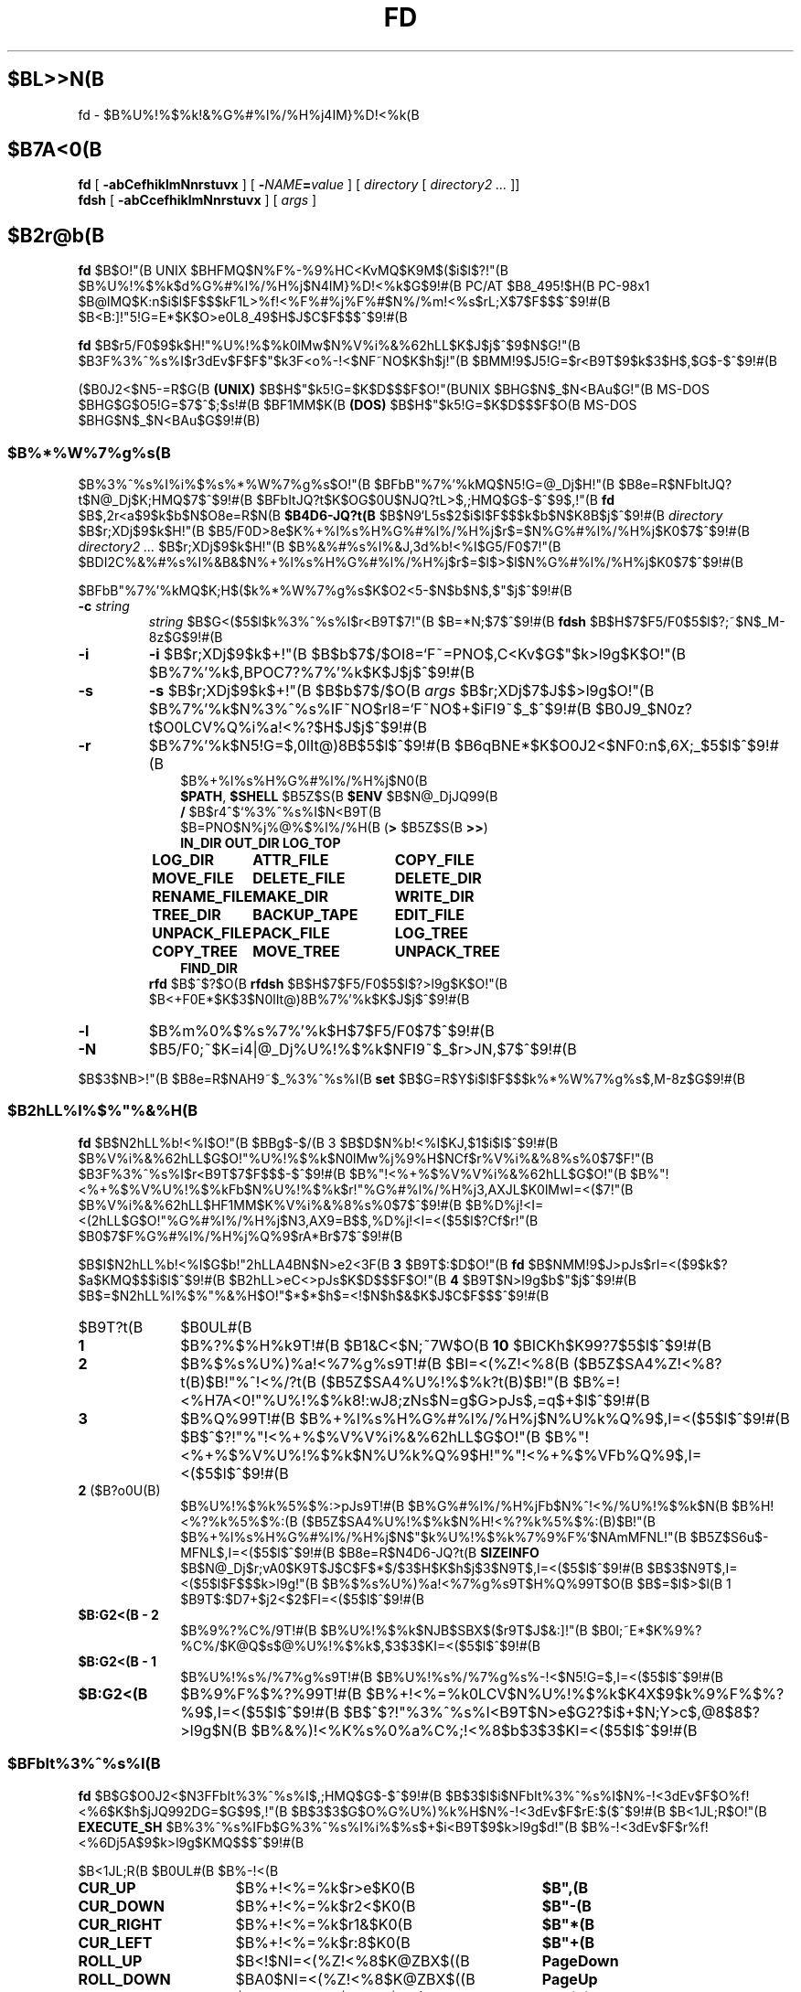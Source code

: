 .\"
.\" Copyright (c) 1995-2005 Takashi SHIRAI
.\"                    <shirai@unixusers.net>
.\"
.\" @(#)fd.1   2.07c 12/13/05
.\"   fd - File & Directory maintenance tool
.TH FD 1 "December 13, 2005"
.de sh
.br
.PP
\fB\\$1\fR
.PP
..
.SH $BL>>N(B
fd \- $B%U%!%$%k!&%G%#%l%/%H%j4IM}%D!<%k(B
.SH $B7A<0(B
.B fd
[
.B \-abCefhiklmNnrstuvx
] [
.BI \- NAME = value
] [
.I directory
[
.I directory2 .\|.\|.
]]
.br
.B fdsh
[
.B \-abCcefhiklmNnrstuvx
] [
.I args
]
.SH $B2r@b(B
.B fd
$B$O!"(B
UNIX $BHFMQ$N%F%-%9%HC<KvMQ$K9M$($i$l$?!"(B
$B%U%!%$%k$d%G%#%l%/%H%j$N4IM}%D!<%k$G$9!#(B
PC/AT $B8_495!$H(B PC-98x1 $B@lMQ$K:n$i$l$F$$$kF1L>%f!<%F%#%j%F%#$N%/%m!<%s$rL\;X$7$F$$$^$9!#(B
$B<B:]!"5!G=E*$K$O>e0L8_49$H$J$C$F$$$^$9!#(B

.B fd
$B$r5/F0$9$k$H!"%U%!%$%k0lMw$N%V%i%&%62hLL$K$J$j$^$9$N$G!"(B
$B3F%3%^%s%I$r3dEv$F$F$"$k3F<o%-!<$NF~NO$K$h$j!"(B
$BMM!9$J5!G=$r<B9T$9$k$3$H$,$G$-$^$9!#(B

($B0J2<$N5-=R$G(B
.B " (UNIX)"
$B$H$"$k5!G=$K$D$$$F$O!"(BUNIX $BHG$N$_$N<BAu$G!"(B
MS-DOS $BHG$G$O5!G=$7$^$;$s!#(B
$BF1MM$K(B
.B " (DOS)"
$B$H$"$k5!G=$K$D$$$F$O(B MS-DOS $BHG$N$_$N<BAu$G$9!#(B)
.SS $B%*%W%7%g%s(B
$B%3%^%s%I%i%$%s%*%W%7%g%s$O!"(B
$BFbB"%7%'%kMQ$N5!G=@_Dj$H!"(B
$B8e=R$NFbItJQ?t$N@_Dj$K;HMQ$7$^$9!#(B
$BFbItJQ?t$K$OG$0U$NJQ?tL>$,;HMQ$G$-$^$9$,!"(B
.B fd
$B$,2r<a$9$k$b$N$O8e=R$N(B
.B $B4D6-JQ?t(B
$B$N9`L\$G5s$2$i$l$F$$$k$b$N$K8B$j$^$9!#(B
.I directory
$B$r;XDj$9$k$H!"(B
$B5/F0D>8e$K%+%l%s%H%G%#%l%/%H%j$r$=$N%G%#%l%/%H%j$K0\F0$7$^$9!#(B
.I directory2 .\|.\|.
$B$r;XDj$9$k$H!"(B
$B%&%#%s%I%&J,3d%b!<%I$G5/F0$7!"(B
$BDI2C%&%#%s%I%&B&$N%+%l%s%H%G%#%l%/%H%j$r$=$l$>$l$N%G%#%l%/%H%j$K0\F0$7$^$9!#(B

$BFbB"%7%'%kMQ$K;H$($k%*%W%7%g%s$K$O2<5-$N$b$N$,$"$j$^$9!#(B
.TP
.BI \-c " string"
.I string
$B$G<($5$l$k%3%^%s%I$r<B9T$7!"(B
$B=*N;$7$^$9!#(B
.B fdsh
$B$H$7$F5/F0$5$l$?;~$N$_M-8z$G$9!#(B
.TP
.B \-i
.B \-i
$B$r;XDj$9$k$+!"(B
$B$b$7$/$OI8=`F~=PNO$,C<Kv$G$"$k>l9g$K$O!"(B
$B%7%'%k$,BPOC7?%7%'%k$K$J$j$^$9!#(B
.TP
.B \-s
.B \-s
$B$r;XDj$9$k$+!"(B
$B$b$7$/$O(B
.I " args"
$B$r;XDj$7$J$$>l9g$O!"(B
$B%7%'%k$N%3%^%s%IF~NO$rI8=`F~NO$+$iFI9~$_$^$9!#(B
$B0J9_$N0z?t$O0LCV%Q%i%a!<%?$H$J$j$^$9!#(B
.TP
.B \-r
$B%7%'%k$N5!G=$,0lIt@)8B$5$l$^$9!#(B
$B6qBNE*$K$O0J2<$NF0:n$,6X;_$5$l$^$9!#(B
.RS 10
.PD 0
.PP
$B%+%l%s%H%G%#%l%/%H%j$N0\F0(B
.br
.BR $PATH ,
.B $SHELL
$B5Z$S(B
.B " $ENV"
$B$N@_DjJQ99(B
.br
.B /
$B$r4^$`%3%^%s%I$N<B9T(B
.br
$B=PNO$N%j%@%$%l%/%H(B
.RB ( >
$B5Z$S(B
.BR " >>" )
.ta 1.5i 3i
.nf
.ft B
IN_DIR	OUT_DIR	LOG_TOP
LOG_DIR	ATTR_FILE	COPY_FILE
MOVE_FILE	DELETE_FILE	DELETE_DIR
RENAME_FILE	MAKE_DIR	WRITE_DIR
TREE_DIR	BACKUP_TAPE	EDIT_FILE
UNPACK_FILE	PACK_FILE	LOG_TREE
COPY_TREE	MOVE_TREE	UNPACK_TREE
FIND_DIR
.ft R
.fi
.PD
.RE
.RS
.B rfd
$B$^$?$O(B
.B " rfdsh"
$B$H$7$F5/F0$5$l$?>l9g$K$O!"(B
$B<+F0E*$K$3$N0lIt@)8B%7%'%k$K$J$j$^$9!#(B
.RE
.TP
.B \-l
$B%m%0%$%s%7%'%k$H$7$F5/F0$7$^$9!#(B
.TP
.B \-N
$B5/F0;~$K=i4|@_Dj%U%!%$%k$NFI9~$_$r>JN,$7$^$9!#(B
.PP
$B$3$NB>!"(B
$B8e=R$NAH9~$_%3%^%s%I(B
.B " set"
$B$G=R$Y$i$l$F$$$k%*%W%7%g%s$,M-8z$G$9!#(B
.SS $B2hLL%l%$%"%&%H(B
.B fd
$B$N2hLL%b!<%I$O!"(B
$BBg$-$/(B 3 $B$D$N%b!<%I$KJ,$1$i$l$^$9!#(B
$B%V%i%&%62hLL$G$O!"%U%!%$%k$N0lMw%j%9%H$NCf$r%V%i%&%8%s%0$7$F!"(B
$B3F%3%^%s%I$r<B9T$7$F$$$-$^$9!#(B
$B%"!<%+%$%V%V%i%&%62hLL$G$O!"(B
$B%"!<%+%$%V%U%!%$%kFb$N%U%!%$%k$r!"%G%#%l%/%H%j3,AXJL$K0lMwI=<($7!"(B
$B%V%i%&%62hLL$HF1MM$K%V%i%&%8%s%0$7$^$9!#(B
$B%D%j!<I=<(2hLL$G$O!"%G%#%l%/%H%j$N3,AX9=B$$,%D%j!<I=<($5$l$?Cf$r!"(B
$B0\F0$7$F%G%#%l%/%H%j%Q%9$rA*Br$7$^$9!#(B

$B$I$N2hLL%b!<%I$G$b!"2hLLA4BN$N>e2<3F(B
.B " 3"
$B9T$:$D$O!"(B
.B fd
$B$NMM!9$J>pJs$rI=<($9$k$?$a$KMQ$$$i$l$^$9!#(B
$B2hLL>eC<>pJs$K$D$$$F$O!"(B
.B 4
$B9T$N>l9g$b$"$j$^$9!#(B
$B$=$N2hLL%l%$%"%&%H$O!"$*$*$h$=<!$N$h$&$K$J$C$F$$$^$9!#(B
.IP $B9T?t(B 10
$B0UL#(B
.IP \fB1\fP
$B%?%$%H%k9T!#(B
$B1&C<$N;~7W$O(B
.B " 10"
$BICKh$K99?7$5$l$^$9!#(B
.IP \fB2\fP
$B%$%s%U%)%a!<%7%g%s9T!#(B
$BI=<(%Z!<%8(B ($B5Z$SA4%Z!<%8?t(B)$B!"%^!<%/?t(B ($B5Z$SA4%U%!%$%k?t(B)$B!"(B
$B%=!<%H7A<0!"%U%!%$%k8!:wJ8;zNs$N=g$G>pJs$,=q$+$l$^$9!#(B
.IP \fB3\fP
$B%Q%99T!#(B
$B%+%l%s%H%G%#%l%/%H%j$N%U%k%Q%9$,I=<($5$l$^$9!#(B
$B$^$?!"%"!<%+%$%V%V%i%&%62hLL$G$O!"(B
$B%"!<%+%$%V%U%!%$%k$N%U%k%Q%9$H!"%"!<%+%$%VFb%Q%9$,I=<($5$l$^$9!#(B
.IP "\fB2\fP ($B?o0U(B)"
$B%U%!%$%k%5%$%:>pJs9T!#(B
$B%G%#%l%/%H%jFb$N%^!<%/%U%!%$%k$N(B
$B%H!<%?%k%5%$%:(B ($B5Z$SA4%U%!%$%k$N%H!<%?%k%5%$%:(B)$B!"(B
$B%+%l%s%H%G%#%l%/%H%j$N$"$k%U%!%$%k%7%9%F%`$NAmMFNL!"(B
$B5Z$S6u$-MFNL$,I=<($5$l$^$9!#(B
$B8e=R$N4D6-JQ?t(B
.B SIZEINFO
$B$N@_Dj$r;vA0$K9T$J$C$F$*$/$3$H$K$h$j$3$N9T$,I=<($5$l$^$9!#(B
$B$3$N9T$,I=<($5$l$F$$$k>l9g!"(B
$B%$%s%U%)%a!<%7%g%s9T$H%Q%99T$O(B
$B$=$l$>$l(B 1 $B9T$:$D7+$j2<$2$FI=<($5$l$^$9!#(B
.IP "\fB$B:G2<(B \- 2\fP"
$B%9%?%C%/9T!#(B
$B%U%!%$%k$NJB$SBX$($r9T$J$&:]!"(B
$B0l;~E*$K%9%?%C%/$K@Q$s$@%U%!%$%k$,$3$3$KI=<($5$l$^$9!#(B
.IP "\fB$B:G2<(B \- 1\fP"
$B%U%!%s%/%7%g%s9T!#(B
$B%U%!%s%/%7%g%s%-!<$N5!G=$,I=<($5$l$^$9!#(B
.IP "\fB$B:G2<(B\fP"
$B%9%F%$%?%99T!#(B
$B%+!<%=%k0LCV$N%U%!%$%k$K4X$9$k%9%F%$%?%9$,I=<($5$l$^$9!#(B
$B$^$?!"%3%^%s%I<B9T$N>e$G2?$i$+$N;Y>c$,@8$8$?>l9g$N(B
$B%&%)!<%K%s%0%a%C%;!<%8$b$3$3$KI=<($5$l$^$9!#(B
.SS $BFbIt%3%^%s%I(B
.B fd
$B$G$O0J2<$N3FFbIt%3%^%s%I$,;HMQ$G$-$^$9!#(B
$B$3$l$i$NFbIt%3%^%s%I$N%-!<3dEv$F$O%f!<%6$K$h$jJQ992DG=$G$9$,!"(B
$B$3$3$G$O%G%U%)%k%H$N%-!<3dEv$F$rE:$($^$9!#(B
$B<1JL;R$O!"(B
.B EXECUTE_SH
$B%3%^%s%IFb$G%3%^%s%I%i%$%s$+$i<B9T$9$k>l9g$d!"(B
$B%-!<3dEv$F$r%f!<%6Dj5A$9$k>l9g$KMQ$$$^$9!#(B

.br
.ta 2i 5i
.nf
$B<1JL;R(B	$B0UL#(B	$B%-!<(B

\fBCUR_UP\fP	$B%+!<%=%k$r>e$K0\F0(B	\fB$B",(B\fP
\fBCUR_DOWN\fP	$B%+!<%=%k$r2<$K0\F0(B	\fB$B"-(B\fP
\fBCUR_RIGHT\fP	$B%+!<%=%k$r1&$K0\F0(B	\fB$B"*(B\fP
\fBCUR_LEFT\fP	$B%+!<%=%k$r:8$K0\F0(B	\fB$B"+(B\fP
\fBROLL_UP\fP	$B<!$NI=<(%Z!<%8$K@ZBX$((B	\fBPageDown\fP
\fBROLL_DOWN\fP	$BA0$NI=<(%Z!<%8$K@ZBX$((B	\fBPageUp\fP
\fBCUR_TOP\fP	$B%+!<%=%k$r@hF,$K0\F0(B	\fBBeg\fP(<)
\fBCUR_BOTTOM\fP	$B%+!<%=%k$r:G8eHx$K0\F0(B	\fBEol\fP(>)
\fBFNAME_RIGHT\fP	$B%U%!%$%kL>I=<(HO0O$r1&%7%U%H(B	\fB(\fP
\fBFNAME_LEFT\fP	$B%U%!%$%kL>I=<(HO0O$r:8%7%U%H(B	\fB)\fP
\fBONE_COLUMN\fP	$B2hLLI=<($r(B 1 $BNs$K$9$k(B	\fB1\fP
\fBTWO_COLUMNS\fP	$B2hLLI=<($r(B 2 $BNs$K$9$k(B	\fB2\fP
\fBTHREE_COLUMNS\fP	$B2hLLI=<($r(B 3 $BNs$K$9$k(B	\fB3\fP
\fBFIVE_COLUMNS\fP	$B2hLLI=<($r(B 5 $BNs$K$9$k(B	\fB5\fP
\fBMARK_FILE\fP	$B%U%!%$%k$N%^!<%/(B	\fBTab\fP
\fBMARK_FILE2\fP	$B%U%!%$%k$N%^!<%/$H2<0\F0(B	\fBSpace\fP
\fBMARK_FILE3\fP	$B%U%!%$%k$N%^!<%/$H2hLLFb0\F0(B	\fB^Space\fP(^@)
\fBMARK_ALL\fP	$BA4%U%!%$%k$K%^!<%/(B	\fBHome\fP(+)
\fBMARK_REVERSE\fP	$BA4%U%!%$%k$r%^!<%/H?E>(B	\fBEnd\fP(-)
\fBMARK_FIND\fP	$B8!:w$7$?%U%!%$%k$K%^!<%/(B	\fB\(**\fP
\fBIN_DIR\fP	$B%5%V%G%#%l%/%H%j$K0\F0(B	\fBReturn\fP
\fBOUT_DIR\fP	$B?F%G%#%l%/%H%j$K0\F0(B	\fBBs\fP
\fBLOG_TOP\fP	$B%k!<%H%G%#%l%/%H%j$K0\F0(B	\fB\e\fP
\fBREREAD_DIR\fP	$BI=<(2hLL$N:FIA2h(B	\fB^L\fP
\fBPUSH_FILE\fP	$B%U%!%$%k$r%9%?%C%/$K@Q$`(B	\fBDel\fP(])
\fBPOP_FILE\fP	$B%U%!%$%k$r%9%?%C%/$+$i<h=P$9(B	\fBIns\fP([)
\fBLOG_DIR\fP	$B%G%#%l%/%H%j$N@dBP0\F0(B	\fBF1\fP(l)
\fBEXECUTE_FILE\fP	$B%U%!%$%k$N<B9T(B	\fBF2\fP(x)
\fBCOPY_FILE\fP	$B%U%!%$%k$N%3%T!<(B	\fBF3\fP(c)
\fBDELETE_FILE\fP	$B%U%!%$%k$N:o=|(B	\fBF4\fP(d)
\fBRENAME_FILE\fP	$B%U%!%$%kL>$NJQ99(B	\fBF5\fP(r)
\fBSORT_DIR\fP	$B%U%!%$%k$N%=!<%H(B	\fBF6\fP(s)
\fBFIND_FILE\fP	$B%U%!%$%k$N8!:w(B	\fBF7\fP(f)
\fBTREE_DIR\fP	$B%G%#%l%/%H%j$N%D%j!<I=<((B	\fBF8\fP(t)
\fBEDIT_FILE\fP	$B%U%!%$%k$NJT=8(B	\fBF9\fP(e)
\fBUNPACK_FILE\fP	$B%"!<%+%$%V%U%!%$%k$N?-D9(B	\fBF10\fP(u)
\fBATTR_FILE\fP	$B%U%!%$%kB0@-$NJQ99(B	\fBF11\fP(a)
\fBINFO_FILESYS\fP	$B%U%!%$%k%7%9%F%`$N>pJsI=<((B	\fBF12\fP(i)
\fBMOVE_FILE\fP	$B%U%!%$%k$N0\F0(B	\fBF13\fP(m)
\fBDELETE_DIR\fP	$B%G%#%l%/%H%j$N:o=|(B	\fBF14\fP(D)
\fBMAKE_DIR\fP	$B%G%#%l%/%H%j$N:n@.(B	\fBF15\fP(k)
\fBEXECUTE_SH\fP	$B;R%W%m%;%9$N<B9T(B	\fBF16\fP(h)
\fBWRITE_DIR\fP	$BI=<(%G%#%l%/%H%j$N=q9~$_(B	\fBF17\fP(w)
\fBBACKUP_TAPE\fP	$B%F!<%W$X$N%P%C%/%"%C%W(B	\fBF18\fP(b)
\fBVIEW_FILE\fP	$B%U%!%$%k$N1\Mw(B	\fBF19\fP(v)
\fBPACK_FILE\fP	$B%U%!%$%k$N05=L(B	\fBF20\fP(p)
\fBLOG_TREE\fP	$B%D%j!<A*Br$G%G%#%l%/%H%j0\F0(B	\fBL\fP
\fBCOPY_TREE\fP	$B%D%j!<A*Br$G%U%!%$%k%3%T!<(B	\fBC\fP
\fBMOVE_TREE\fP	$B%D%j!<A*Br$G%U%!%$%k0\F0(B	\fBM\fP
\fBUNPACK_TREE\fP	$B%D%j!<A*Br$G%U%!%$%k?-D9(B	\fBU\fP
\fBFIND_DIR\fP	$B%G%#%l%/%H%j$N8!:w0\F0(B	\fBF\fP
\fBSYMLINK_MODE\fP	symbolic $B%j%s%/I=<(7A<0$N@ZBX(B	\fBS\fP
\fBFILETYPE_MODE\fP	$B%U%!%$%k%?%$%W%7%s%\%k$N@ZBX(B	\fBT\fP
\fBDOTFILE_MODE\fP	$B%I%C%H%U%!%$%kHsI=<($N@ZBX(B	\fBH\fP
\fBFILEFLG_MODE\fP	$B%U%!%$%k%U%i%0I=<($N@ZBX(B	\fBO\fP
\fBLAUNCH_FILE\fP	$B%i%s%A%c$N5/F0(B	\fBReturn\fP
\fBSEARCH_FORW\fP	$B%U%!%$%kL>$NA0J}8!:w(B	\fB^S\fP
\fBSEARCH_BACK\fP	$B%U%!%$%kL>$N8eJ}8!:w(B	\fB^R\fP
\fBSPLIT_WINDOW\fP	$B%&%#%s%I%&$NJ,3d(B	\fB/\fP
\fBNEXT_WINDOW\fP	$B%&%#%s%I%&4V$N0\F0(B	\fB^\fP
\fBWIDEN_WINDOW\fP	$B%&%#%s%I%&$N3HD%(B	\fBW\fP
\fBNARROW_WINDOW\fP	$B%&%#%s%I%&$N=L>.(B	\fBN\fP
\fBKILL_WINDOW\fP	$B%&%#%s%I%&$NGK4~(B	\fBK\fP
\fBEDIT_CONFIG\fP	$B%+%9%?%^%$%6$N5/F0(B	\fBE\fP
\fBHELP_MESSAGE\fP	$B%X%k%W2hLL$NI=<((B	\fB?\fP
\fBQUIT_SYSTEM\fP	fd $B$N=*N;(B	\fBEsc\fP(q)

\fBWARNING_BELL\fP	$B%Y%k$rLD$i$7$^$9(B
\fBNO_OPERATION\fP	$B2?$b$7$^$;$s(B
.fi
.PP
$B:G8e$N(B 2 $B$D$NFbIt%3%^%s%I$O!"(B
$B%-!<3dEv$F$rJQ99$7$F%G%U%)%k%H$G3dEv$F$i$l$?5!G=$r;&$7$?$$;~$K;H$$$^$9!#(B
.SS $BFbIt%3%^%s%I2r@b(B
$B3FFbIt%3%^%s%I$N>\:Y$r0J2<$G@bL@$7$^$9!#(B
$BF1MM$J5!G=$r;}$DFbIt%3%^%s%I$O!"(B
$B4v$D$+$^$H$a$F@bL@$7$F$$$^$9!#(B
.RS 3
.IP "\fB$B%+!<%=%k0\F0(B\fP" 5
$B%+!<%=%k$r0\F0$7$^$9!#(B
.IP "\fB$BI=<(%Z!<%8@ZBX$((B\fP"
$BI=<($,0l2hLL$K<}$^$i$J$+$C$?>l9g$K!"(B
$BA08e$N%Z!<%8$K0\F0$7$^$9!#(B
$B%+!<%=%k0\F0$G%Z!<%8$N30$K0\F0$7$h$&$H$7$?>l9g$K$b!"(B
$B%Z!<%8@ZBX$($K$J$j$^$9!#(B
.IP "\fB$B@hF,(B, $B:G8eHx$X$N0\F0(B\fP"
$B%+!<%=%k$r%U%!%$%k0lMw$N@hF,5Z$S:G8eHx$K0\F0$7$^$9!#(B
$BI=<($,0l2hLL$K<}$^$i$J$$>l9g$O!"%Z!<%8$N@ZBX$($b9T$J$o$l$^$9!#(B
.IP "\fB$B%U%!%$%kL>I=<(HO0O$NJQ99(B\fP"
$B%U%!%$%kL>I=<($,5,Dj$N%+%i%`Fb$K<}$^$i$J$+$C$?>l9g!"(B
$B%+!<%=%k0LCV$N%U%!%$%kL>$N$_!"I=<($5$l$kItJ,$rJQ99$7$F$$$/$3$H$,$G$-$^$9!#(B
$B$=$l$>$l!"0lJ8;z$:$D1&$H:8$K%7%U%H$5$;$FI=<($7$^$9!#(B
$B%9%F%$%?%99T$NI=<($bF1;~$K%7%U%H$5$l$^$9!#(B
.IP "\fB$B2hLLI=<(Ns$NJQ99(B\fP"
$BDL>o$O0l2hLL(B
.B " 2"
$BNs$NI=<($K$J$C$F$$$^$9$,!"(B
$B$3$NNs$N?t$r$=$l$>$l$NCM$KJQ99$7$^$9!#(B
$BNs$N?t$K$h$j!"(B1 $B%U%!%$%kEv$?$j$N%+%i%`?t$,JQ$o$k$N$G!"(B
$BI=<($5$l$F$$$k%U%!%$%k>pJs$bJQ2=$7$^$9!#(B
.IP "\fB$B%U%!%$%k$N%^!<%/(B\fP"
$B%+!<%=%k0LCV$N%U%!%$%k$K%^!<%/$r$7$^$9!#(B
$B%G%#%l%/%H%j$K$O%^!<%/$G$-$^$;$s!#(B
.RB [ Space ]
$B$N>l9g$K$O%^!<%/$HF1;~$K%+!<%=%k$r2<0\F0$7$^$9!#(B
.RB [ ^Space ]
$B$N>l9g$K$b2<0\F0$7$^$9$,%Z!<%8@ZBX$($O$7$^$;$s!#(B
$B$^$?!"(B
.RB [ Home ]
$B$GA4%U%!%$%k$K%^!<%/$r!"(B
.RB [ End ]
$B$GA4%U%!%$%k$N%^!<%/$rH?E>$7$^$9!#(B
.RB [ \(** ]
$B$G$O!"(B
$B%o%$%k%I%+!<%I$K%^%C%A$7$?%U%!%$%k$K%^!<%/$rDI2C$7$^$9!#(B
$B%o%$%k%I%+!<%IJ8;zNs$O(B
.RB " [" \(** ]
$B$r2!$7$?8e$G$=$NETEYF~NO$7$^$9!#(B

$B%^!<%/$7$?%U%!%$%k$O!"(B
.BR ATTR_FILE ,
.BR COPY_FILE ,
.BR DELETE_FILE ,
.BR MOVE_FILE ,
.B UNPACK_FILE
$B5Z$S%f!<%6Dj5A$N%3%^%s%I%^%/%m<B9T$N:]$KBP>]$H$J$j$^$9!#(B
.IP "\fB$B%+%l%s%H%G%#%l%/%H%j$N0\F0(B\fP"
$B0\F0$7$?$$%5%V%G%#%l%/%H%j$N$H$3$m$K%+!<%=%k$r0\F0$7!"(B
.RB [ Return ]
$B$r2!$9$H!"$=$N%G%#%l%/%H%j$K0\F0$7$^$9!#(B
$B?F%G%#%l%/%H%j$X$O!"(B".\|." $B$N%U%!%$%k$K%+!<%=%k0\F0$7$F(B
.RB " [" Return ]
$B$r2!$9$+!"(B
$B$b$7$/$O(B
.RB " [" Bs ]
$B$r2!$9$3$H$G0\F0$G$-$^$9!#(B
$B$^$?!"(B
.RB [ \e ]
$B$G%k!<%H%G%#%l%/%H%j$X$N@dBP0\F0$r9T$J$$$^$9!#(B
.IP "\fB$B%U%!%$%k%9%?%C%/$X$N@Q$_2<$m$7(B\fP"
.RB [ Del ]
$B$r2!$9$H!"$=$N%+!<%=%k0LCV$N%U%!%$%k$,0lC6%9%?%C%/$K@Q$^$l!"(B
$B%U%!%$%k0lMw$N2hLL$+$i0l;~E*$K:o=|$5$l$^$9!#(B
$B%9%?%C%/$K$O(B
.B " 5"
$B%U%!%$%k$^$G@Q$`$3$H$,$G$-$^$9!#(B

$B%9%?%C%/$K@Q$^$l$?%U%!%$%k$O!"(B
.RB [ Ins ]
$B$G$=$N%+!<%=%k0LCV$KA^F~$9$k$3$H$,$G$-$^$9!#(B
$B:G8e$K%9%?%C%/$K@Q$s$@%U%!%$%k$+$i=g$K<h$j=P$5$l$^$9!#(B
$BC"$7!"$3$NJB$S$O(B
.B " fd"
$B$NCf$GJX59>e$=$&8+$($F$$$k$@$1$G!"(B
$B%G%#%l%/%H%j$N0\F0Ey$r9T$J$($P85$NJB$S$KLa$j$^$9!#(B
.IP "\fB$BI=<(2hLL$N:FIA2h(B\fP"
$B%+%l%s%H%G%#%l%/%H%j$N>pJs$r:FEYFI$_=P$7!"(B
$B%U%!%$%k0lMw$N2hLL$r:FIA2h$7$^$9!#(B
$B5/F0Cf$KB>$N%W%m%;%9$+$i%U%!%$%k$NDI2C:o=|$r9T$J$C$?>l9g$d!"(B
$B2?$i$+$NM}M3$K$h$j2hLLI=<($,Mp$l$?>l9g$J$I$KM-8z$G$9!#(B

$B$^$?!"2hLL%5%$%:$NJQ99$K:]$7$F(B
.B " SIGWINCH"
$B%7%0%J%k$rH/@8$7$J$$$h$&$JC<Kv$N>l9g(B (HP-UX$B$N(B
.BR " kterm" (1)
$B$J$I(B) $B$O!"(B
$B2hLL%5%$%:$rJQ99$7$?8e$K$OL@<(E*$K:FIA2h$5$;$kI,MW$,$"$j$^$9!#(B
.IP "\fB$B%G%#%l%/%H%j$N@dBP0\F0(B\fP (Logdir)"
$BF~NO$7$?%Q%9L>$K!"%+%l%s%H%G%#%l%/%H%j$r0\F0$7$^$9!#(B
\'/' $B$G;O$^$k%Q%9L>$rF~NO$9$l$P!"AjBP0\F0$G$J$/@dBP0\F0$K$J$j$^$9!#(B

$B%Q%9L>$H$7$F(B "\fB.\fP" $B$rF~NO$9$k$H!"(B
$B%+%l%s%H%G%#%l%/%H%j$N%Q%9L>$r@dBPI=5-$K2~$a$^$9!#(B
$B$3$l0J30$N0\F0$G$O!"%j%s%/Ey$N860x$K$h$j!"(B
$B%+%l%s%H%G%#%l%/%H%j$O>o$K2>A[E*$J%Q%9L>$r<($7$^$9!#(B
$B$^$?!"(B"\fB?\fP" $B$H$$$&%Q%9L>$rF~NO$9$k$H!"(B
.B fd
$B$r5/F0$7$?D>A0$N%+%l%s%H%G%#%l%/%H%j$K0\F0$G$-$^$9!#(B
"\fB\-\fP" $B$H$$$&%Q%9L>$rF~NO$9$k$H!"(B
$B:G8e$KK,$l$?%G%#%l%/%H%j$K0\F0$G$-$^$9!#(B

$B$^$?!"%U%m%C%T!<%I%i%$%V$K0\F0$7$F$$$k;~$K(B "\fB@\fP" $B$H$$$&%Q%9L>$rF~NO$9$k$H!"(B
$B%U%m%C%T!<%I%i%$%V$K0\F0$9$kA0$N(B UNIX $B%U%!%$%k%7%9%F%`(B
$BB&$N%G%#%l%/%H%j$K0\F0$G$-$^$9!#(B
.B (UNIX)
.IP "\fB$B%U%!%$%k$N<B9T(B\fP (eXec)"
$B%+!<%=%k0LCV$N%U%!%$%kL>$K!"(B
$B%Q%i%a!<%?$rDI2C$7$F;R%W%m%;%9$H$7$F<B9T$7$^$9!#(B
$BJT=8%i%$%s$N%+!<%=%k0LCV$O!"(B
$B<B9T8"$N$"$k%U%!%$%k$G$O%U%!%$%kL>$N8e$K!"(B
$B$=$l0J30$N%U%!%$%k$G$O%U%!%$%kL>$NA0$KMh$^$9!#(B
$B$=$l$>$l!"E,Ev$J%Q%i%a!<%?$d%3%^%s%IL>$rJd$C$F2<$5$$!#(B
$B$^$?!"%+!<%=%k%-!<$N>e2<$G2a5n$K<B9T$7$?%3%^%s%IMzNr$N;2>H$b$G$-$^$9!#(B

MS-DOS $BHG$G$O!"(B
$BJT=8%i%$%sCf$G0zMQId(B \fB"\fP $B$G3g$i$l$?(B LFN $B7A<0$N%U%!%$%kL>$O!"(B
$B<+F0E*$K(B 8+3 $B7A<0$N%U%!%$%kL>$KCV$-49$($i$l$F$+$i<B9T$5$l$^$9!#(B
$B$3$N;~!"(B\fB"\fP $B$G3g$i$l$?J8;zNs$GI=$5$l$k%U%!%$%kL>$,B8:_$9$k;~$K$OA4$F!"(B
\fB"\fP $B$r:o=|$7$?>e$G(B 8+3 $B7A<0$N%U%!%$%kL>$KJQ49$7$^$9$,!"(B
$B$=$N%U%!%$%kL>$,B8:_$7$J$$>l9g$O!"(B
\fB"\fP $B$r4^$a$FJQ49$r9T$J$$$^$;$s!#(B
.IP "\fB$B%U%!%$%k$N%3%T!<(B\fP (Copy)"
$B%+!<%=%k0LCV$N%U%!%$%k$r;XDj$N%G%#%l%/%H%j$K%3%T!<$7$^$9!#(B
$B%+!<%=%k0LCV$,%G%#%l%/%H%j$@$C$?>l9g$K$O!"(B
$B%G%#%l%/%H%j$NCf$r:F5"E*$K%3%T!<$G$-$^$9!#(B
$B%^!<%/$5$l$?%U%!%$%k$,$"$k>l9g$O!"(B
$B%+!<%=%k0LCV$N%U%!%$%k$G$O$J$/%^!<%/%U%!%$%k$,BP>]$H$J$j$^$9!#(B

$B$^$?!"%3%T!<@h$KF1L>%U%!%$%k$,B8:_$7$?>l9g!"(B
$B!VF|IU$N?7$7$$%U%!%$%k$r>e=q$-!W(B
$B!VL>A0$rJQ$($F%3%T!<!W(B
$B!VA4$F>e=q$-!W(B
$B!VF1L>%U%!%$%k$O%3%T!<$7$J$$!W(B
$B!VE>Aw!W(B
$B$NCf$+$i=hM}$rA*Br$G$-$^$9!#(B
$B!VE>Aw!W$rA*Br$9$k$HE>Aw@h$N%G%#%l%/%H%j$rJ9$$$F$-$^$9$N$G;XDj$7$F2<$5$$!#(B
$B%3%T!<@h$NF1L>%U%!%$%k$OA4$F$3$3$G;XDj$7$?%G%#%l%/%H%j$K0\F0$7$^$9!#(B
.IP "\fB$B%U%!%$%k$N:o=|(B\fP (Delete)"
$B%+!<%=%k0LCV$N%U%!%$%k$r:o=|$7$^$9!#(B
$B%G%#%l%/%H%j$O:o=|$G$-$^$;$s!#(B
$B%^!<%/$5$l$?%U%!%$%k$,$"$k>l9g$O!"(B
$B%+!<%=%k0LCV$N%U%!%$%k$G$O$J$/%^!<%/%U%!%$%k$,BP>]$H$J$j$^$9!#(B

$B=q9~$_8"$N$J$$%U%!%$%k$N>l9g$K$O!"0BA4$N$?$a3NG'$r<h$j$^$9!#(B
.IP "\fB$B%U%!%$%kL>$NJQ99(B\fP (Rename)"
$B%+!<%=%k0LCV$N%U%!%$%k$N%U%!%$%kL>$rJQ99$7$^$9!#(B
$B4{$KB8:_$9$k%U%!%$%k$HF1$8L>A0$K$OJQ99$G$-$^$;$s!#(B
$B$^$?!"?7$7$$%U%!%$%kL>$H$7$F%G%#%l%/%H%jIU$-$N%Q%9L>$r;XDj$9$k$H!"(B
$B%U%!%$%k0\F0$bF1;~$K9T$J$o$l$k$3$H$K$J$j$^$9!#(B
.IP "\fB$B%U%!%$%k$N%=!<%H(B\fP (Sort)"
$B%+%l%s%H%G%#%l%/%H%jFb$N%U%!%$%k$r%=!<%H$7$FI=<($7$^$9!#(B
$B%=!<%H$N%?%$%W$O(B
$B!VL>A0=g!W!V3HD%;R=g!W!V%5%$%:=g!W!VF|IU=g!W!VD9$5=g!W$NCf$+$iA*$S!"(B
$B99$K!V>:$Y$-!W!V9_$Y$-!W$r;XDj$7$^$9!#(B
$B%=!<%HA0$N%=!<%H%?%$%W$,!V%=!<%H$7$J$$!W0J30$@$C$?;~$O!"(B
$BA*Br;h$NCf$K!V%=!<%H$7$J$$!W$b4^$^$l$k$h$&$K$J$j$^$9!#(B
$B$^$?!"0lEY%=!<%H$7$?8e$KJL$N%?%$%W$G%=!<%H$9$k$H!"(B
$B0JA0$N%=!<%H7k2L$r4p=`$K$7$F%=!<%H$7D>$7$^$9!#(B
$B$J$*!"$3$N%=!<%H$K$O;XDj$7$?%?%$%W0J30$KM%@h=g0L$,$"$j!"(B
$B!V%=!<%H$7$J$$!W0J30$N%=!<%H%?%$%W$G$O!"(B
$B%G%#%l%/%H%j%U%!%$%k$ODL>o%U%!%$%k$h$j$b>o$K@h$s$8$FJB$Y$i$l$^$9!#(B
$B$^$?!"!VD9$5=g!W$G$O%U%!%$%kL>D9$,F1$8$b$NF1;N$OL>A0=g$GJB$Y$^$9!#(B

$BC"$7!"$3$N%=!<%H$O(B
.B " fd"
$B$NCf$GJX59>e$=$&8+$($F$$$k$@$1$G!"(B
$B%G%#%l%/%H%j$N0\F0Ey$r9T$J$($P85$NJB$S$KLa$j$^$9!#(B
.IP "\fB$B%U%!%$%k$N8!:w(B\fP (Find)"
$B%o%$%k%I%+!<%I$K%^%C%A$7$?%U%!%$%k$@$1$r2hLL$KI=<($9$k$h$&$K$7$^$9!#(B
$B@hF,$,(B '.' $B$G;O$^$k%U%!%$%kL>$O!"(B
\'\(**' $B$d(B '?' $B$G;O$^$k%o%$%k%I%+!<%I$K%^%C%A$7$^$;$s!#(B
$B8!:wI=<($r2r=|$7$?$$>l9g$O!"%G%#%l%/%H%j$r0\F0$9$k$+!"(B
$B:FEY(B
.B " FIND_FILE"
$B$r<B9T$7$F6u9T$rF~NO$7$F2<$5$$!#(B

$B$^$?!"%+%l%s%H%G%#%l%/%H%j$K!"(B
$B%"!<%+%$%V%V%i%&%6$NEPO?$5$l$F$$$k3HD%;R$N%U%!%$%k$,B8:_$7$?>l9g!"(B
$B8!:wJ8;zNs$N@hF,$r(B '/' $B$G;O$a$k$H!"(B
$B%U%!%$%kL>$=$N$b$N$N8!:w$G$O$J$/!"%"!<%+%$%V%U%!%$%kFb$N%U%!%$%kL>$r8!:w$7!"(B
$B%^%C%A$7$?%U%!%$%k$r;}$D%"!<%+%$%V%U%!%$%k$N$_2hLL$KI=<($7$^$9!#(B
$B$3$N5!G=$O%"!<%+%$%V%V%i%&%6Fb$G$bMxMQ$G$-$^$9!#(B

$B$J$*!"8!:wI=<(Cf$O(B
.B " WRITE_DIR"
$B$O<B9T$G$-$^$;$s!#(B
.IP "\fB$B%G%#%l%/%H%j$N%D%j!<I=<((B\fP (Tree)"
$B%+%l%s%H%G%#%l%/%H%j$r4p=`$H$7$?%D%j!<9=B$$rI=<($7$^$9!#(B
$B%D%j!<I=<(%b!<%IFb$G0\F0$7$?$$@h$N%G%#%l%/%H%j$rA*Br$9$k$H!"(B
$B%+%l%s%H%G%#%l%/%H%j$r0\F0$7$^$9!#(B
.IP "\fB$B%U%!%$%k$NJT=8(B\fP (Editor)"
$B%+!<%=%k0LCV$N%U%!%$%k$rJT=8$7$^$9!#(B
$BJT=8$KMQ$$$k%(%G%#%?$O!"FbItJQ?t(B
.B " EDITOR"
$B$r;2>H$7$FMQ$$$^$9$,!"(B
$BFbItJQ?t$,L$Dj5A$N>l9g$K$O4D6-JQ?t(B
.B " EDITOR"
$B$r;2>H$7$^$9!#(B
.IP "\fB$B%"!<%+%$%V%U%!%$%k$N?-D9(B\fP (Unpack)"
$B%+!<%=%k0LCV$N%"!<%+%$%V%U%!%$%k$r;XDj%G%#%l%/%H%j@h$K?-D9$7$^$9!#(B
$B%G%U%)%k%H$G$O!"(Btar $B%U%!%$%k$H$=$N05=L%U%!%$%k5Z$S(B LHa $B05=L%U%!%$%k$7$+(B
$B?-D9$G$-$^$;$s$,!"=i4|@_Dj%U%!%$%k$K5-=R$9$k$3$H$G!"(B
$B$3$l0J30$N%"!<%+%$%P$K$bBP1~$G$-$k$h$&$K$J$j$^$9!#(B
.IP "\fB$B%U%!%$%kB0@-$NJQ99(B\fP (Attr)"
$B%+!<%=%k0LCV$N%U%!%$%k$N!"(B
$B%U%!%$%k%"%/%;%9%b!<%I$H%?%$%`%9%?%s%W$rJQ99$7$^$9!#(B
$B%^!<%/$5$l$?%U%!%$%k$,$"$k>l9g$O!"(B
$B%+!<%=%k0LCV$N%U%!%$%k$G$O$J$/%^!<%/%U%!%$%k$,BP>]$H$J$j$^$9!#(B
$B%^!<%/%U%!%$%k$N>l9g$O!"(B
$B%b!<%I$+%?%$%`%9%?%s%W$+$N$I$A$i$+$rA*$s$G$+$i!"(B
$BF~NO$7$?$b$N$r0l3gJQ99$9$k$3$H$K$J$j$^$9!#(B

$B%b!<%I$NF~NO$O!"%+!<%=%k%-!<$GJQ99$7$?$$0LCV$X%+!<%=%k$r0\F0$7!"(B
.RB [ Space ]
$B$G$=$N0LCV$NB0@-$rH?E>$5$;$^$9!#(B
$B<B9T%S%C%H$NB0@-$O!"(B2 $BCM$N%H%0%k$G$O$J$/!"(B
$B$=$l$>$l(B setuid $B%S%C%H!"(Bsetgid $B%S%C%H!"(B
sticky $B%S%C%H$r4^$s$@(B 3 $BCM$N%H%0%k$K$J$C$F$$$^$9$N$GCm0U$7$F2<$5$$!#(B
$B%?%$%`%9%?%s%W$NF~NO$O!"JQ99$7$?$$0LCV$K%+!<%=%k$r;}$C$F$$$C$F!"(B
$B?tCM$rF~NO$9$k$@$1$G$9!#(B
$B:G=*E*$K!"(B
.RB [ Return ]
$B$r2!$7$?;~E@$G<B9T$5$l$^$9!#(B
$BCfCG$9$k>l9g$O(B
.RB " [" Esc ]
$B$G$9!#(B
$BF|IU$NHO0O%A%'%C%/$O40A4$G$O$"$j$^$;$s$N$G5$$r$D$1$F2<$5$$!#(B

$B$J$*!"(B
.RB [ a ](Attr),
.RB [ d ](Date),
.RB [ t ](Time)
$B$rF~NO$9$k$H!"(B
$B3F!9$NF~NO%i%$%s$N@hF,0LCV$K%+!<%=%k0\F0$7$^$9!#(B

$B$^$?!"%U%!%$%k%U%i%0B0@-$N$"$k(B OS $B$G$O!"(B
$B%b!<%I$NJQ99$HF1MM$K%U%!%$%k%U%i%0$bJQ99$G$-$^$9!#(B
$BC"$7!"JQ99$G$-$k%U%i%0$NCM$O<B9T%f!<%6$N8"8B$K=`$8$^$9!#(B
.IP "\fB$B%U%!%$%k%7%9%F%`$N>pJsI=<((B\fP (Info)"
$B;XDj$5$l$?%U%!%$%k%7%9%F%`$N>pJs$rI=<($7$^$9!#(B
$BF~NO$5$l$?%Q%9$,%U%!%$%k%7%9%F%`$rI=$9%9%Z%7%c%k%U%!%$%k$G$J$+$C$?>l9g$O!"(B
$B$=$N%Q%9$r4^$`%U%!%$%k%7%9%F%`$N>pJs$r<($7$^$9!#(B
.IP "\fB$B%U%!%$%k$N0\F0(B\fP (Move)"
$B%+!<%=%k0LCV$N%U%!%$%k$r;XDj$N%G%#%l%/%H%j$K0\F0$7$^$9!#(B
$B%+!<%=%k0LCV$,%G%#%l%/%H%j$@$C$?>l9g$K$O!"(B
$B%G%#%l%/%H%j$=$N$b$N$r0\F0$7$^$9!#(B
$B%^!<%/$5$l$?%U%!%$%k$,$"$k>l9g$O!"(B
$B%+!<%=%k0LCV$N%U%!%$%k$G$O$J$/%^!<%/%U%!%$%k$,BP>]$H$J$j$^$9!#(B

$B0\F0@h$KF1L>%U%!%$%k$,B8:_$7$?>l9g!"(B
.B COPY_FILE
$BF1MM!"=hM}$NA*Br$,$G$-$^$9!#(B
$B$^$?!"0\F0@h$,0[$J$k%U%!%$%k%7%9%F%`$N>l9g$O!"(B
$BC1$K%3%T!<$H:o=|$rO"B3$7$F<B9T$7$^$9!#(B
.IP "\fB$B%G%#%l%/%H%j$N:o=|(B\fP (rmDir)"
$B%+!<%=%k0LCV$N%G%#%l%/%H%j%U%!%$%k$r!"(B
$B:F5"E*$K:o=|$7$^$9!#(B
$BC"$7!"%G%#%l%/%H%j$,(B symbolic $B%j%s%/$N>l9g$K$O!"(B
$B%j%s%/$N:o=|$N$_9T$J$$!"%j%s%/@h$N%G%#%l%/%H%j$K$O1F6A$rM?$($^$;$s!#(B
.IP "\fB$B%G%#%l%/%H%j$N:n@.(B\fP (mKdir)"
$B%+%l%s%H%G%#%l%/%H%j$N2<$K%5%V%G%#%l%/%H%j$r:n@.$7$^$9!#(B
$BF~NO$7$?%5%V%G%#%l%/%H%jJ8;zNs$K!"(B
$B%Q%9L>%G%j%_%?$G$"$k(B '/' $B$,4^$^$l$F$$$?>l9g!"(B
$B:G=*E*$K$=$NJ8;zNs$G<($5$l$k%G%#%l%/%H%j$,:n@.$5$l$k$^$G!"(B
$B:F5"E*$K%G%#%l%/%H%j:n@.$r7+$jJV$7$^$9!#(B

\'/' $B$G;O$^$k%Q%9L>$rF~NO$9$l$P!"(B
$B%+%l%s%H%G%#%l%/%H%j2<$G$J$/!"(B
$BI=$5$l$k@dBP%Q%9$K%G%#%l%/%H%j$r:n@.$7$^$9!#(B
.IP "\fB$B;R%W%m%;%9$N<B9T(B\fP (sHell)"
$BF~NO$5$l$?%3%^%s%IJ8;zNs$rFbB"%7%'%k$KEO$7$F;R%W%m%;%9$H$7$F<B9T$5$;$^$9!#(B
.B EXECUTE_FILE
$B$HF1MM$K%3%^%s%IMzNr$N;2>H$d(B MS-DOS $BHG$G$N(B LFN $B<+F0JQ49$b$G$-$^$9!#(B
$B$^$?!"2?$bF~NO$;$:$K(B
.RB " [" Return ]
$B$N$_F~NO$9$k$H!"(B
$BFbItJQ?t$b$7$/$O4D6-JQ?t(B
.B " SHELL"
$B$N;X$9%f!<%6%7%'%k$r5/F0$7$^$9!#(B
$B$3$N>l9g!"(B
.B fd
$B$KLa$k$?$a$K$O(B "\fBexit\fP" $B$HF~NO$7$F2<$5$$!#(B
$B$^$?!"(B
.B SHELL
$B$NCM$,(B
.B " fdsh"
$B$N>l9g$K$O!"(B
$BFbB"%7%'%k$rBPOC7?%7%'%k$H$7$F5/F0$7$^$9!#(B

$BC"$7!"AH9~$_%3%^%s%I5Z$SFbIt%3%^%s%I$KF1$8%3%^%s%IL>$,$"$C$?>l9g!"(B
$B30It%3%^%s%I$KM%@h$7$FAH9~$_%3%^%s%I5Z$SFbIt%3%^%s%I$,<B9T$5$l$^$9!#(B
$BAH9~$_%3%^%s%I$N>\:Y$O!"(B
`\fB$BAH9~$_%3%^%s%I(B\fP' $B$N9`$r;2>H$7$F2<$5$$!#(B
.IP "\fB$BI=<(%G%#%l%/%H%j$N=q9~$_(B\fP (Write)"
$B8=:_I=<($5$l$F$$$k%G%#%l%/%H%j$N=q9~$_$r$7$^$9!#(B
$B%G%#%l%/%H%j%(%s%H%j>e$N%U%!%$%k4V$N7d4V$b5M$a$F=q9~$^$l$^$9!#(B
.BR PUSH_FILE ,
.B POP_FILE
$B$d(B
.B " SORT_DIR"
$B$GJB$SBX$($?8e$G$"$l$P!"$=$N7k2L$r=q9~$`$3$H$K$J$j$^$9!#(B

$BI=<(%G%#%l%/%H%j$,%[!<%`%G%#%l%/%H%j2<$N3,AX$KB0$7$F$$$J$+$C$?>l9g!"(B
$B0BA4$N$?$a!"B>$N%f!<%6$,MxMQ$7$F$$$J$$$+$I$&$+$N3NG'$r5a$a$^$9!#(B
$B%;%-%e%j%F%#>eIT0BDj$J$N$G!"(B
NFS $B%^%&%s%H$5$l$?%G%#%l%/%H%j$d0lIt$NFC<l%G%#%l%/%H%j>e$G$O=q9~$_$G$-$^$;$s!#(B

$B$^$?!"%U%!%$%k$NJB$SBX$($r$9$k$h$&$JFbIt%3%^%s%I<B9T8e$K!"(B
$B$=$NJB$S$rJx$7$F$7$^$&FbIt%3%^%s%I$r<B9T$7$h$&$H$9$k$H!"(B
$B$=$NFbIt%3%^%s%I<B9T$ND>A0$K!"(B
$B=q9~$_$r9T$J$&$+$I$&$+$rLd$$9g$o$;$7$F$-$^$9!#(B
$B$3$N5!G=$N$?$a!"(B
$BL@<(E*$K$3$N=q9~$_%3%^%s%I$r<B9T$7$J$/$F$b(B
$B%G%#%l%/%H%j$N=q9~$_$r9T$J$&$3$H$,$"$j$^$9!#(B
$BC"$7!"I=<(%G%#%l%/%H%j$,%[!<%`%G%#%l%/%H%j2<$K$J$+$C$?>l9g$O!"(B
$B$3$NLd$$9g$o$;$r9T$J$$$^$;$s!#(B
.IP "\fB$B%F!<%W$X$N%P%C%/%"%C%W(B\fP (Backup)"
$B%+!<%=%k0LCV$N%U%!%$%k$r;XDj%G%P%$%9$N5-O?AuCV$K%P%C%/%"%C%W$7$^$9!#(B
$B%+!<%=%k0LCV$,%G%#%l%/%H%j$@$C$?>l9g$K$O!"(B
$B$=$NCf?H$rA4$FJ]B8$7$^$9!#(B
$B%^!<%/$5$l$?%U%!%$%k$,$"$k>l9g$O!"(B
$B%+!<%=%k0LCV$N%U%!%$%k$G$O$J$/%^!<%/%U%!%$%k$,BP>]$H$J$j$^$9!#(B

$B%P%C%/%"%C%W$K$O(B
.BR " tar" (1)
$B$rMQ$$$^$9!#(B
$B%G%P%$%9L>$NF~NO$N:]$K!"%G%P%$%9$r<($9%9%Z%7%c%k%U%!%$%k0J30$rM?$($?>l9g!"(B
$B$=$N%U%!%$%kL>$G%"!<%+%$%V%U%!%$%k$r:n@.$7$^$9!#(B
.IP "\fB$B%U%!%$%k$N1\Mw(B\fP (View)"
$B%+!<%=%k0LCV$N%U%!%$%k$r1\Mw$7$^$9!#(B
$B1\Mw$KMQ$$$k%Z!<%8%c$O!"(B
$BFbItJQ?t(B
.B " PAGER"
$B$r;2>H$7$FMQ$$$^$9$,!"(B
$BFbItJQ?t$,L$Dj5A$N>l9g$K$O4D6-JQ?t(B
.B " PAGER"
$B$r;2>H$7$^$9!#(B
.IP "\fB$B%U%!%$%k$N05=L(B\fP (Pack)"
$B%+!<%=%k0LCV$N%U%!%$%k$r;XDj$N%"!<%+%$%V%U%!%$%k$K05=L$7$^$9!#(B
$B%+!<%=%k0LCV$,%G%#%l%/%H%j$@$C$?>l9g$K$O!"(B
$B$=$NCf?H$rA4$F%"!<%+%$%V%U%!%$%k$KF~$l$^$9!#(B
$B%^!<%/$5$l$?%U%!%$%k$,$"$k>l9g$O!"(B
$B%+!<%=%k0LCV$N%U%!%$%k$G$O$J$/%^!<%/%U%!%$%k$,BP>]$H$J$j$^$9!#(B

$BF~NO$7$?%"!<%+%$%V%U%!%$%k$N3HD%;R$r8+$F!"(B
$B$=$l$>$l$K1~$8$?%"!<%+%$%P$r<+F0E*$KA*Br$7$^$9!#(B
$B%G%U%)%k%H$G$O!"(B
tar $B%U%!%$%k$H$=$N05=L%U%!%$%k5Z$S(B LHa $B05=L%U%!%$%k$K$7$+05=L$G$-$^$;$s$,!"(B
$B=i4|@_Dj%U%!%$%k$K5-=R$9$k$3$H$G!"(B
$B$3$l0J30$N%"!<%+%$%P$K$bBP1~$G$-$k$h$&$K$J$j$^$9!#(B

$BC"$7!"(B
.BR tar (1)
$B$rMQ$$$k>l9g$O!"(B
$B0lEY$KEO$;$k%Q%i%a!<%?D9$N8B3&$N$;$$$G!"(B
$B$?$/$5$s$N%U%!%$%k$r0lEY$K05=L$9$k$3$H$,$G$-$J$$>l9g$,$"$j$^$9!#(B
$B$=$N$h$&$J>l9g$O!"(B
.B BACKUP_TAPE
$B$rMQ$$$F%"!<%+%$%V%U%!%$%k$r:n@.$7$F2<$5$$!#(B
.IP "\fB$B%D%j!<$rMQ$$$?%U%!%$%kA`:n(B\fP"
.RB [ L ],
.RB [ C ],
.RB [ M ],
.RB [ U ]
$B$r2!$9$H!"(B
$B%Q%9L>$NF~NO$N:]$K!"(B
$BJ8;zNs$rF~NO$9$kBe$o$j$K%D%j!<9=B$$NCf$+$iA*Br$5$;$k$3$H$,$G$-$^$9!#(B
$B$=$l$>$l!"(B
.BR LOG_DIR ,
.BR COPY_FILE ,
.BR MOVE_FILE ,
.B UNPACK_FILE
$B$HF1Ey$N5!G=$NFbIt%3%^%s%I$,<B9T$5$l$^$9!#(B
.IP "\fB$B%U%!%$%k$N8!:w0\F0(B\fP"
$B%o%$%k%I%+!<%I$K%^%C%A$9$k%U%!%$%k$r!"(B
$B%+%l%s%H%G%#%l%/%H%j$+$i2<$K3,AXE*$K8!:w$7!"(B
$B8+$D$+$C$?%U%!%$%k$N$"$k%G%#%l%/%H%j$K0\F0$7$^$9!#(B
$B%+!<%=%k0LCV$,%G%#%l%/%H%j$@$C$?>l9g$O!"(B
$B%+%l%s%H%G%#%l%/%H%j$G$J$/!"%+!<%=%k0LCV$N%G%#%l%/%H%j$N2<$r8!:w$7$^$9!#(B

$B%^%C%A$7$?8D!9$N%U%!%$%k$KBP$7!"(B
$B$=$3$K0\F0$9$k$+$I$&$+$r3NG'$7$F$-$^$9$N$G!"(B
$BL\E*$N%U%!%$%k$,I=<($5$l$k$^$G$O(B
.RB " [" n ](No)
$B$rA*Br$7$F2<$5$$!#(B
.IP "\fB$B%i%s%A%c$N5/F0(B\fP"
$B%5%V%G%#%l%/%H%j0J30$N%+!<%=%k0LCV$G(B
.RB " [" Return ]
$B$r2!$9$H!"(B
$B$=$l$>$l$N%U%!%$%k3HD%;R$K1~$8$?F0:n$r$7$^$9!#(B
$B%G%U%)%k%H$G$O!"(B
tar $B%U%!%$%k$H$=$N05=L%U%!%$%k5Z$S(B LHa $B05=L%U%!%$%k$KBP$7!"(B
$B%"!<%+%$%V%V%i%&%6$,EPO?$5$l$F$$$^$9!#(B
$B=i4|@_Dj%U%!%$%k$K5-=R$9$k$3$H$G!"(B
$B$3$l0J30$N%3%^%s%I$b%i%s%A%c$H$7$FEPO?$9$k$3$H$,$G$-$^$9!#(B

$B%+!<%=%k0LCV$,L$EPO?$N3HD%;R$N%U%!%$%k$@$C$?>l9g$O!"(B
.B VIEW_FILE
$B$HF1$85sF0$r<($7$^$9!#(B
$B%"!<%+%$%V%V%i%&%62hLL$G$b!"(B
$BEPO?%i%s%A%c$OM-8z$K5!G=$7!"(B
$B:F5"E*$K%"!<%+%$%V%V%i%&%6$r5/F0$9$k$3$H$b2DG=$G$9!#(B
.IP "\fBsymbolic $B%j%s%/I=<(7A<0$N@ZBX$((B\fP"
$B%U%!%$%kI=<(Ms$d%9%F%$%?%99T$KI=<($5$l$k%U%!%$%k>pJs$O!"(B
symbolic $B%j%s%/%U%!%$%k$N>l9g$K$O!"(B
$B%j%s%/@h$NK\BN$G$O$J$/%j%s%/%U%!%$%k$N$b$N$K$J$C$F$$$^$9!#(B
$B$3$l$r!"%H%0%k%9%$%C%A$G%j%s%/@hK\BN$N>pJs$r;2>H$9$k$h$&$K@ZBX$($^$9!#(B
.B (UNIX)

$B%j%s%/K\BN>pJs;2>H%b!<%I$G$O!"(B
$B%U%!%s%/%7%g%s9T$N:8C<$K(B
.RB " '" S "'(Symbolic Link)"
$B$HI=<($5$l$^$9!#(B
.IP "\fB$B%U%!%$%k%?%$%W%7%s%\%kI=<($N@ZBX$((B\fP"
.BR ls (1)
$B$N(B -F $B%*%W%7%g%s$G$NI=<($HF1MM$K!"(B
$B%U%!%$%k0lMw%j%9%H$N%U%!%$%kL>$NMs$K!"(B
$B$=$N%U%!%$%k$N%?%$%W$rI=$9%7%s%\%kJ8;z$rIU2C$7$FI=<($7$^$9!#(B
$B%H%0%k%9%$%C%A$G%7%s%\%k$NI=<(HsI=<($r@ZBX$($^$9!#(B
$B3F%7%s%\%k$N0UL#$O0J2<$N$H$*$j!#(B
.RS 10
.ta 0.5i
.nf
\fB/\fP	$B%G%#%l%/%H%j(B
\fB@\fP	symbolic $B%j%s%/(B
\fB\(**\fP	$B<B9T2DG=%U%!%$%k(B
\fB=\fP	$B%=%1%C%H(B
\fB\(bv\fP	FIFO
.fi
.RE

.RS 10
(MS-DOS $BHG5Z$S%U%m%C%T!<%I%i%$%V(B)
.ta 0.5i
.nf
\fB/\fP	$B%G%#%l%/%H%j(B
\fB\(**\fP	$B<B9T2DG=%U%!%$%k(B
\fB=\fP	$B%7%9%F%`%U%!%$%k(B
\fB\(bv\fP	$B%i%Y%k(B
.fi
.RE

.RS
$B%U%!%$%k%?%$%WI=<(%b!<%I$G$O!"(B
$B%U%!%s%/%7%g%s9T$N:8C<$K(B
.RB " '" T '(Type)
$B$HI=<($5$l$^$9!#(B
.RE
.IP "\fB$B%I%C%H%U%!%$%kI=<(HsI=<($N@ZBX$((B\fP"
\'.' $B$G;O$^$k%U%!%$%kL>$N%U%!%$%k$r!"(B
$B%U%!%$%k0lMwFb$KI=<($7$J$$$h$&$K$7$^$9!#(B
$B%H%0%k%9%$%C%A$G%I%C%H%U%!%$%k$NI=<(HsI=<($r@ZBX$($^$9!#(B

$B%I%C%H%U%!%$%kHsI=<(%b!<%I$G$O!"(B
$B%U%!%s%/%7%g%s9T$N:8C<$K(B
.RB " '" H '(Hidden)
$B$HI=<($5$l$^$9!#(B
.IP "\fB$B%U%!%$%k%U%i%0I=<($N@ZBX$((B\fP"
$B3F%U%!%$%k$N%U%!%$%k%b!<%I$NBe$o$j$K!"(B
$B0lIt$N(B OS $B$K$"$k%U%!%$%k%U%i%0$rI=<($7$^$9!#(B
$B%H%0%k%9%$%C%A$G%U%!%$%k%U%i%0$NI=<($H%U%!%$%k%b!<%I$NI=<($r@ZBX$($^$9!#(B
$B%U%!%$%k%U%i%0$N$J$$(B OS $B$G$O5!G=$7$^$;$s!#(B
$B3F%7%s%\%k$N0UL#$O=g$K0J2<$N$H$*$j!#(B
.B (UNIX)
.RS 10
.ta 0.5i
.nf
\fBA\fP	Archived
\fBN\fP	Nodump
\fBa\fP	system Append-only
\fBc\fP	system unChangable (immutable)
\fBu\fP	system Undeletable
\fBa\fP	user Append-only
\fBc\fP	user unChangable (immutable)
\fBu\fP	user Undeletable
.fi
.RE

.RS
$B%U%!%$%k%U%i%0I=<(%b!<%I$G$O!"(B
$B%U%!%s%/%7%g%s9T$N:8C<$K(B
.RB " '" F '(Flags)
$B$HI=<($5$l$^$9!#(B
.RE
.IP "\fB$B%U%!%$%kL>$N8!:w(B\fP"
$B%+%l%s%H%G%#%l%/%H%jFb$G%U%!%$%kL>$r%$%s%/%j%a%s%?%k%5!<%A$7!"(B
$B%+!<%=%k$r0\F0$7$F$$$-$^$9!#(B
$B%3%^%s%I$r<B9T$9$k$H%5!<%A%b!<%I$K0\9T$7!"(B
$B%U%!%s%/%7%g%s9T$K%W%m%s%W%H$,8=$l$^$9$N$G!"(B
$B$3$3$G8!:w$7$?$$%U%!%$%kL>$r%-!<F~NO$7$F$$$/$H!"(B
$B$=$N;~E@$GF~NO$5$l$F$$$kJ8;zNs$K%^%C%A$9$k%U%!%$%kL>$K(B
$B%+!<%=%k$,=g<!0\F0$7$F$$$-$^$9!#(B
.RB [ Esc ]
$B$GDL>o%b!<%I$KI|5"$G$-$^$9!#(B
.IP "\fB$B%&%#%s%I%&$NJ,3d(B\fP"
$B8=:_$N%&%#%s%I%&$rJ,3d$7$^$9!#(B
$BDL>o$N%&%#%s%I%&HsJ,3d%b!<%I$N;~$KJ,3d$r9T$J$&$H!"(B
$B2hLL$r=DJ}8~$KFsJ,3d$7$F;H$&%&%#%s%I%&J,3d%b!<%I$K$J$j$^$9!#(B
$B%&%#%s%I%&J,3d%b!<%I$G$O!"(B
$B$=$l$>$l$N%&%#%s%I%&Fb$GFHN)$7$F:n6H$r9T$J$&$3$H$,$G$-$^$9!#(B
$B%&%#%s%I%&J,3d%b!<%I$N;~$K99$KJ,3d$r9T$J$&$H!"(B
$B8=:_A`:nCf$N%&%#%s%I%&2hLL$r=DJ}8~$KFsJ,3d$7$^$9!#(B
$B:GBg$G(B
.B " 5"
$B$D$^$G$NJ,3d%&%#%s%I%&$r:n@.$9$k$3$H$,$G$-$^$9!#(B
.IP "\fB$B%&%#%s%I%&4V$N0\F0(B\fP"
$B%&%#%s%I%&J,3d%b!<%I$N;~$K<!$N%&%#%s%I%&$K0\F0$7$^$9!#(B
$B8=:_$N%&%#%s%I%&$,:G8e$N;~$K$O@hF,$N%&%#%s%I%&$K0\F0$7$^$9!#(B
$B%&%#%s%I%&HsJ,3d%b!<%I$G$O0UL#$r;}$A$^$;$s!#(B
.IP "\fB$B%&%#%s%I%&$N3HD%(B\fP"
$B%&%#%s%I%&J,3d%b!<%I$N;~$K8=:_$N%&%#%s%I%&%5%$%:$rBg$-$/$7!"(B
$B$=$NJ,$@$1<!$N%&%#%s%I%&%5%$%:$,>.$5$/$J$j$^$9!#(B
$B8=:_$N%&%#%s%I%&$,:G8e$N;~$K$O@hF,$N%&%#%s%I%&%5%$%:$,>.$5$/$J$j$^$9!#(B
$B%&%#%s%I%&HsJ,3d%b!<%I$G$O0UL#$r;}$A$^$;$s!#(B
.IP "\fB$B%&%#%s%I%&$N=L>.(B\fP"
$B%&%#%s%I%&J,3d%b!<%I$N;~$K8=:_$N%&%#%s%I%&%5%$%:$r>.$5$/$7!"(B
$B$=$NJ,$@$1<!$N%&%#%s%I%&%5%$%:$,Bg$-$/$J$j$^$9!#(B
$B8=:_$N%&%#%s%I%&$,:G8e$N;~$K$O@hF,$N%&%#%s%I%&%5%$%:$,Bg$-$/$J$j$^$9!#(B
$B%&%#%s%I%&HsJ,3d%b!<%I$G$O0UL#$r;}$A$^$;$s!#(B
.IP "\fB$B%&%#%s%I%&$NGK4~(B\fP"
$B%&%#%s%I%&J,3d%b!<%I$N;~$K8=:_$N%&%#%s%I%&$rGK4~$7$FD>A0$N%&%#%s%I%&$KE}9g$7$^$9!#(B
$B8=:_$N%&%#%s%I%&$,@hF,$N;~$K$O:G8e$N%&%#%s%I%&$HE}9g$5$l$^$9!#(B
$BGK4~$7$?7k2L%&%#%s%I%&$N?t$,0l$D$K$J$k$H%&%#%s%I%&HsJ,3d%b!<%I$K$J$j$^$9!#(B
$B%&%#%s%I%&HsJ,3d%b!<%I$G$O0UL#$r;}$A$^$;$s!#(B
.IP "\fB$B%+%9%?%^%$%6$N5/F0(B\fP"
$BFbItJQ?t$dAH9~$_%3%^%s%I$G@_Dj$9$kFbMF$r!"(B
$BBPOCE*$KJQ99$9$k%+%9%?%^%$%6$r5/F0$7$^$9!#(B
$B$3$3$G@_Dj$7$?FbMF$OB(:B$KH?1G$5$l$^$9$,!"(B
$B=i4|@_Dj%U%!%$%k$KH?1G$5$;$k$K$O!"(B
$B%+%9%?%^%$%6Fb$GL@<(E*$K=q9~$_$r<B9T$9$kI,MW$,$"$j$^$9!#(B
.IP "\fB$B%X%k%W2hLL$NI=<((B\fP"
$B8=:_$N%-!<3dEv$F$H$=$N%3%^%s%IFbMF$r0lMwI=<($7$^$9!#(B
$B0l2hLL$K<}$^$j$-$i$J$$>l9g$O0l2hLLJ,$NI=<($G0lC6%-!<F~NO$rBT$A$^$9!#(B

$B$^$?!"%P%$%J%jHRI[$N<B9T%U%!%$%k$G$O!"(B
$B$3$N2hLL$N%U%!%s%/%7%g%s9T$KHRI[@UG$<T$NO"Mm@h$,I=<($5$l$^$9$N$G!"(B
$B2?$+$"$C$?>l9g$K$O$3$A$i$NO"Mm@h$K$40lJs2<$5$$!#(B
.IP "\fBfd$B$N=*N;(B\fP (Quit)"
.B fd
$B$r=*N;$7$^$9!#(B
.RE
.SS $B%3%^%s%I(B
.B EXECUTE_SH
$B$d=i4|@_Dj%U%!%$%k$NCf$G$O!"(B
$B30It%3%^%s%I0J30$K>e=R$NFbIt%3%^%s%I$d8e=R$NAH9~$_%3%^%s%I$,;HMQ$G$-$^$9!#(B
$B$3$l$i$N%3%^%s%I$K$D$$$F$O!"(B
$B0l$D0J>e$N%3%^%s%I$r(B
.B " \(bv"
$B$^$?$O(B
.B " \(bv\|&"
$B$G6h@Z$C$F%Q%$%W%i%$%s$r9=@.$9$k$3$H$,$G$-$^$9!#(B
.B \(bv
$B$NA0CJ$N%3%^%s%I$NI8=`=PNO$O8eCJ$N%3%^%s%I$NI8=`F~NO$KEO$5$l$^$9!#(B
.B \(bv\|&
$B$N>l9g$O!"(B
$BA0CJ$N%3%^%s%I$NI8=`=PNO$HI8=`%(%i!<=PNO$NN>J}$,8eCJ$N%3%^%s%I$NI8=`F~NO$KEO$5$l$^$9!#(B
$B%Q%$%W%i%$%s$N=*N;%9%F!<%?%9$O:G8eCJ%3%^%s%I$N=*N;%9%F!<%?%9$K$J$j$^$9$,!"(B
$B%Q%$%W%i%$%s$N@hF,$r(B
.B " !"
$B$G;O$a$k$3$H$G!"(B
$B%Q%$%W%i%$%s$N=*N;%9%F!<%?%9$r:G8eCJ%3%^%s%I$N=*N;%9%F!<%?%9$NO@M}H]Dj$K$9$k$3$H$,$G$-$^$9!#(B
$B$^$?!"(B
$B0l$D0J>e$N%Q%$%W%i%$%s$r(B
.BR " ;" ,
.BR & ,
.BR &\|\(bv ,
.BR &\|& ,
.B \(bv\|\(bv
$B$G6h@Z$C$F%3%^%s%I%j%9%H$r9=@.$9$k$3$H$,$G$-$^$9!#(B
$B%3%^%s%I%j%9%H$O(B
.B " ;"
$B$d(B
.B " &"
$B$^$?$O(B
.B " &\|\(bv"
$B$G=*$o$C$F$$$F$b9=$$$^$;$s!#(B
$B$3$l$i$N6h@Z$j;R$O3F!90J2<$N$h$&$J0UL#$r;}$A$^$9!#(B
.RS 3
.PD 0
.IP "\fB;\fP" 5
$BA0CJ$N%Q%$%W%i%$%s$+$i=g$K<B9T$7$^$9!#(B
.IP "\fB&\fP"
$BA0CJ$N%Q%$%W%i%$%s$N=*N;$rBT$?$:$K8eCJ$N%Q%$%W%i%$%s$rF1;~$K<B9T$7$^$9!#(B
.B (UNIX)
.IP "\fB&\|\(bv\fP"
$B:G=i$+$i(B
.B " disown"
$B$5$l$F$$$k$3$H$r=|$$$F(B
.B " &"
$B$HF1$8$G$9!#(B
.B (UNIX)
.IP "\fB&\|&\fP"
$BA0CJ$N%Q%$%W%i%$%s$r<B9T$7!"(B
$B$=$N=*N;%9%F!<%?%9$,(B
.B " 0"
$B$J$i$P8eCJ$N%Q%$%W%i%$%s$r<B9T$7$^$9!#(B
.IP "\fB\(bv\|\(bv\fP"
$BA0CJ$N%Q%$%W%i%$%s$r<B9T$7!"(B
$B$=$N=*N;%9%F!<%?%9$,(B
.B " 0"
$B$G$J$1$l$P8eCJ$N%Q%$%W%i%$%s$r<B9T$7$^$9!#(B
.PD
.RE
$B%3%^%s%I%j%9%H$NCf$G$O!"(B
$B2~9TJ8;z$O(B
.B " ;"
$B$HF1$80UL#$r;}$A$^$9!#(B

$B$^$?!"(B
$B%3%^%s%I%j%9%HCf$N3F!9$N%3%^%s%I$O!"(B
$B0J2<$N%j%@%$%l%/%H5-=R;R$K$h$jF~=PNO$r@ZBX$($k$3$H$,=PMh$^$9!#(B
$B%j%@%$%l%/%H5-=R;R$O!"(B
$B%3%^%s%IJ8;zNs$NCf$N$I$N0LCV$K$"$C$F$b9=$$$^$;$s!#(B
.RS 3
.PD 0
.IP "\fIn\fR\fB<\fP\fIfile\fR" 10
$B%U%!%$%k%G%#%9%/%j%W%?(B
.I " n"
$B$GI=$5$l$kF~NO$r%U%!%$%k(B
.I " file"
$B$+$i$NF~NO$K@ZBX$($^$9!#(B
.I n
$B$r>JN,$9$k$H!"(B
$BI8=`F~NO$r;XDj$7$?$b$N$H8+$J$5$l$^$9!#(B
.IP "\fIn\fR\fB>\fP\fIfile\fR"
$B%U%!%$%k%G%#%9%/%j%W%?(B
.I " n"
$B$GI=$5$l$k=PNO$r%U%!%$%k(B
.I " file"
$B$X$N=PNO$K@ZBX$($^$9!#(B
.I n
$B$r>JN,$9$k$H!"(B
$BI8=`=PNO$r;XDj$7$?$b$N$H8+$J$5$l$^$9!#(B
$B%U%!%$%k(B
.I " file"
$B$,B8:_$7$J$$>l9g$O?7$?$K@8@.$5$l!"(B
$BB8:_$9$k>l9g$O%U%!%$%k%5%$%:(B 0 $B$K@Z5M$a$i$l$F$+$i=PNO$5$l$^$9!#(B
.IP "\fIn\fR\fB>\|\(bv\fP\fIfile\fR"
$BAH9~$_%3%^%s%I(B
.B " set"
$B$K$h$j(B
.B " \-C"
$B%*%W%7%g%s$,@_Dj$5$l$F$$$k>l9g$G$b!"(B
$B6/@)E*$K4{B8%U%!%$%k$K>e=q$-$9$k$H$$$&E@$r=|$1$P!"(B
.B \>
$B$HA4$/F1Ey$G$9!#(B
.IP "\fIn\fR\fB>\|>\fP\fIfile\fR"
$B%U%!%$%k%G%#%9%/%j%W%?(B
.I " n"
$B$GI=$5$l$k=PNO$r%U%!%$%k(B
.I " file"
$B$X$N=PNO$K@ZBX$($^$9!#(B
.I n
$B$r>JN,$9$k$H!"(B
$BI8=`=PNO$r;XDj$7$?$b$N$H8+$J$5$l$^$9!#(B
$B%U%!%$%k(B
.I " file"
$B$,B8:_$7$J$$>l9g$O?7$?$K@8@.$5$l!"(B
$BB8:_$9$k>l9g$O$=$N8e$m$KDI2C$5$l$^$9!#(B
.IP "\fIn1\fR\fB<\|&\fP\fIn2\fR"
$B%U%!%$%k%G%#%9%/%j%W%?(B
.I " n1"
$B$GI=$5$l$kF~NO$r%U%!%$%k%G%#%9%/%j%W%?(B
.I " n2"
$B$GI=$5$l$kF~NO$K@ZBX$($^$9!#(B
.I n1
$B$r>JN,$9$k$H!"(B
$BI8=`F~NO$r;XDj$7$?$b$N$H8+$J$5$l$^$9!#(B
.IP "\fIn1\fR\fB>\|&\fP\fIn2\fR"
$B%U%!%$%k%G%#%9%/%j%W%?(B
.I " n1"
$B$GI=$5$l$k=PNO$r%U%!%$%k%G%#%9%/%j%W%?(B
.I " n2"
$B$GI=$5$l$k=PNO$K@ZBX$($^$9!#(B
.I n1
$B$r>JN,$9$k$H!"(B
$BI8=`=PNO$r;XDj$7$?$b$N$H8+$J$5$l$^$9!#(B
.IP "\fB&\|>\fP\fIfile\fR"
$BI8=`=PNO$HI8=`%(%i!<=PNO$NN>J}$rF1;~$K%U%!%$%k(B
.I " file"
$B$X$N=PNO$K@ZBX$($^$9!#(B
$B%U%!%$%k(B
.I " file"
$B$,B8:_$7$J$$>l9g$O?7$?$K@8@.$5$l!"(B
$BB8:_$9$k>l9g$O%U%!%$%k%5%$%:(B 0 $B$K@Z5M$a$i$l$F$+$i=PNO$5$l$^$9!#(B
.IP "\fB&\|>\|\(bv\fP\fIfile\fR"
$BAH9~$_%3%^%s%I(B
.B " set"
$B$K$h$j(B
.B " \-C"
$B%*%W%7%g%s$,@_Dj$5$l$F$$$k>l9g$G$b!"(B
$B6/@)E*$K4{B8%U%!%$%k$K>e=q$-$9$k$H$$$&E@$r=|$1$P!"(B
.B &\|>
$B$HA4$/F1Ey$G$9!#(B
.IP "\fB&\|>\|>\fP\fIfile\fR"
$BI8=`=PNO$HI8=`%(%i!<=PNO$NN>J}$rF1;~$K%U%!%$%k(B
.I " file"
$B$X$N=PNO$K@ZBX$($^$9!#(B
$B%U%!%$%k(B
.I " file"
$B$,B8:_$7$J$$>l9g$O?7$?$K@8@.$5$l!"(B
$BB8:_$9$k>l9g$O$=$N8e$m$KDI2C$5$l$^$9!#(B
.IP "\fIn\fR\fB<\|>\fP\fIfile\fR"
.IP "\fIn\fR\fB>\|<\fP\fIfile\fR"
$B%U%!%$%k%G%#%9%/%j%W%?(B
.I " n"
$B$GI=$5$l$kF~=PNO$r$H$b$K%U%!%$%k(B
.I " file"
$B$NF~=PNO$K@ZBX$($^$9!#(B
.I n
$B$r>JN,$9$k$H!"(B
$BI8=`F~NO$r;XDj$7$?$b$N$H8+$J$5$l$^$9!#(B
.IP "\fIn\fR\fB<\|\-\fP"
.IP "\fIn\fR\fB<\|&\|\-\fP"
$B%U%!%$%k%G%#%9%/%j%W%?(B
.I " n"
$B$GI=$5$l$kF~NO$rJD$8$^$9!#(B
.I n
$B$r>JN,$9$k$H!"(B
$BI8=`F~NO$r;XDj$7$?$b$N$H8+$J$5$l$^$9!#(B
.IP "\fIn\fR\fB>\|\-\fP"
.IP "\fIn\fR\fB>\|&\|\-\fP"
$B%U%!%$%k%G%#%9%/%j%W%?(B
.I " n"
$B$GI=$5$l$k=PNO$rJD$8$^$9!#(B
.I n
$B$r>JN,$9$k$H!"(B
$BI8=`=PNO$r;XDj$7$?$b$N$H8+$J$5$l$^$9!#(B
.IP "\fIn\fR\fB<\|<\fP[\fB\-\fP]\fIword\fR"
$B%U%!%$%k%G%#%9%/%j%W%?(B
.I " n"
$B$GI=$5$l$kF~NO$r!"(B
$BJ8;zNs(B
.I " word"
$B$HF1$8J8;zNs$+$i@.$kF~NO9T$,8=$l$k$+!"(B
$B$b$7$/$O%U%!%$%k$N=*C<$^$G$NItJ,$NF~NO$K@ZBX$($^$9!#(B
.I word
$B$K%/%)!<%H$G0O$^$l$?ItJ,$,$"$k>l9g$OF~NO9T$rI>2A$7$^$;$s!#(B
$B$=$&$G$J$1$l$P3FF~NO9T$OI>2A$5$l!"(B
$BJQ?tE83+$dJ8;zNsCV49$,9T$J$o$l$^$9!#(B
.B \-
$B$,;XDj$5$l$?>l9g!"(B
$BF~NO9T$N@hF,$K$"$k%?%V$rA4$F:o=|$7$F$+$i%3%^%s%I$KEO$7$^$9!#(B
.I n
$B$r>JN,$9$k$H!"(B
$BI8=`F~NO$r;XDj$7$?$b$N$H8+$J$5$l$^$9!#(B
.PD
.RE

$B$J$*!"(B
$B3F%3%^%s%IF~NO9T$K$*$$$F$O!"(B
.RB ' # '
$B$+$i9TKv$^$G!"(B
$B5Z$S6u9T$OL5;k$5$l$^$9!#(B
$B9T$N:G8eHx$,(B
.RB " '" \e '
$B$G=*$C$F$$$k>l9g$O!"(B
$B$=$N9T$N5-=R$,<!9T$K$b7QB3$7$F$$$k$H$_$J$7$^$9$N$G!"(B
$B0l9T$,D9$/$J$k$h$&$J>l9g$O$3$l$GJ,3d$G$-$^$9!#(B
.SS $BAH9~$_%3%^%s%I(B
.B fd
$B$G$O0J2<$NAH9~$_%3%^%s%I$,MQ0U$5$l$F$$$^$9!#(B
$B$3$l$i$NAH9~$_%3%^%s%I$O!"(B
.B EXECUTE_SH
$B$d=i4|@_Dj%U%!%$%k$NCf$GMQ$$$k$3$H$,$G$-$^$9!#(B
.IP "\fBif\fP \fIlist\fR \fBthen\fP [\fBelif\fP \fIlist\fR \fBthen\fP \fIlist\fR] .\|.\|. [\fBelse\fP \fIlist\fR] \fBfi\fP" 14
.B if
$B@a5Z$S(B
.B " elif"
$B@a$N(B
.I " list"
$B$,@hF,$+$i=g$K<B9T$5$l!"(B
$B$=$N=*N;%9%F!<%?%9$,(B
.B " 0"
$B$J$i$PBP1~$9$k(B
.B " then"
$B@a$N(B
.I " list"
$B$,<B9T$5$l!"(B
$B$=$N;~E@$G8eB3$N(B
.B " elif"
$B@a$OL5;k$5$l$^$9!#(B
$B$b$7$I$N(B
.B " if"
$B@a$d(B
.B " elif"
$B@a$N(B
.I " list"
$B$b(B
.B " 0"
$B$G=*N;$7$J$+$C$?>l9g!"(B
.B " else"
$B@a$N(B
.I " list"
$B$,<B9T$5$l$^$9!#(B
$B$I$N(B
.B " then"
$B@a$d(B
.B " else"
$B@a$N(B
.I " list"
$B$b<B9T$5$l$J$+$C$?>l9g$O!"(B
.B if
$B$O=*N;%9%F!<%?%9(B
.B " 0"
$B$rJV$7$^$9!#(B
.IP "\fBwhile\fP \fIlist\fR \fBdo\fP \fIlist\fR \fBdone\fP"
.B while
$B@a$N(B
.I " list"
$B$,7+JV$7<B9T$5$l!"(B
$B$=$N=*N;%9%F!<%?%9$,(B
.B " 0"
$B$G$"$k4V$:$C$H(B
.B " do"
$B@a$N(B
.I " list"
$B$,7+JV$7<B9T$5$l$^$9!#(B
.B do
$B@a$N(B
.I " list"
$B$,0lEY$b<B9T$5$l$J$+$C$?>l9g$O!"(B
.B while
$B$O=*N;%9%F!<%?%9(B
.B " 0"
$B$rJV$7$^$9!#(B
.IP "\fBuntil\fP \fIlist\fR \fBdo\fP \fIlist\fR \fBdone\fP"
.B until
$B@a$N(B
.I " list"
$B$,7+JV$7<B9T$5$l!"(B
$B$=$N=*N;%9%F!<%?%9$,(B
.B " 0"
$B$G$J$$4V$:$C$H(B
.B " do"
$B@a$N(B
.I " list"
$B$,7+JV$7<B9T$5$l$^$9!#(B
.B do
$B@a$N(B
.I " list"
$B$,0lEY$b<B9T$5$l$J$+$C$?>l9g$O!"(B
.B until
$B$O=*N;%9%F!<%?%9(B
.B " 0"
$B$rJV$7$^$9!#(B
.IP "\fBfor\fP \fINAME\fR [\fBin\fP \fIvalue\fR .\|.\|.] \fBdo\fP \fIlist\fR \fBdone\fP"
.I value
$B%j%9%H$NCM$r0l$D$:$D=g$KFbItJQ?t(B
.I " NAME"
$B$KBeF~$7!"(B
$B$=$N$=$l$>$l$K$D$$$F%3%^%s%I%j%9%H(B
.I " list"
$B$r<B9T$7$^$9!#(B
.B in
.I value
$B$r>JN,$9$k$H!"(B
$B0LCV%Q%i%a!<%?$r=g$KBeF~$7$^$9!#(B
.IP "\fBcase\fP \fIword\fR \fBin\fP [\fIpattern\fR [\fB\(bv\fP \fIpattern\fR] .\|.\|. \fB)\fP \fIlist\fR \fB;;\fP] .\|.\|. \fBesac\fP"
$BJ8;zNs(B
.I " word"
$B$H3F%Q%?!<%s(B
.I " pattern"
$B$H$rHf3S$7!"(B
$B:G=i$K%^%C%A$7$?(B
.I " pattern"
$B$KBP1~$9$k%3%^%s%I%j%9%H(B
.I " list"
$B$r<B9T$7$^$9!#(B
.IP "\fB(\fP\fIlist\fR\fB)\fP"
$B%5%V%7%'%kFb$G(B
.I " list"
$B$r<B9T$7$^$9!#(B
.IP "\fB{\fP \fIlist\fR\fB;\fP \fB}\fP"
$B8=9T%7%'%kFb$G(B
.I " list"
$B$r<B9T$7$^$9!#(B
.IP "\fINAME\fR\fB=\fP[\fIvalue\fR] [\fIcom\fR .\|.\|.]"
.B fd
$BFb$G$N$_M-8z$NFbItJQ?t$NDj5A$r9T$J$$$^$9!#(B
$BFbItJQ?t(B
.I " NAME"
$B$KCM(B($BJ8;zNs(B)
.I value
$B$rBeF~$7$^$9!#(B
$BJQ?tDj5A$KB3$$$F%3%^%s%I(B
.I " com"
$B$r5-=R$9$k$H!"(B
$B$3$NJQ?t$r4D6-JQ?t$H$7$FEO$7$?>uBV$G(B
.I " com"
$B$r<B9T$7$^$9!#(B
$B$3$N>l9g!"(B
.I NAME
$B$NDj5A$O4D6-JQ?t$H$7$F$bFbItJQ?t$H$7$F$b;D$j$^$;$s!#(B

.I value
$B$r>JN,$9$k$H!"FbItJQ?t(B
.I " NAME"
$B$NCM$H$7$F%J%k$rDj5A$7$^$9!#(B
$BFbItJQ?t$NDj5A$r:o=|$9$k>l9g$K$OAH9~$_%3%^%s%I(B
.B " unset"
$B$rMQ$$$F2<$5$$!#(B
.IP "\fIname\fR\fB()\fP \fB{\fP \fIlist\fR; \fB}\fP"
$B%3%^%s%I%j%9%H(B
.I " list"
$B$r4X?t(B
.I " name"
$B$H$7$FDj5A$7$^$9!#(B
$BDj5A$5$l$?4X?t$O!"(B
.B EXECUTE_SH
$B$NF~NO%i%$%s$N$[$+!"(B
$B8e=R$N3F%3%^%s%I%^%/%mFb$KMQ$$$k$3$H$,$G$-$^$9!#(B
$B3F%3%^%s%I5-=RFb$G$O0LCV%Q%i%a!<%?(B
.BI " $" n
$B$,5-=R2DG=$G!"(B
$B$3$l$O!"4X?t8F=P;~$N0z?t$r;X$7$F$$$^$9!#(B
.B $0
$B$,(B
.I " name"
$B$=$N$b$N$G!"(B
.BR $1 \- $9
$B$^$G$,0z?t$r;X$7$^$9!#(B

.B { }
$B$d(B
.I " list"
$B$O>JN,$G$-$^$;$s$,!"(B
.I list
$B$,C1J8$+$i$J$k>l9g$OA08e$N(B
.B " { }"
$B$r>JN,$7$F$b9=$$$^$;$s!#(B
$B4X?tDj5A$r:o=|$9$k>l9g$K$OAH9~$_%3%^%s%I(B
.B " unset"
$B$rMQ$$$F2<$5$$!#(B
.IP "\fB!\fP\fInum\fR"
$B?tCM(B
.I " num"
$B$GI=$5$l$kMzNrHV9f$N%3%^%s%I$r<B9T$7$^$9!#(B
.I num
$B$,Ii?t$@$C$?>l9g$O!"8=:_$NMzNrHV9f$+$iAjBPE*$K?t$($F(B
.I " num"
$BHVL\$NMzNrHV9f$N%3%^%s%I$r<B9T$7$^$9!#(B
.IP "\fB!!\fP"
$BD>A0$N%3%^%s%I$r<B9T$7$^$9!#(B
.B !\-1
$B$HF15A$G$9!#(B
.IP "\fB!\fP\fIstr\fR"
$BJ8;zNs(B
.I " str"
$B$G;O$^$k9T$N%3%^%s%IMzNr$r<B9T$7$^$9!#(B
.IP "\fB:\fP [\fIarg\fR .\|.\|.]"
$B2?$b$7$^$;$s!#(B
$BC"$7!"(B
.I arg
$B$NI>2A$d%j%@%$%l%/%H$N<B9T$O9T$J$o$l$^$9!#(B
.IP "\fB.\fP \fIfile\fR"
.PD 0
.IP "\fBsource\fP \fIfile\fR"
.PD
$B%U%!%$%k(B
.I " file"
$B$rFI$_9~$s$GI>2A$7$^$9!#(B
.I file
$B$O(B
.B PATH
$B$K4^$^$l$k%G%#%l%/%H%j$K$"$k$+!"(B
$B$b$7$/$O%Q%9L>IUI=5-$G$J$/$F$O$$$1$^$;$s!#(B
$B%U%!%$%k$N3F9T$N=q<0$O(B
.B " EXECUTE_SH"
$B%3%^%s%I$N=q<0$K=`5r$7$^$9!#(B
$B%U%!%$%kFb$GF~$l;R$K$7$F%U%!%$%k$rFI$_9~$^$;$k$3$H$b$G$-$^$9!#(B
.IP "\fBalias\fP [\fIname\fR[\fB=\fP\fIcom\fR]]"
$B%3%^%s%I(B
.I " com"
$B$NJLL>$H$7$F(B
.I " name"
$B$r%(%$%j%"%9Dj5A$7$^$9!#(B
$BDj5A$5$l$?%(%$%j%"%9$O!"(B
.B EXECUTE_SH
$B$NF~NO%i%$%s$N$[$+!"(B
$B8e=R$N3F%3%^%s%I%^%/%mFb$KMQ$$$k$3$H$,$G$-$^$9!#(B
$B%(%$%j%"%9$K$h$kCV49$O:F5"E*$K9T$J$o$l$^$9!#(B

.I com
$B$r>JN,$9$k$H!"(B
.I name
$B$N%(%$%j%"%9$rI=<($7$^$9!#(B
.I com
$B$b(B
.I " name"
$B$b>JN,$9$k$H!"8=:_Dj5A$5$l$F$$$kA4$F$N%(%$%j%"%9$r0lMwI=<($7$^$9!#(B
.IP "\fBarch\fP \fIext\fR [\fIpack unpack\fR]"
$B3HD%;R(B
.I " ext"
$B$N%"!<%+%$%V%U%!%$%k$KBP$9$k%"!<%+%$%P%3%^%s%I$rEPO?$7$^$9!#(B
.I pack
$B$K$O05=L;~$N%3%^%s%I$r!"(B
.I unpack
$B$K$O?-D9;~$N%3%^%s%I$r!"(B
$B$=$l$>$l(B \fB"\fP $B$G3g$C$?%^%/%mI=5-$G5-=R$7$^$9!#(B
.I ext
$B$N@hF,$r(B
.B " /"
$B$G;O$a$k$H!"(B
$B3HD%;R$NHf3S$N:]$KBgJ8;z>.J8;z$N0c$$$rL5;k$7$FHf3S$7$^$9!#(B

.IR pack ,
.I unpack
$B6&$K>JN,$9$k$H!"3HD%;R(B
.I " ext"
$B$KBP$9$k%"!<%+%$%P%3%^%s%IEPO?$r:o=|$7$^$9!#(B
.IP "\fBbg\fP [\fIjob\fR]"
.I job
$B$GI=$5$l$k%8%g%V$N<B9T$r%P%C%/%0%i%&%s%I$G:F3+$7$^$9!#(B
$B%8%g%V$r;XDj$9$k$K$O2<5-$N=q<0$,M-8z$G$9!#(B
.B (UNIX)
.RS 20
.ta 0.5i
.nf
\fB%\fP
\fB%+\fP	$B%+%l%s%H%8%g%V(B
\fB%\-\fP	$B0l$DA0$N%8%g%V(B
\fB%\fP\fIn\fR	$B%8%g%VHV9f(B \fIn\fR $B$N%8%g%V(B
\fB%\fP\fIstr\fR	$B%3%^%s%I%i%$%s$,(B \fIstr\fR $B$G;O$^$k%8%g%V(B
.fi
.RE
.RS
$BC"$7!"(B
$B8e=R$N%Q%i%a!<%?%^%/%m5!G=$N$?$a$K!"(B
.B EXECUTE_SH
$B$N%3%^%s%I%i%$%sF~NO$G$O$3$l$i$N(B
.B " %"
$B$NItJ,$O(B
.B " %%"
$B$H=E$M$F5-=R$9$kI,MW$,$"$j$^$9!#(B

.I job
$B$r>JN,$9$k$H%+%l%s%H%8%g%V$r%P%C%/%0%i%&%s%I$G:F3+$7$^$9!#(B
.RE
.IP "\fBbind\fP \fIc\fR [\fIcom1\fR [\fIcom2\fR] [\fB:\fP\fIcomment\fR]]"
$B%-!<(B
.I " c"
$B$KBP$7$F!"%3%^%s%I(B
.I " com1"
$B$r3dEv$F$^$9!#(B
.I c
$B$K%3%s%H%m!<%kJ8;z$r;XDj$7$?$$>l9g$O!"(B
.B ^
$B$r4'$7$F(B ^A $B$N$h$&$K(B 2 $BJ8;z$G5-=R$7$^$9!#(B
Meta $B%-!<(B (MS-DOS $BHG$G$O(B Alt $B%-!<(B) $B$rJ;MQ$9$kJ8;z$r;XDj$7$?$$>l9g$O!"(B
.B @
$B$r4'$7$F(B @a $B$N$h$&$K(B 2 $BJ8;z$G5-=R$7$^$9!#(B
$B%U%!%s%/%7%g%s%-!<$d5!G=%-!<$r;XDj$7$?$$>l9g$O!"(B
$B8e=R$N(B
.B " keymap"
$B%3%^%s%I$GMQ$$$i$l$F$$$k3F<1JL;R$rMQ$$!"(B
F10 $B$N$h$&$KJ8;zNs$G5-=R$7$^$9!#(B
$B$^$?!"(B
.B \en
=0x0a $B$d(B
.B " \ee"
=0x1b $B$H$$$C$?%(%9%1!<%WJ8;zNs!"(B8 $B?J?t$rMQ$$$?(B
.B " \eooo"
$B$H$$$C$?I=5-$b$G$-$^$9!#(B

.B fd
$B$N;}$DFbIt%3%^%s%I$N3dEv$F$O!"%3%^%s%I<1JL;R$r$=$N$^$^5-=R$G$-$^$9!#(B
$B0z?tIU$-$GFbIt%3%^%s%I$rDj5A$7$?$$>l9g$d!"(B
$B%3%^%s%I$r%^%/%mI=5-$GDj5A$9$k>l9g$O!"(B
\fB"\fP $B$G3g$C$?J8;zNs$r5-=R$7$^$9!#(B
.I com2
$B$r>JN,$;$:$K5-=R$9$k$H!"(B
$B%+!<%=%k0LCV$,%G%#%l%/%H%j$@$C$?>l9g$K(B
.I " com2"
$B$NJ}$r<B9T$7$^$9!#(B
$B%-!<(B
.I " c"
$B$,(B F1 $B$+$i(B F10 $B$N%U%!%s%/%7%g%s%-!<$N>l9g!"(B
$B%3%^%s%I$N5-=R$KB3$$$F(B
.B " :"
$B$r4'$7$F(B
.I " comment"
$B$r5-=R$9$k$H!"(B
$B%U%!%s%/%7%g%s9T$N3:EvItJ,$NI=<($r(B
.I " comment"
$B$KJQ99$G$-$^$9!#(B

$BC"$7!"%3%s%H%m!<%kJ8;z$KBP$9$k%-!<3dEv$F$K$D$$$F$O!"(B
$B8e=R$NJT=8%b!<%I$N@_Dj$,M%@h$7$^$9$N$G5$$r$D$1$F2<$5$$!#(B

.IR com1 ,
.I com2
$B6&$K>JN,$9$k$H!"(B
$B%-!<(B
.I " c"
$B$KBP$9$k%-!<3dEv$FEPO?$r:o=|$7$^$9!#(B
.IP "\fBbreak\fP [\fIn\fR]"
$B%k!<%W$+$iH4$1$^$9!#(B
.B for
$B$J$I$N%9%F!<%H%a%s%HCf$GMQ$$$^$9!#(B
.I n
$B$,;XDj$5$l$F$$$k$H(B
.I " n"
$BCJ3,J,%k!<%W$+$iH4$1$^$9!#(B
.IP "\fBbrowse\fP [\fB\-@\fP \fIfile\fR]"
.PD 0
.IP "\fBbrowse\fP \fIcom\fR [\fB\-ftbie\fP \fIarg\fR] [\fB\-p\fP \fIcom2\fR] [\fB\-dn\fP {\fBnoprep\fP,\fBloop\fP}] .\|.\|."
.PD
$B%3%^%s%I(B
.I " com"
$B$r<B9T$7!"(B
$B$=$N=PNO$rEO$7$F%"!<%+%$%V%V%i%&%6$r5/F0$5$;$^$9!#(B
.I com
$B$K$O%3%^%s%I$N%^%/%mI=5-$r(B \fB"\fP $B$G3g$C$F5-=R$7$^$9!#(B
.B \-f
$B%*%W%7%g%s5Z$S(B
.BR " \-t" ,
.BR \-b ,
.BR \-i ,
.BR \-e
$B$N3F%*%W%7%g%s$O!"(B
$BAH9~$_%3%^%s%I(B
.B " launch"
$B$GMQ$$$i$l$k$b$N$HF1Ey$G$9!#(B
$BJ#?t$N(B
.I " com"
$B$r5-=R$9$k$H!"(B
$B%"!<%+%$%V%V%i%&%6Fb$G3F!9$N%U%!%$%k$rA*Br$7$?>l9g$K!"(B
$B$=$N<!$K5-=R$5$l$?%3%^%s%I(B
.I " com"
$B$,=g<!<B9T$5$l!"(B
$B$=$l$>$l$N%3%^%s%I(B
.I " com"
$B$KB3$$$F5-=R$5$l$?%U%)!<%^%C%H$d%Q%?!<%s$,MQ$$$i$l$^$9!#(B
$B0l$DA0$NCJ3,$N%"!<%+%$%V%V%i%&%6$KLa$k$K$O!"(B
$B%U%!%$%k(B
.B " .\|."
$B$rA*$V$+(B
.RB " [" Bs ]
$B%-!<$r2!$7$^$9!#(B
.B QUIT_SYSTEM
$B%3%^%s%I$O(B
.B " browse"
$B$G5/F0$5$l$?A4$F$N%"!<%+%$%V%V%i%&%6$r=*N;$7$^$9!#(B
$B$^$?!"(B
$B:G8e$K5-=R$5$l$?%3%^%s%I(B
.I " com"
$B0J30$K$O(B
.B " \-f"
$B%*%W%7%g%s$,I,?\$G$9!#(B
$B:G8e$N(B
.I " com"
$B$K(B
.B " \-f"
$B%*%W%7%g%s$,;XDj$5$l$J$+$C$?>l9g$K$O!"(B
$B%"!<%+%$%V%V%i%&%6$r5/F0$9$kBe$o$j$KC1$K$=$N%3%^%s%I$r<B9T$7!"(B
$B<B9T8e$O%"!<%+%$%V%V%i%&%6$KLa$j$^$9!#(B

.B \-p
$B%*%W%7%g%s$r;XDj$9$k$H!"(B
$B%U%!%$%kA*Br;~$K<!$N%3%^%s%I(B
.I " com"
$B$N<B9T$K?J$`A0$K%3%^%s%I(B
.I " com2"
$B$,<B9T$5$l$^$9!#(B
$B%Q%$%WMQ$N%5%V%7%'%k$G<B9T$5$l$k(B
.I " com"
$B$H0[$J$j!"(B
.I com2
$B$O%+%l%s%H%7%'%k$G<B9T$5$l$^$9$N$G!"(B
$B$3$N%3%^%s%IFb$G@_Dj$7$?FbItJQ?tCM$O(B
.I " com2"
$B=*N;8e$b7Q>5$5$l$^$9!#(B
$B$^$?!"(B
$B$=$NCJ3,$N%"!<%+%$%V%V%i%&%6$KE~C#$9$k$^$G$KA*Br$7$F$-$?%U%!%$%kL>$,0LCV%Q%i%a!<%?$K=g<!J]B8$5$l!"(B
$B:G8e$KA*Br$7$?%U%!%$%kL>$O(B
.B " $1"
$B$KJ]B8$5$l$F$$$^$9!#(B
$B$3$NCM$O%U%!%$%k$rA*Br$9$kETEY99?7$5$l$^$9$N$G!"(B
.I com
$B$d(B
.I " com2"
$B$NCf$GAH9~$_%3%^%s%I(B
.B " set"
$B$d(B
.B " shift"
$B$r;H$C$F=q49$($F$b!"(B
$B<!$N%U%!%$%kA*Br;~$K$O$3$l$^$G$NA*BrMzNr$N$H$*$j$K:F@_Dj$5$l$^$9!#(B
.B \-d
$B5Z$S(B
.B " \-n"
$B%*%W%7%g%s$O!"(B
$BA*Br$7$?%U%!%$%k$,$=$l$>$l%G%#%l%/%H%j$@$C$?>l9g$H%G%#%l%/%H%j$G$J$+$C$?>l9g$N@)8f$r5-=R$7$^$9!#(B
.B noprep
$B$r;XDj$9$k$H(B
.B " \-p"
$B%*%W%7%g%s$G;XDj$7$?(B
.I " com2"
$B$r<B9T$7$^$;$s!#(B
.B loop
$B$r;XDj$9$k$H%U%!%$%kA*Br8e$K<!$N%3%^%s%I(B
.I " com"
$B$K?J$^$:$KF1$8CJ3,$N%3%^%s%I(B
.I " com"
$B$r:FEY<B9T$7$^$9!#(B

$B$^$?!"(B
.B browse
$B$N0z?t$,D9$/$J$C$F5-=R$,LLE]$J>l9g$K$O!"(B
$B0z?t$r5-=R$7$?%U%!%$%k(B
.I " file"
$B$r(B
.B " \-@"
$B%*%W%7%g%s$G;XDj$9$k$3$H$b$G$-$^$9!#(B
.B \-@
$B%*%W%7%g%s$O0z?t$NCf$NG$0U$N>l=j$K5-=R2DG=$G!"(B
.I file
$B$K5-=R$5$l$?3F0z?t$O(B
.B " \-@"
$B$N$"$k0LCV$KA^F~$5$l$^$9!#(B
.I file
$B$H$7$F(B
.B " \-"
$B$r;XDj$9$k$H%U%!%$%k$NBe$o$j$KI8=`F~NO$+$i0z?t$rFI9~$_$^$9!#(B
.I file
$B$NCf$K$O0z?t$r6uGrJ8;z$^$?$O2~9T$G6h@Z$C$F5-=R$7$^$9!#(B
$B6u9T$^$?$O(B
.B " #"
$B$G;O$^$k9T$OL5;k$5$l$^$9!#(B
.I file
$B$NCf$K(B
.B " \-@"
$B%*%W%7%g%s$r5-=R$7$?>l9g$O!"(B
$B:F5"E*$K0z?t%U%!%$%k$,;2>H$5$l$^$9!#(B
.IP "\fBbuiltin\fP \fIarg\fR .\|.\|."
$BC1=c$JAH9~$_%3%^%s%I$H$7$F(B
.I " arg"
$B$r<B9T$7$^$9!#(B
.I arg
$B$HF1L>$N4X?tDj5A$,$"$C$?>l9g$G$b!"(B
$B4X?t$O<B9T$5$l$^$;$s!#(B
.IP "\fBcd\fP [\fB\-LP\fP] [\fIdir\fR]"
.PD 0
.IP "\fBchdir\fP [\fB\-LP\fP] [\fIdir\fR]"
.PD
.B fd
$BFb$N%+%l%s%H%G%#%l%/%H%j$r(B
.I " dir"
$B$K0\F0$7$^$9!#(B
.I dir
$B$r>JN,$9$k$HFbItJQ?t(B
.B " HOME"
$B$G<($5$l$k%G%#%l%/%H%j$K0\F0$7$^$9!#(B
$B%Q%9L>$H$7$F(B "\fB.\fP", "\fB?\fP", "\fB\-\fP", "\fB@\fP" $B$r;XDj$9$k$H!"(B
.B LOG_DIR
$B$HF1MM$N5sF0$,F@$i$l$^$9!#(B

.B \-L
$B$,;XDj$5$l$k$H!"(B
symbolic $B%j%s%/$rC)$C$FO@M}E*$J%G%#%l%/%H%j0\F0$r9T$J$$$^$9!#(B
.B \-P
$B$,;XDj$5$l$k$H!"(B
symbolic $B%j%s%/$rC)$i$:$KJ*M}E*$J%G%#%l%/%H%j0\F0$r9T$J$$$^$9!#(B
$B$I$A$i$b;XDj$7$J$$;~$O!"(B
$BAH9~$_%3%^%s%I(B
.B " set"
$B$N(B
.B " physical"
$B%*%W%7%g%s$K=>$$$^$9!#(B
.IP "\fBcheckid\fP [\fIfile\fR .\|.\|.]"
RFC1321 $B$N(B MD5 $B%"%k%4%j%:%`$K=>$C$F!"(B
$B;XDj$5$l$?%U%!%$%k$N0l0U$J(B ID $B$r7W;;$7I=<($7$^$9!#(B
$BJ#?t$N(B
.I " file"
$B$r;XDj$9$k$H;XDj$5$l$?A4%U%!%$%k$K$D$$$F(B ID $B$rI=<($7$^$9!#(B
$B0l$D$b;XDj$7$J$+$C$?>l9g$O!"(B
$B<B9TCf$N(B
.B " fd"
$B<+?H$N(B ID $B$rI=<($7$^$9!#(B

$B0BA4@-$NJ]>Z$5$l$?%"%k%4%j%:%`$J$N$G!"(B
$B%U%!%$%k$NF10l@-$r3NG'$9$k<jCJ$H$7$FM-8z$G$9!#(B
.IP "\fBcls\fP"
$B2hLL$r>C5n$7$^$9!#(B
.IP "\fBcommand\fP [\fB\-p\fP | \fB\-v\fP | \fB\-V\fP] \fIarg\fR .\|.\|."
$BC1=c$J%3%^%s%I$H$7$F(B
.I " arg"
$B$r<B9T$7$^$9!#(B
.I arg
$B$HF1L>$N4X?tDj5A$,$"$C$?>l9g$G$b!"(B
$B4X?t$O<B9T$5$l$^$;$s!#(B
.B \-p
$B$,;XDj$5$l$k$H!"(B
$B8=:_$N(B
.B " PATH"
$B$NCM$NBe$o$j$K4{DjCM$rMQ$$$F%Q%98!:w$7$^$9!#(B
.B \-v
$B$,;XDj$5$l$k$H!"(B
.I arg
$B$r<B9T$9$kBe$o$j$K(B
.I " arg"
$B$N@dBP%Q%9$rI=<($7$^$9!#(B
$B$3$N;~!"(B
.I arg
$B$,FbIt%3%^%s%I$G$"$l$PC1$K$=$NL>A0$rI=<($7$^$9!#(B
.B \-V
$B$,;XDj$5$l$k$H(B
.B " type"
$B$HF1MM$K(B
.I " arg"
$B$K4X$9$k>\:Y@bL@$rI=<($7$^$9!#(B
.IP "\fBcontinue\fP \fIn\fR"
$B%k!<%W$NCf$G<!$N7+JV$7$r3+;O$7$^$9!#(B
.B for
$B$J$I$N%9%F!<%H%a%s%HCf$GMQ$$$^$9!#(B
.I n
$B$,;XDj$5$l$F$$$k$H(B
.I " n"
- 1 $BCJ3,>eAX$N%k!<%W$NCf$G<!$N7+JV$7$r3+;O$7$^$9!#(B
.IP "\fBcopy\fP [\fB\-ABVY\-Y\fP] \fIsrc\fR [\fB\-AB\fP] [\fB\+\fP \fIsrc2\fR [\fB\-AB\fP] [\fB\+\fP .\|.\|.]] [\fIdest\fR [\fB\-AB\fP]]"
.I src
$B$G<($5$l$k%U%!%$%k$r(B
.I " dest"
$B$G<($5$l$k%U%!%$%k$^$?$O%G%#%l%/%H%j$K%3%T!<$7$^$9!#(B
.I dest
$B$,%G%#%l%/%H%j$rI=$7$F$$$k;~$K$O%3%T!<@h$N%U%!%$%kL>$O(B
.I " src"
$B$K$J$j$^$9!#(B
.I dest
$B$r>JN,$9$k$H%+%l%s%H%G%#%l%/%H%j$K%3%T!<$5$l$^$9!#(B
$B%3%T!<85$N%U%!%$%k$O(B
.B " \+"
$B$G6h@Z$k$+%o%$%k%I%+!<%I$rMQ$$$k$+$GJ#?t;XDj$G$-$^$9!#(B
.B \+
$B$G6h@Z$C$?>l9g$O$=$l$i$N%U%!%$%k$rO"7k$7$F%3%T!<$7$^$9!#(B
$B%o%$%k%I%+!<%I$rMQ$$$?>l9g$O!"(B
$B%3%T!<@h$,%G%#%l%/%H%j$J$i0l$D$:$D%3%T!<$7!"(B
$B%3%T!<@h$,%U%!%$%k$J$iO"7k$7$F%3%T!<$7$^$9!#(B

.B \-A
$B$r;XDj$9$k$H(B ASCII $B%F%-%9%H%U%!%$%k$H$7$F07$$$^$9!#(B
.B \-B
$B$r;XDj$9$k$H%P%$%J%j%U%!%$%k$H$7$F07$$$^$9!#(B
.B \-V
$B$r;XDj$9$k$H%3%T!<$N@5H]$r>H9g$7$^$9!#(B
.B \-Y
$B$r;XDj$9$k$H%3%T!<@h$N>e=q$-3NG'$N%-!<F~NOBT$A$r$7$^$;$s!#(B
.B \-\-Y
$B$r;XDj$9$k$H%3%T!<@h$N>e=q$-3NG'$N%-!<F~NOBT$A$r$7$^$9!#(B

(MS-DOS $BHG$G$O(B COMMAND.COM $B$H$N8_49@-$N$?$a$K!"(B
$B%*%W%7%g%s<1JLMQJ8;z$H$7$F(B
.B " \-"
$B$NBe$o$j$K(B
.B " /"
$B$rMQ$$$^$9!#(B)
.IP "\fBdel\fP [\fB\-P\fP] \fIfile\fR"
.PD 0
.IP "\fBerase\fP [\fB\-P\fP] \fIfile\fR"
.PD
.I file
$B$G<($5$l$k%U%!%$%k$r:o=|$7$^$9!#(B
$B%U%!%$%k$O%o%$%k%I%+!<%I$rMQ$$$FJ#?t;XDj$G$-$^$9!#(B

.B \-P
$B$r;XDj$9$k$H:o=|$9$kA0$K3NG'$N%-!<F~NOBT$A$r$7$^$9!#(B

(MS-DOS $BHG$G$O(B COMMAND.COM $B$H$N8_49@-$N$?$a$K!"(B
$B%*%W%7%g%s<1JLMQJ8;z$H$7$F(B
.B " \-"
$B$NBe$o$j$K(B
.B " /"
$B$rMQ$$$^$9!#(B)
.IP "\fBdir\fP [\fB\-\fP[\fB\-\fP]\fBPWSBLV4\fP] [\fB\-A\fP[\fBDRHSA\-\fP]] [\fB\-O\fP[\fBNSEDGA\-\fP]] [\fIdir\fR]"
.I dir
$B$GI=$5$l$k%G%#%l%/%H%jCf$N%U%!%$%k$H%5%V%G%#%l%/%H%j$r0lMwI=<($7$^$9!#(B
.I dir
$B>JN,;~$K$O%+%l%s%H%G%#%l%/%H%j$N>pJs$rI=<($7$^$9!#(B

.B \-P
$B$r;XDj$9$k$H0l2hLLKh$K%-!<F~NOBT$A$K$J$j$^$9!#(B
.B \-W
$B$r;XDj$9$k$H%o%$%I0lMw7A<0$GI=<($7$^$9!#(B
.B \-A
$B$r;XDj$9$k$H$=$N8eB3J8;z$GI=$5$l$kB0@-$N%U%!%$%k$N$_I=<($7$^$9!#(B
.RS 20
.ta 0.3i 2i 2.3i
.nf
\fBD\fP	$B%G%#%l%/%H%j(B	\fBR\fP	$BFI<h$j@lMQ(B
\fBH\fP	$B1#$7%U%!%$%k(B	\fBS\fP	$B%7%9%F%`%U%!%$%k(B
\fBA\fP	$B%"!<%+%$%V(B	\fB\-\fP	$B$=$NB0@-0J30(B
.fi
.RE
.RS
.B \-O
$B$r;XDj$9$k$H$=$N8eB3J8;z$GI=$5$l$k%=!<%H7A<0$G%=!<%H$7$^$9!#(B
.RE
.RS 20
.ta 0.3i 2i 2.3i
.nf
\fBN\fP	$BL>A0=g(B	\fBS\fP	$B%5%$%:=g(B
\fBE\fP	$B3HD%;R=g(B	\fBD\fP	$BF|IU=g(B
\fBG\fP	$B%G%#%l%/%H%jM%@h(B	\fBA\fP	$B:G=*%"%/%;%9=g(B
\fB\-\fP	$B5U=g(B
.fi
.RE
.RS
.B \-S
$B$r;XDj$9$k$H%5%V%G%#%l%/%H%j$NCf$N%U%!%$%k$bI=<($7$^$9!#(B
.B \-B
$B$r;XDj$9$k$H%U%!%$%kL>$H%G%#%l%/%H%jL>$N$_$rI=<($7$^$9!#(B
.B \-L
$B$r;XDj$9$k$H>.J8;z$GI=<($7$^$9!#(B
.B \-V
$B$r;XDj$9$k$H>\:Y>pJs$rI=<($7$^$9!#(B
.B \-4
$B$r;XDj$9$k$H@>Nq$r(B 4 $B7e$GI=<($7$^$9!#(B
$B$^$?!"(B
$B$3$l$i$N%*%W%7%g%sJ8;z$NA0$K(B
.B " \-"
$B$r4'$9$k$H!"(B
$B$=$N%*%W%7%g%s$r>e=q$-$7$FL58z$K$7$^$9!#(B

(MS-DOS $BHG$G$O(B COMMAND.COM $B$H$N8_49@-$N$?$a$K!"(B
$B%*%W%7%g%s<1JLMQJ8;z$H$7$F(B
.B " \-"
$B$NBe$o$j$K(B
.B " /"
$B$rMQ$$$^$9!#(B)
.RE
.IP "\fBdirs\fP"
$B8=:_$N%G%#%l%/%H%j%9%?%C%/$N0lMw$rI=<($7$^$9!#(B
$B%G%#%l%/%H%j%9%?%C%/$O(B
.B " pushd"
$B5Z$S(B
.B " popd"
$B%3%^%s%I$G@Q$_9_$m$7$5$l$^$9!#(B
.IP "\fBdisown\fP [\fIjob\fR]"
.I job
$B$GI=$5$l$k%8%g%V$r%7%'%k$N4IM}2<$+$i30$7$^$9!#(B
.B disown
$B$5$l$?%8%g%V$O!"(B
$BAH9~$_%3%^%s%I(B
.B " jobs"
$B$d(B
.BR " fg" ,
.B bg
$B$G@)8f$G$-$J$/$J$j$^$9!#(B
$B%m%0%$%s%7%'%k$H$7$F5/F0$5$l$?;~$K$O!"(B
.B disown
$B$5$l$F$$$J$$%8%g%V$O%7%'%k=*N;;~$K6/@)=*N;$5$l$^$9!#(B
.B (UNIX)

.I job
$B$r>JN,$9$k$H%+%l%s%H%8%g%V$r%7%'%k$N4IM}2=$+$i30$7$^$9!#(B
.IP "\fBdtype\fP \fIfile\fR"
.I file
$B$G<($5$l$k%U%!%$%k$NFbMF$rI=<($7$^$9!#(B
.IP "\fBecho\fP [\fB\-n\fP] [\fIarg\fR .\|.\|.]"
.I arg
$B$rI8=`=PNO$K=PNO$7$^$9!#(B
.B \-n
$B$,;XDj$5$l$J$$>l9g$O(B
.I " arg"
$B$N:G8e$K2~9T$r=PNO$7$^$9!#(B
.BR echo (1)
$B$r;2>H$7$F2<$5$$!#(B
.IP "\fBenable\fP [\fB\-n\fP] [\fIarg\fR .\|.\|.]"
.I arg
$B$rAH9~$_%3%^%s%I$H$7$FM-8z$K$7$^$9!#(B
.B \-n
$B$,;XDj$5$l$?>l9g$OL58z$K$7$^$9!#(B
.I arg
$B$r>JN,$9$k$H8=:_M-8z$^$?$OL58z$K$J$C$F$$$kAH9~$_%3%^%s%I$N0lMw$rI=<($7$^$9!#(B
.IP "\fBeval\fP [\fIarg\fR .\|.\|.]"
.I arg
$B$rI>2A$7$?8e<B9T$7$^$9!#(B
.IP "\fBevalmacro\fP [\fIarg\fR .\|.\|.]"
.I arg
$B$K4^$^$l$k%Q%i%a!<%?%^%/%m$rI>2A$7$?8e<B9T$7$^$9!#(B
.B eval
$B$O%Q%i%a!<%?%^%/%m$rI>2A$7$^$;$s$N$G!"(B
$BMQES$K1~$8$FE,59;H$$J,$1$F2<$5$$!#(B
$B$^$?!"(B
$B4X?t$NCf$G$O%Q%i%a!<%?%^%/%m$,;H$($J$$$N$G!"(B
$B%Q%i%a!<%?%^%/%m$NE83+$K$O$3$N%3%^%s%I$,I,MW$K$J$j$^$9!#(B
.IP "\fBexec\fP [\fIcom\fR [\fIarg .\|.\|.\fR]]"
.B fd
$B$N<B9T$r(B
.I " com"
$B$KCV49$($F<B9T$rB3$1$^$9!#(B
.I com
$B$N0z?t$H$7$F(B
.I " arg"
$B$r;XDj$G$-$^$9!#(B
.IP "\fBexit\fP [\fIn\fR]"
.B fd
$B$r=*N;$7$^$9!#(B
.I n
$B$,;XDj$5$l$F$$$k$H=*N;%9%F!<%?%9(B
.I " n"
$B$G=*N;$7$^$9!#(B
.IP "\fBexport\fP [\fINAME\fR[\fB=\fP[\fIvalue\fR]] .\|.\|.]"
$BFbItJQ?t(B
.I " NAME"
$B$r4D6-JQ?t$H$7$F;R%W%m%;%9$K7Q>5$5$;$k$h$&$K$7$^$9!#(B
$B0J9_!"(B
.I NAME
$B$X$NDj5A$OA4$F;R%W%m%;%9$G$b;2>H$5$l$k$h$&$K$J$j$^$9!#(B
$BCM$,L$Dj5A$NFbItJQ?t$r(B
.B " export"
$B$7$?>l9g$O!"(B
$B$=$NFbItJQ?t$KCM$,Dj5A$5$l$?;~E@$G=i$a$F4D6-JQ?t$H$J$j$^$9!#(B
$BCM$NDj5A$bF1;~$K9T$J$$$?$$>l9g$O!"(B
.I value
$B$r;XDj$7$F2<$5$$!#(B

.B =
$B$N$_5-=R$7$F(B
.I " value"
$B$r>JN,$9$k$H!"4D6-JQ?t(B
.I " NAME"
$B$NCM$H$7$F%J%k$rDj5A$7$^$9!#(B
$B0z?t$J$7$G<B9T$5$l$?>l9g$O!"(B
$B8=:_(B
.B " export"
$B$5$l$F$$$k4D6-JQ?t$N0lMw$rI=<($7$^$9!#(B
$B4D6-JQ?t$NDj5A$r:o=|$9$k>l9g$K$OAH9~$_%3%^%s%I(B
.B " unset"
$B$rMQ$$$F2<$5$$!#(B
.IP "\fBfalse\fP"
$B=*N;%9%F!<%?%9(B
.B " 1"
$B$rJV$9$@$1$G2?$b$7$^$;$s!#(B
.IP "\fBfc\fP [\fB\-l\fP | \fB\-s\fP [\fIold\fR\fB=\fP\fInew\fR .\|.\|.]] [\fB\-nr\fP] [\fB\-e\fP \fIeditor\fR] [\fIfirst\fR [\fIlast\fR]]"
$B%3%^%s%IMzNr$rI=<($7$?$jJT=8$7$?$j$7$^$9!#(B
.I first
$B5Z$S(B
.I " last"
$B$G%3%^%s%IMzNr$NHO0O$rA*Br$7$^$9!#(B
$BHO0O;XDj$K$O?tCM$b$7$/$OJ8;zNs$,;HMQ$G$-$^$9!#(B
$B@5$N?tCM$OMzNrHV9f$r<($7!"(B
$BIi$N?tCM$O8=:_$NMzNrHV9f$+$iAjBPE*$K?t$($?HV9f$N%3%^%s%IMzNr$r<($7$^$9!#(B
$BJ8;zNs$G;XDj$9$k$H!"(B
$B$=$NJ8;zNs$G;O$^$k9T$N%3%^%s%IMzNr$r<($7$^$9!#(B
.B \-n
$B$,;XDj$5$l$k$H%3%^%s%IMzNr0lMw$KMzNrHV9f$rIU$1$^$;$s!#(B
.B \-r
$B$,;XDj$5$l$k$H%3%^%s%IMzNr0lMw$,5U=g$K$J$j$^$9!#(B
.B \-e
$B$,;XDj$5$l$k$H%3%^%s%IMzNrJT=8$K;H$&%(%G%#%?$r(B
.I " editor"
$B$K;XDj$7$^$9!#(B
$BL$;XDj;~$K$OFbItJQ?t(B
.B " FCEDIT"
$B$^$?$O(B
.B " EDITOR"
$B$G;XDj$5$l$?%(%G%#%?%3%^%s%I$,MQ$$$i$l$^$9!#(B

.B \-l
$B$,;XDj$5$l$k$HI8=`=PNO$K;XDj$5$l$?HO0O$N%3%^%s%IMzNr$r0lMwI=<($7$^$9!#(B
$B$3$N;~!"(B
.I last
$B$r>JN,$9$k$H8=:_$NMzNrHV9f$,;XDj$5$l$?$b$N$H8+$J$7!"(B
$B99$K(B
.I " first"
$B$b>JN,$9$k$H(B
.B " \-16"
$B$,;XDj$5$l$?$b$N$H8+$J$7$^$9!#(B

.B \-s
$B$,;XDj$5$l$k$H(B
.I " first"
$B$G;XDj$5$l$?%3%^%s%IMzNr$rB(;~<B9T$7$^$9!#(B
$B$3$N;~!"(B
.I first
$B$r>JN,$9$k$H8=:_$NMzNrHV9f$,;XDj$5$l$?$b$N$H8+$J$7$^$9!#(B
$B;XDj$5$l$?%3%^%s%IMzNr$NJ8;zNsCf$K(B
.I " old"
$B$H$$$&J8;zNs$,B8:_$7$?>l9g$O!"(B
$B<B9TA0$K$=$NItJ,$r(B
.I " new"
$B$H$$$&J8;zNs$KCV49$($F$+$i<B9T$7$^$9!#(B

.B \-l
$B$b(B
.B " \-s"
$B$b;XDj$5$l$J$+$C$?>l9g$O!"(B
$B;XDj$5$l$?HO0O$N%3%^%s%IMzNr$rJT=8$7!"(B
$BJT=8$r=*$($k$HJT=8$5$l$?%3%^%s%I$,I8=`=PNO$KI=<($5$l$J$,$iC`<!<B9T$5$l$^$9!#(B
$B$3$N;~!"(B
.I last
$B$r>JN,$9$k$H(B
.I " first"
$B$r;XDj$5$l$?$b$N$H8+$J$7!"(B
$B99$K(B
.I " first"
$B$b>JN,$9$k$H6&$K8=:_$NMzNrHV9f$,;XDj$5$l$?$b$N$H8+$J$7$^$9!#(B
.IP "\fBfd\fP [\fIdirectory\fR [\fIdirectory2\fR]]"
$BFbB"%7%'%k$+$i(B
.B " fd"
$B$r5/F0$7$^$9!#(B
.I directory
$B$r;XDj$9$k$H!"(B
$B5/F0D>8e$K%+%l%s%H%G%#%l%/%H%j$r$=$N%G%#%l%/%H%j$K0\F0$7$^$9!#(B
.I directory2
$B$r;XDj$9$k$H!"(B
$B%&%#%s%I%&J,3d%b!<%I$G5/F0$7!"(B
$BDI2C%&%#%s%I%&B&$N%+%l%s%H%G%#%l%/%H%j$r$=$N%G%#%l%/%H%j$K0\F0$7$^$9!#(B
.B QUIT_SYSTEM
$B$K$h$jFbB"%7%'%k$KLa$j$^$9!#(B
.B fdsh
$B$H$7$F5/F0$5$l$?;~$N$_M-8z$G$9!#(B
.IP "\fBfg\fP [\fIjob\fR]"
.I job
$B$GI=$5$l$k%8%g%V$N<B9T$r%U%)%"%0%i%&%s%I$G:F3+$7$^$9!#(B
$B%8%g%V$r;XDj$9$k$K$O2<5-$N=q<0$,M-8z$G$9!#(B
.B (UNIX)
.RS 20
.ta 0.5i
.nf
\fB%\fP
\fB%+\fP	$B%+%l%s%H%8%g%V(B
\fB%\-\fP	$B0l$DA0$N%8%g%V(B
\fB%\fP\fIn\fR	$B%8%g%VHV9f(B \fIn\fR $B$N%8%g%V(B
\fB%\fP\fIstr\fR	$B%3%^%s%I%i%$%s$,(B \fIstr\fR $B$G;O$^$k%8%g%V(B
.fi
.RE
.RS
$BC"$7!"(B
$B8e=R$N%Q%i%a!<%?%^%/%m5!G=$N$?$a$K!"(B
.B EXECUTE_SH
$B$N%3%^%s%I%i%$%sF~NO$G$O$3$l$i$N(B
.B " %"
$B$NItJ,$O(B
.B " %%"
$B$H=E$M$F5-=R$9$kI,MW$,$"$j$^$9!#(B

.I job
$B$r>JN,$9$k$H%+%l%s%H%8%g%V$r%U%)%"%0%i%&%s%I$G:F3+$7$^$9!#(B
.RE
.IP "\fBgetkey\fP [\fInum\fR]"
$B2!2<$7$?%-!<$KBP$9$k%-!<%3!<%IJ8;zNs$r<hF@$7$^$9!#(B
$B%3%^%s%I<B9T8e$K%-!<F~NOBT$A$K$J$j$^$9$N$G!"(B
$B8!::$7$?$$%-!<$r2!$9$H!"(B
$B$=$N%-!<$KBP$9$k%-!<%3!<%IJ8;zNs$rI=<($7$^$9!#(B
.I num
$B2s%-!<$r2!2<$9$k$H=*N;$G$9!#(B
.I num
$B$,(B
.B " 2"
$B2s0J>e$N>l9g$O!"(B
.RB [ Space ]
$B$r2!$7$F$b=*N;$5$;$k$3$H$,$G$-$^$9!#(B
.I num
$B$,(B
.B " 0"
$B2s$N>l9g$K$O(B
.RB " [" Space ]
$B$,2!$5$l$k$^$GL58B$K7+$jJV$5$l$^$9!#(B
$B$3$3$GI=<($5$l$kJ8;zNs$O!"(B
$B$=$N$^$^(B
.B " keymap"
$B%3%^%s%I$N%-!<%3!<%IJ8;zNs$H$7$F;HMQ2DG=$G$9!#(B
.B (UNIX)

.I num
$B$r>JN,$9$k$H!"(B
.B 1
$B2s$r;XDj$7$?$b$N$H8+$J$7$^$9!#(B
.IP "\fBgetopts\fP \fIoptstr\fR \fINAME\fR [\fIarg .\|.\|.\fR]"
.I arg
$B$NJB$S$+$i%*%W%7%g%s%Q%i%a!<%?$rE83+$9$k$N$KMQ$$$i$l$^$9!#(B
$B%*%W%7%g%s$H$7$FM-8z$JJ8;z$O(B
.I " optstr"
$B$KNs5s$5$l$?J8;z$@$1$G$9!#(B
$B$"$k%*%W%7%g%sJ8;z$,0z?t$r<h$k>l9g$O!"(B
.I optstr
$B$N5-=R$NCf$G$=$NJ8;z$N8e$m$K(B
.B " :"
$B$rB3$1$^$9!#(B
.B getopts
$B$,8F=P$5$l$kEY$K!"(B
.I arg
$B$NJB$S$+$iE83+$5$l$??7$7$$%*%W%7%g%sJ8;z$,FbItJQ?t(B
.I " NAME"
$B$KBeF~$5$l$^$9!#(B
$B0z?t$r;}$D%*%W%7%g%sJ8;z$N>l9g$O!"(B
$B$=$N0z?t$,FbItJQ?t(B
.B " OPTARG"
$B$KBeF~$5$l$^$9!#(B
$B$^$?!"(B
$B<!$KE83+$9$k%Q%i%a!<%?$N0LCV$,$=$NETEYFbItJQ?t(B
.B " OPTIND"
$B$KBeF~$5$l$^$9!#(B
.B OPTIND
$B$NCM$O5/F0;~$K(B
.B " 1"
$B$K=i4|2=$5$l$^$9$,!"(B
$BJL$N%*%W%7%g%s%Q%i%a!<%?E83+$r9T$J$&:]$K$O!"(B
$BM=$a<jF0$G(B
.B " OPTIND"
$B$NCM$r(B
.B " 1"
$B$K=i4|2=$7$F$*$/I,MW$,$"$j$^$9!#(B
.I arg
$B$r>JN,$9$k$H!"(B
$B0LCV%Q%i%a!<%?$r%*%W%7%g%s%Q%i%a!<%?$KE83+$7$^$9!#(B

$B%*%W%7%g%s$N=*C<$KC#$7$?>l9g$O!"(B
.B getopts
$B$O(B
.B " 1"
$B$rJV$7$^$9!#(B
$B$3$N;~!"(B
.I NAME
$B$K$O(B
.B " ?"
$B$,BeF~$5$l$^$9!#(B
.I optstr
$B$K4^$^$l$J$$%*%W%7%g%sJ8;z$,8+$D$+$C$?>l9g$O!"(B
$BI8=`%(%i!<=PNO$K%(%i!<%a%C%;!<%8$rI=<($7!"(B
.I NAME
$B$K(B
.B " ?"
$B$rBeF~$7(B
.B " OPTARG"
$B$r(B
.B " unset"
$B$7$^$9!#(B
$BC"$7!"(B
.I optstr
$B$,(B
.B " :"
$B$G;O$^$C$F$$$k$H!"(B
$B%(%i!<%a%C%;!<%8$OI=<($;$:$K!"(B
$BBe$o$j$K8+$D$+$C$?%*%W%7%g%sJ8;z$r(B
.B " OPTARG"
$B$KBeF~$7$^$9!#(B
$B0z?t$rMW$9$k%*%W%7%g%sJ8;z$K0z?t$,H<$o$J$+$C$?>l9g$O!"(B
$BI8=`%(%i!<=PNO$K%(%i!<%a%C%;!<%8$rI=<($7!"(B
.I NAME
$B$K(B
.B " ?"
$B$rBeF~$7(B
.B " OPTARG"
$B$r(B
.B " unset"
$B$7$^$9!#(B
$BC"$7!"(B
.I optstr
$B$,(B
.B " :"
$B$G;O$^$C$F$$$k$H!"(B
$B%(%i!<%a%C%;!<%8$OI=<($;$:$K!"(B
$BBe$o$j$K8+$D$+$C$?%*%W%7%g%sJ8;z$r(B
.B " OPTARG"
$B$KBeF~$7(B
.I " NAME"
$B$K(B
.B " :"
$B$rBeF~$7$^$9!#(B
.IP "\fBhash\fP [\fB\-r\fP \(bv \fIcom\fR .\|.\|.]"
$B30It%3%^%s%I<B9T;~$N8!:w%Q%9(B
.B " PATH"
$B$r;2>H$7$F(B
.I " com"
$B$KBP$9$k@dBP%Q%9$r8!:w$7!"(B
$B$=$N7k2L$r%O%C%7%e%F!<%V%k$KEPO?$7$^$9!#(B

.I com
$B$NBe$o$j$K(B
.B " \-r"
$B$r;XDj$9$k$H$3$l$^$G5-21$7$F$$$?%O%C%7%e%F!<%V%k$rA4$FGK4~$7$^$9!#(B
.I com
$B$r>JN,$9$k$H%O%C%7%e%F!<%V%k>pJs$N0lMw$rI=<($7$^$9!#(B
.BR hits ,
.BR cost ,
.B command
$B$O!"(B
$B$=$l$>$l$=$N%3%^%s%I$N<B9T$5$l$?2s?t!"(B
$B8!:w%Q%9>e$G8!:w$9$k$N$KMW$7$?;E;vNL!"(B
$B%3%^%s%I$N@dBP%Q%9$rI=$7$^$9!#(B
$B8!:w$5$l$?%3%^%s%I$,AjBP%G%#%l%/%H%j$K$"$C$?>l9g$O!"(B
$B@dBP%Q%9$H$7$FEPO?$5$l$^$;$s$N$G!"(B
$B%+%l%s%H%G%#%l%/%H%j$r0\F0$9$kEY$K:F8!:w$9$kI,MW$,$"$j$^$9!#(B
$B$3$N$h$&$J%3%^%s%I$G$O!"(B
.B hits
$B$NCM$KB3$$$F(B
.B " \(**"
$B$,I=<($5$l$^$9!#(B
.IP "\fBhistory\fP [\fIn\fR]"
$B:G6a$N(B
.I " n"
$B8D$N%3%^%s%IMzNr$r!"(B
$BMzNrHV9f$rE:$($F0lMwI=<($7$^$9!#(B

.I n
$B$r>JN,$9$k$H!"(B
$B8=:_5-21$5$l$F$$$kA4$F$N%3%^%s%IMzNr$r0lMwI=<($7$^$9!#(B
.IP "\fBjobs\fP"
$B<B9TCf$N%8%g%V$r0lMwI=<($7$^$9!#(B
.B (UNIX)
.IP "\fBkconv\fP [\fB\-i\fP \fIin\fR] [\fB\-o\fP \fIout\fR] [\fIinfile\fR [\fIoutfile\fR]]"
.I infile
$B$rFI9~$_!"(B
$B4A;z%3!<%I$r(B
.I " in"
$B$+$i(B
.I " out"
$B$KJQ49$7$F(B
.I " outfile"
$B$K=PNO$7$^$9!#(B
.I in
$B5Z$S(B
.I " out"
$B$K$O8e=R$N4D6-JQ?t(B
.B " FNAMEKCODE"
$B$KMQ$$$kJ8;zNs$,;XDj$G$-$^$9!#(B
$B>JN,$9$k$H!"(B
$B%3%s%Q%$%k;~$K;XDj$5$l$?4A;z%3!<%I$,;XDj$5$l$?$H8+$J$5$l$^$9!#(B
.I outfile
$B$r>JN,$9$k$H!"(B
$BI8=`=PNO$K=PNO$7$^$9!#(B
.I infile
$B$b>JN,$9$k$H!"(B
$BI8=`F~NO$+$iFI9~$_$^$9!#(B
.B (UNIX)
.IP "\fBkeymap\fP [\fIc\fR [\fIstr\fR]]"
$B3F<o5!G=%-!<(B
.I " c"
$B$N%-!<%3!<%I$H$7$F(B
.I " str"
$B$NJ8;zNs$r%^%C%T%s%0$7$^$9!#(B
.I c
$B$K$O0J2<$N<1JL;R$N$_;HMQ2DG=$G$9!#(B
.B (UNIX)
.RS 20
.ta 0.9i 2i 2.9i
.nf
\fBUP\fP	$B",(B	\fBDOWN\fP	$B"-(B
\fBRIGHT\fP	$B"*(B	\fBLEFT\fP	$B"+(B
\fBBEG\fP	Begin	\fBEOL\fP	Eol
\fBHOME\fP	Home	\fBEND\fP	End
\fBINS\fP	Insert	\fBDEL\fP	Delete
\fBINSLIN\fP	InsLine	\fBDELLIN\fP	DelLine
\fBPPAGE\fP	PageUp	\fBNPAGE\fP	PageDown
\fBENTER\fP	Enter	\fBBS\fP	Bs
\fBCLR\fP	Clear	\fBHELP\fP	Help
\fBPLUS\fP	+ (tenkey)	\fBMINUS\fP	- (tenkey)
\fBASTER\fP	\(** (tenkey)	\fBSLASH\fP	/ (tenkey)
\fBCOMMA\fP	, (tenkey)	\fBDOT\fP	. (tenkey)
\fBEQUAL\fP	= (tenkey)	\fBRET\fP	Return (tenkey)
\fBTK0\fP.\|.\fBTK9\fP	0-9 (tenkey)
\fBF1\fP.\|.\|.\fBF20\fP	$B%U%!%s%/%7%g%s%-!<(B
.fi
.RE

.RS
$B%-!<%3!<%IJ8;zNsFb$G$O!"(B
.B \en
=0x0a $B$d(B
.B " \ee"
=0x1b $B$H$$$C$?%(%9%1!<%WJ8;zNs$,;HMQ2DG=$G$9!#(B
8 $B?J?t$rMQ$$$?(B
.B " \eooo"
$B$H$$$C$?I=5-$b$G$-$^$9!#(B
$B$^$?!"(B
.B ^
$B$r4'$7$F(B ^A $B$N$h$&$K%3%s%H%m!<%kJ8;z$r5-=R$9$k$3$H$b$G$-$^$9!#(B
.B ^
$B<+?H$O(B
.B " \e^"
$B$H5-=R$7$^$9!#(B

.I str
$B$r>JN,$9$k$H!"(B
.I c
$B$KBP$9$k%-!<%3!<%IJ8;zNs$rI=<($7$^$9!#(B
.I str
$B$b(B
.I " c"
$B$b>JN,$9$k$H!"8=:_FC<l%-!<$K3dEv$F$i$l$F$$$kA4$F$N%^%C%T%s%0$r0lMwI=<($7$^$9!#(B
.I str
$B$KBP$7(B \fB"\|"\fP $B$r;XDj$9$k$H!"(B
.I c
$B$KBP$9$k%-!<%3!<%I%^%C%T%s%0$rL58z$K$7$^$9!#(B
.RE
.IP "\fBkill\fP [\fB\-l\fP \(bv \fB\-\fP\fIsignal\fR] [\fIpid\fR \(bv \fIjob\fR .\|.\|.]"
$B%W%m%;%9HV9f(B
.I " pid"
$B$GI=$5$l$k%W%m%;%9$^$?$O(B
.I " job"
$B$GI=$5$l$k%8%g%V$KBP$7$F(B
.I " signal"
$B$GI=$5$l$k%7%0%J%k$rAw$j$^$9!#(B
.I signal
$B$O?tCM$b$7$/$O%7%0%J%kL>$GI=$7$^$9!#(B

.I signal
$B$r>JN,$9$k$H(B
.B " SIGTERM"
$B$rAw$j$^$9!#(B
.B \-l
$B$r;XDj$9$k$H%7%0%J%k$rAw$kBe$o$j$K(B
.I " signal"
$B$H$7$F;H$($k%7%0%J%kL>$r0lMwI=<($7$^$9!#(B
.IP "\fBlaunch\fP \fIext\fR [\fIcom\fR [\fIformat\fR [\fItop\fR \fIbottom\fR]]]"
.PD 0
.IP "\fBlaunch\fP \fIext\fR \fIcom\fR [\fB\-f\fP \fIformat\fR] [\fB\-t\fP \fItop\fR\] [\fB\-b\fP \fIbottom\fR] [\fB\-ie\fP \fIpatt\fR\]"
.PD
$B3HD%;R(B
.I " ext"
$B$KBP$9$k5sF0$r%i%s%A%c$H$7$FEPO?$7$^$9!#(B
.I com
$B$K$O%3%^%s%I$N%^%/%mI=5-$r(B \fB"\fP $B$G3g$C$F5-=R$7$^$9!#(B
$B%"!<%+%$%V%V%i%&%6$rEPO?$9$k>l9g$K$O!"(B
.I com
$B$K$O%"!<%+%$%V%U%!%$%k$N0lMwI=<($N$?$a$N%3%^%s%I$r5-=R$7!"(B
.I format
$B$K0lMwI=<(7A<0$N%U%)!<%^%C%H$r5-=R$7$^$9!#(B
.I top
$B5Z$S(B
.I " bottom"
$B$r5-=R$9$k$H!"(B
$B0lMwI=<($N$&$A$GITI,MW$J9T$r!"(B
$B$=$l$>$l@hF,9T$+$i$N9T?t5Z$S:G=*9T$+$i9T?t$H$7$F;XDj$G$-$^$9!#(B
.I ext
$B$N@hF,$r(B
.B " /"
$B$G;O$a$k$H!"(B
$B3HD%;R$NHf3S$N:]$KBgJ8;z>.J8;z$N0c$$$rL5;k$7$FHf3S$7$^$9!#(B

.I com
$B$r>JN,$9$k$H!"3HD%;R(B
.I " ext"
$B$KBP$9$k%i%s%A%cEPO?$r:o=|$7$^$9!#(B

$B%"!<%+%$%V%V%i%&%6$rEPO?$9$k>l9g$K$O!"(B
$B8e<T$N=q<0$rMQ$$$k$H$h$j>\:Y$K@)8f$r5-=R$G$-$^$9!#(B
.B \-f
$B%*%W%7%g%s$rJ#?t5-=R$9$k$3$H$K$h$j!"(B
$BJ#?t$N%U%)!<%^%C%H8uJd$r;XDj$G$-$^$9!#(B
$B$3$l$i$N%U%)!<%^%C%H8uJd$O5-=R$5$l$?=g$KHf3S$5$l!"(B
$B$I$l$b40A4$K%^%C%A$7$J$$>l9g$O0lHV6a$$%U%)!<%^%C%H8uJd$K=>$$$^$9!#(B
.B \-i
$B5Z$S(B
.B " \-e"
$B%*%W%7%g%s$G$O!"(B
$B$=$l$>$lL5;k$9$k9T$H%(%i!<07$$$K$9$k9T$N%Q%?!<%s(B
.I " patt"
$B$r;XDj$7$^$9!#(B
$B0lMwI=<($NCf$KITI,MW$J9T$,4^$^$l$F$$$k>l9g$K$O!"(B
.I top
$B$d(B
.I " bottom"
$B$G;XDj$9$k$3$H$b$G$-$^$9$,!"(B
$B@hF,9T$d:G=*9T0J30$N9T$O(B
.B " \-i"
$B%*%W%7%g%s$rMQ$$$F;XDj$7$F2<$5$$!#(B
$B$^$?!"(B
$B%"!<%+%$%V%U%!%$%k$NE83+$K<:GT$7$?:]$KFCDj$NJ8;zNs$r4^$s$@=PNO$,$J$5$l$k>l9g$K$O!"(B
$B$=$NJ8;zNs$r(B
.B " \-e"
$B%*%W%7%g%s$rMQ$$$F;XDj$7$F2<$5$$!#(B
.B \-i
$B5Z$S(B
.B " \-e"
$B%*%W%7%g%s$O$I$A$i$bJ#?t;XDj$9$k$3$H$,$G$-!"(B
$B$=$N$&$A$$$:$l$+$R$H$D$K%^%C%A$9$l$PM-8z$K$J$j$^$9!#(B
$B$^$?!"(B
$B%Q%?!<%s(B
.I " patt"
$B$N5-=R$K$O$$$:$l$b%o%$%k%I%+!<%I$rMQ$$$k$3$H$,$G$-$^$9!#(B
.IP "\fBmd\fP \fIdir\fR"
$B%G%#%l%/%H%j(B
.I " dir"
$B$r:n@.$7$^$9!#(B
.IP "\fBmkdir\fP \fIdir\fR"
.B md
$B$HF1$8!#(B
.B (DOS)
.IP "\fBnewgrp\fP [\fIarg .\|.\|.\fR]"
.B fd
$B$N<B9T$r(B
.BR " newgrp" (1)
$B$KCV49$($F<B9T$rB3$1$^$9!#(B
.BR newgrp (1)
$B$N0z?t$H$7$F(B
.I " arg"
$B$r;XDj$G$-$^$9!#(B
.BR newgrp (1)
$B$r;2>H$7$F2<$5$$!#(B
.B (UNIX)
.IP "\fBlogin\fP [\fIarg .\|.\|.\fR]"
.B fd
$B$N<B9T$r(B
.BR " login" (1)
$B$KCV49$($F<B9T$rB3$1$^$9!#(B
.BR login (1)
$B$N0z?t$H$7$F(B
.I " arg"
$B$r;XDj$G$-$^$9!#(B
.BR login (1)
$B$r;2>H$7$F2<$5$$!#(B
.B (UNIX)
.IP "\fBlogout\fP [\fIn\fR]"
$B%m%0%$%s%7%'%k$r=*N;$7$^$9!#(B
.I n
$B$,;XDj$5$l$F$$$k$H=*N;%9%F!<%?%9(B
.I " n"
$B$G=*N;$7$^$9!#(B
.IP "\fBpopd\fP"
$B%G%#%l%/%H%j%9%?%C%/$+$i0lHV>e$N%G%#%l%/%H%j$r0z$-9_$m$7!"(B
.B fd
$BFb$N%+%l%s%H%G%#%l%/%H%j$r$=$N%G%#%l%/%H%j$K0\F0$7$^$9!#(B
$B%G%#%l%/%H%j%9%?%C%/$,6u$N;~$K$O<:GT$7$^$9!#(B
.IP "\fBprintarch\fP [\fIext\fR]"
$B3HD%;R(B
.I " ext"
$B$N%"!<%+%$%V%U%!%$%k$KBP$7$FEPO?$5$l$F$$$k%"!<%+%$%P%3%^%s%I$rI=<($7$^$9!#(B

.I ext
$B$r>JN,$9$k$H!"(B
$B8=:_EPO?$5$l$F$$$kA4$F$N%"!<%+%$%P%3%^%s%I$r0lMwI=<($7$^$9!#(B
.IP "\fBprintbind\fP [\fIc\fR]"
$B%-!<(B
.I " c"
$B$K3dEv$F$i$l$F$$$k%3%^%s%I$rI=<($7$^$9!#(B
$B%-!<$N;XDjJ}K!$O(B
.B " bind"
$B%3%^%s%I$HF1MM$G$9!#(B

.I c
$B$r>JN,$9$k$H!"(B
$B8=:_EPO?$5$l$F$$$kA4$F$N%-!<3dEv$F$N$&$A!"(B
$BFbIt%3%^%s%I$G$O$J$/%3%^%s%I%^%/%m$H$7$FDj5A$5$l$F$$$k$b$N$r0lMwI=<($7$^$9!#(B
$B3FFbIt%3%^%s%I$N%-!<3dEv$F$O!"(B
.B HELP_MESSAGE
$B$G;2>H$G$-$^$9!#(B
.IP "\fBprintdrv\fP [\fIc\fR]"
$B%I%i%$%VL>(B
.I " c"
$B$KBP$7$FEPO?$5$l$F$$$k%U%m%C%T!<%I%i%$%V$N%G%P%$%9%U%!%$%k(B
$B5Z$S$=$N%X%C%I?t!"%;%/%??t!"%7%j%s%@?t$rI=<($7$^$9!#(B
.B (UNIX)

.I c
$B$r>JN,$9$k$H!"(B
$B8=:_EPO?$5$l$F$$$kA4$F$N%U%m%C%T!<%I%i%$%V$r0lMwI=<($7$^$9!#(B
.IP "\fBprintlaunch\fP [\fIext\fR]"
$B3HD%;R(B
.I " ext"
$B$KBP$7$F%i%s%A%c$H$7$FEPO?$5$l$F$$$k%3%^%s%I%^%/%m$rI=<($7$^$9!#(B
$B%"!<%+%$%V%V%i%&%6$H$7$FEPO?$5$l$F$$$k$b$N$K$D$$$F$O!"(B
$B0lMwI=<(7A<0$N%U%)!<%^%C%H$rJ;5-$7$^$9!#(B

.I ext
$B$r>JN,$9$k$H!"(B
$B8=:_EPO?$5$l$F$$$kA4$F$N%i%s%A%c$r0lMwI=<($7$^$9!#(B
.IP "\fBpushd\fP [\fIdir\fR]"
$B%+%l%s%H%G%#%l%/%H%j$r%G%#%l%/%H%j%9%?%C%/$N0lHV>e$K@Q$_!"(B
.B fd
$BFb$N%+%l%s%H%G%#%l%/%H%j$r(B
.I " dir"
$B$K0\F0$7$^$9!#(B
$B%Q%9L>$H$7$F(B "\fB.\fP", "\fB?\fP", "\fB\-\fP", "\fB@\fP" $B$r;XDj$9$k$H!"(B
.B LOG_DIR
$B$HF1MM$N5sF0$,F@$i$l$^$9!#(B
symbolic $B%j%s%/$rC)$k$+H]$+$OAH9~$_%3%^%s%I(B
.B " set"
$B$N(B
.B " physical"
$B%*%W%7%g%s$K=>$$$^$9!#(B

.I dir
$B$r>JN,$9$k$H!"(B
$B%G%#%l%/%H%j%9%?%C%/$N0lHV>e$N%G%#%l%/%H%j$K0\F0$7!"(B
$B$=$N%9%?%C%/FbMF$r%+%l%s%H%G%#%l%/%H%j$KF~$l49$($^$9!#(B
$B$=$N>l9g!"(B
$B%G%#%l%/%H%j%9%?%C%/$,6u$N;~$K$O<:GT$7$^$9!#(B
.IP "\fBpwd\fP [\fB\-LP\fP]"
$B%+%l%s%H%G%#%l%/%H%j$r@dBP%Q%9I=5-$G=PNO$7$^$9!#(B
.B \-L
$B$,;XDj$5$l$k$H!"(B
symbolic $B%j%s%/$rC)$C$?O@M}E*$J%Q%9L>$r=PNO$7$^$9!#(B
.B \-P
$B$,;XDj$5$l$k$H!"(B
symbolic $B%j%s%/$r4^$^$J$$J*M}E*$J%Q%9L>$r=PNO$7$^$9!#(B
$B$I$A$i$b;XDj$7$J$$;~$O!"(B
$BAH9~$_%3%^%s%I(B
.B " set"
$B$N(B
.B " physical"
$B%*%W%7%g%s$K=>$$$^$9!#(B
.IP "\fBread\fP [\fINAME .\|.\|.\fR]"
$BI8=`F~NO$+$i0l9TFI9~$_!"(B
$B$=$NJ8;zNs$rFbItJQ?t(B
.I " NAME"
$B$KBeF~$7$^$9!#(B
$BF~NOJ8;zNs$O(B
.B " IFS"
$B$G6h@Z$C$FC18lKh$KJ,3d$5$l$^$9!#(B
.I NAME
$B$,J#?t;XDj$5$l$F$$$?>l9g$O!"(B
$B9T$N@hF,$NC18l$+$i=g$K0l$D$:$DBeF~$5$l!"(B
$B:G8e$N(B
.I " NAME"
$B$K;D$jA4It$,BeF~$5$l$^$9!#(B
$BF~NO9T$NCf$NC18l?t$,(B
.I " NAME"
$B$N?t$KK~$?$J$$>l9g$O!"(B
$BM>$C$?(B
.I " NAME"
$B$K$O%J%k$,Dj5A$5$l$^$9!#(B
.IP "\fBreadline\fP [\fIprompt\fR]"
$BC<KvF~NO$+$i0l9TFI9~$_!"$=$NJ8;zNs$rI8=`=PNO$K=PNO$7$^$9!#(B
.I prompt
$B$,;XDj$5$l$?>l9g$K$OF~NO9T$N@hF,$K$=$NJ8;zNs$rI=<($7$F$+$iF~NO$r3+;O$7$^$9!#(B
$B>o$KC<Kv$+$i$NF~NO$K$J$j!"(B
$B$^$?9TJT=85!G=$,$"$kE@$GAH9~$_%3%^%s%I(B
.B " read"
$B$H0[$J$j$^$9!#(B
$B9TJT=85!G=$N$&$A%R%9%H%j5!G=$O;H$($^$;$s$,%Q%9L>Jd405!G=$O;H$($^$9!#(B
.IP "\fBreadonly\fP [\fINAME\fR[\fB=\fP[\fIvalue\fR]] .\|.\|.]"
$BFbItJQ?t(B
.I " NAME"
$B$rFI9~$_@lMQ$K$7$^$9!#(B
$B$3$l0J9_!"(B
.I " NAME"
$B$NCM$rJQ99$9$k$3$H$O$G$-$J$/$J$j$^$9!#(B
$BCM$NDj5A$bF1;~$K9T$J$$$?$$>l9g$O!"(B
.I value
$B$r;XDj$7$F2<$5$$!#(B

.B =
$B$N$_5-=R$7$F(B
.I " value"
$B$r>JN,$9$k$H!"(B
$BFbItJQ?t(B
.I " NAME"
$B$NCM$H$7$F%J%k$rDj5A$7$^$9!#(B
$B0z?t$J$7$G<B9T$5$l$?>l9g$O!"(B
$B8=:_FI9~$_@lMQ$K$5$l$F$$$kFbItJQ?t$N0lMw$rI=<($7$^$9!#(B
.IP "\fBrd\fP \fIdir\fR"
$B%G%#%l%/%H%j(B
.I " dir"
$B$r:o=|$7$^$9!#(B
$BCf?H$,6u$G$J$$%G%#%l%/%H%j$O:o=|$G$-$^$;$s!#(B
.IP "\fBrmdir\fP \fIdir\fR"
.B rd
$B$HF1$8!#(B
.B (DOS)
.IP "\fBren\fP \fIold\fR \fInew\fR"
.PD 0
.IP "\fBrename\fP \fIold\fR \fInew\fR"
.PD
$B%U%!%$%kL>$^$?$O%G%#%l%/%H%jL>(B
.I " old"
$B$r(B
.I " new"
$B$KJQ99$7$^$9!#(B
.I old
$B$d(B
.I " new"
$B$K%o%$%k%I%+!<%I$r;XDj$7$FJ#?t$N%U%!%$%kL>$r0l3g$7$FJQ99$9$k$3$H$b$G$-$^$9!#(B
.IP "\fBrem\fP [\fIarg\fR .\|.\|.]"
$B2?$b$7$^$;$s!#(B
.B :
$B$HF1Ey$G$9!#(B
.IP "\fBreturn\fP [\fIn\fR]"
.I n
$B$G;XDj$5$l$?JV$jCM$G4X?t$r=*N;$7$^$9!#(B
.I n
$B$r>JN,$7$?>l9g$OD>A0$K<B9T$7$?%3%^%s%I$N=*N;%9%F!<%?%9$rJV$jCM$H$7$^$9!#(B
$B4X?t$N30$G$O;H$($^$;$s!#(B
.IP "\fBset\fP [\fB\-\-abCefhkmntuvx\fP] [\fB\-o\fP \fIoption\fR] [\fIarg\fR .\|.\|.]"
$B0z?t$J$7$G<B9T$5$l$?>l9g$O!"(B
$BFbItJQ?t$H4X?t$N0lMw$rI=<($7$^$9!#(B
.I arg
$B$,;XDj$5$l$?>l9g$O(B
.I " arg"
$B$r0LCV%Q%i%a!<%?(B
.BR " $1" ,
.BR $2 ,
\&.\|.\|.,
.BI $ n
$B$K=g<!BeF~$7$^$9!#(B
$B%*%W%7%g%s$,;XDj$5$l$?>l9g$O3F!90J2<$N$h$&$J0UL#$r;}$A$^$9!#(B
$B3F%*%W%7%g%s%Q%i%a!<%?$O!"(B
.B \-
$B$NBe$o$j$K(B
.B " \+"
$B$rMQ$$$k$H!"(B
$B3F!9$N%*%W%7%g%s$r%*%U$K$7$^$9!#(B
.RS
.PD 0
.IP "\fB\-a\fP" 5
$BFbItJQ?t$,Dj5A$5$l$k$H<+F0E*$K(B
.B " export"
$B$7$^$9!#(B
.IP "\fB\-b\fP"
$B%P%C%/%0%i%&%s%I%8%g%V$,=*N;$7$?;~E@$G!"(B
$BD>$A$K>u67DLCN$rI=<($7$^$9!#(B
$B%8%g%V@)8f$,M-8z$G$J$$>l9g$O0UL#$r;}$A$^$;$s!#(B
.IP "\fB\-C\fP"
$B%U%!%$%k$X$N%j%@%$%l%/%H;~$K!"(B
$B4{B8%U%!%$%k$KBP$7>e=q$-$r$7$J$$$h$&$K$7$^$9!#(B
.IP "\fB\-e\fP"
$B%3%^%s%I$,(B
.B " 0"
$B0J30$N=*N;%9%F!<%?%9$rJV$7$?;~$KB(:B$K=*N;$7$^$9!#(B
.IP "\fB\-f\fP"
$B%o%$%k%I%+!<%I$NE83+$rM^@)$7$^$9!#(B
.IP "\fB\-h\fP"
$B%3%^%s%I%O%C%7%e$r@hFI$_$7$FEPO?$7$^$9!#(B
$B$^$?!"(B
$B4X?t$,Dj5A$5$l$?;~E@$G!"(B
$B$=$NCf$G;H$o$l$F$$$k%3%^%s%I$r@hFI$_$7$F%3%^%s%I%O%C%7%e$KEPO?$7$^$9!#(B
$B%3%^%s%I%O%C%7%e<+BN$O(B
.B " \-h"
$B%*%W%7%g%s$K94$i$:>o$KM-8z$K$J$C$F$$$^$9!#(B
.IP "\fB\-k\fP"
.IR NAME\fB=\fP [ value ]
$B7A<0$NJQ?tDj5A$,%3%^%s%I%i%$%sJ8;zNs$N@hF,0J30$K$"$k>l9g$bJQ?tDj5A$H$7$F07$$$^$9!#(B
.IP "\fB\-m\fP"
$B%8%g%V@)8f$rM-8z$K$7$^$9!#(B
$B$3$N%*%W%7%g%s$O%G%U%)%k%H$GM-8z$K$J$C$F$$$^$9!#(B
.B (UNIX)
.IP "\fB\-n\fP"
$B%3%^%s%IF~NO$rFI9~$`$@$1$G<B9T$7$^$;$s!#(B
.IP "\fB\-o\fP \fIoption\fR"
.I option
$B$K$O0J2<$N<1JL;R$,M-8z$G$9!#(B
.RS
.PD 0
.IP "\fBallexport\fP" 5
.B \-a
$B$HF1Ey$G$9!#(B
.IP "\fBemacs\fP"
.B EDITMODE=emacs
$B$HF1Ey$G$9!#(B
.IP "\fBerrexit\fP"
.B \-e
$B$HF1Ey$G$9!#(B
.IP "\fBhashahead\fP"
.B \-h
$B$HF1Ey$G$9!#(B
.IP "\fBignoreeof\fP"
$BBPOC7?%7%'%k$N>l9g!"(B
.B EOF
$B$rF~NO$7$F$b%7%'%k$r=*N;$7$J$$$h$&$K$7$^$9!#(B
.IP "\fBkeyword\fP"
.B \-k
$B$HF1Ey$G$9!#(B
.IP "\fBmonitor\fP"
.B \-m
$B$HF1Ey$G$9!#(B
.IP "\fBnoclobber\fP"
.B \-C
$B$HF1Ey$G$9!#(B
.IP "\fBnoexec\fP"
.B \-n
$B$HF1Ey$G$9!#(B
.IP "\fBnoglob\fP"
.B \-f
$B$HF1Ey$G$9!#(B
.IP "\fBnotify\fP"
.B \-b
$B$HF1Ey$G$9!#(B
.IP "\fBnounset\fP"
.B \-u
$B$HF1Ey$G$9!#(B
.IP "\fBonecmd\fP"
.B \-t
$B$HF1Ey$G$9!#(B
.IP "\fBphysical\fP"
.B cd
$B$d(B
.B " pwd"
$B%3%^%s%I$G!"(B
symbolic $B%j%s%/$rC)$C$?O@M}E*$J%G%#%l%/%H%j9=B$$rMQ$$$kBe$o$j$K!"(B
$BJ*M}E*$J%G%#%l%/%H%j9=B$$rMQ$$$k$h$&$K$7$^$9!#(B
.IP "\fBverbose\fP"
.B \-v
$B$HF1Ey$G$9!#(B
.IP "\fBvi\fP"
.B EDITMODE=vi
$B$HF1Ey$G$9!#(B
.IP "\fBxtrace\fP"
.B \-x
$B$HF1Ey$G$9!#(B
.RE
.RS
.I option
$B$,>JN,$5$l$k$H!"(B
$B8=:_$N%*%W%7%g%s@_DjCM$r0lMwI=<($7$^$9!#(B
.RE
.IP "\fB\-t\fP"
$B8=:_$N%3%^%s%IF~NO9T$r<B9T$7=*$($?;~E@$GB(:B$K=*N;$7$^$9!#(B
.IP "\fB\-u\fP"
$BL$Dj5A$NJQ?t$,;2>H$5$l$?>l9g$K%(%i!<$H$7$F07$$$^$9!#(B
.IP "\fB\-v\fP"
$B%3%^%s%IF~NO$rFI9~$`EY$K$=$NF~NOJ8;zNs$rI=<($7$^$9!#(B
.IP "\fB\-x\fP"
$B%3%^%s%I<B9T;~$K$=$N%3%^%s%IJ8;zNs$rI=<($7$^$9!#(B
.IP "\fB\-\-\fP"
$B%*%W%7%g%s$N=*$o$j$r<($7$^$9!#(B
$B2?$NJQ99$b$7$^$;$s!#(B
.PD
.RE
.IP "\fBsetdrv\fP \fIc\fR \fIdevice\fR \fIhd\fR \fIsc\fR \fIcl\fR"
MS-DOS $B%U%m%C%T!<$r07$&%I%i%$%VL>(B
.I " c"
$B$K(B
.I " device"
$B$GI=$5$l$k%G%P%$%9%U%!%$%k$r;XDj$7$^$9!#(B
$BF1;~$K!"(B
.I device
$B$N%I%i%$%P$G07$&%U%)!<%^%C%H$N(B
$B%X%C%I(B($B%5%$%I(B)$B?t!"%;%/%??t!"%7%j%s%@(B($B%H%i%C%/(B)$B?t$r!"(B
$B$=$l$>$l(B
.IR " hd" ,
.IR sc ,
.I cl
$B$G;XDj$7$^$9!#(B
$BFC<l$JNc$H$7$F!"(B720KB2DD(hd=2/sc=9/cl=80) $B$7$+07$($J$$(B
$B%I%i%$%P$G(B 640KB2DD(hd=2/sc=8/cl=80) $B$N%U%m%C%T!<$r07$$$?$$>l9g!"(B
.I sc
$B$NCM$H$7$F(B
.B " 100"
$B2C$($?CM(B(108)$B$r;XDj$7$^$9!#(B
.B (UNIX)

PC $B>e$GF0:n$9$k(B PC-UNIX $B4D6-$G$O!"(B
.IR hd ,
.IR sc ,
.I cl
$B$NBe$o$j$KJ8;zNs(B
.B " HDD"
$B$b$7$/$O(B
.B " HDD98"
$B$r;XDj$9$k$3$H$G!"(B
MS-DOS $B%U%m%C%T!<$G$O$J$/!"(B
$B$=$l$>$l(B PC/AT $B8_495!MQ$H(B PC-98x1 $BMQ$N(B
$B%O!<%I%G%#%9%/$N(B MS-DOS $B%Q!<%F%#%7%g%s$rEPO?$9$k$3$H$,$G$-$^$9!#(B
$B$3$N>l9g!"(B
$B%G%P%$%9%U%!%$%k$K$O%Q!<%F%#%7%g%s(B ($B%9%i%$%9(B) $BC10L$N%G%P%$%9L>$G$O$J$/!"(B
$BJ*M}%I%i%$%VAuCVC10L$N%G%P%$%9L>$r5-=R$7$^$9!#(B
$B%I%i%$%VAuCV$K4^$^$l$k(B MS-DOS $B%Q!<%F%#%7%g%s$,!"(B
$B%I%i%$%VL>(B
.I " c"
$B0J9_$N%I%i%$%VL>$K<+F0E*$KE83+$5$l$^$9!#(B
$B;XDj%I%i%$%VAuCV$K(B MS-DOS $B%Q!<%F%#%7%g%s$,4^$^$l$F$$$J$+$C$?>l9g$K$O!"(B
$B$3$N%3%^%s%I$OL5;k$5$l$^$9!#(B
$B$I$N%I%i%$%VL>$,M-8z$K$J$C$?$+$O!"(B
.B printdrv
$B%3%^%s%I$G3NG'$G$-$^$9!#(B
$BC"$7!"0BA4$N$?$a!"%O!<%I%G%#%9%/$OFI9~@lMQ$GEPO?$5$l$^$9!#(B
.IP "\fBshift\fP [\fIn\fR]"
.BI $ n\+1
$B0J9_$N0LCV%Q%i%a!<%?$r(B
.B " $1"
$B$+$i=g$K:F@_Dj$7$^$9!#(B
$B85$N(B
.B " $1"
$B$+$i(B
.BI " $" n
$B$^$G$N0LCV%Q%i%a!<%?$OGK4~$5$l$^$9!#(B
.I n
$B$r>JN,$7$?>l9g$O(B
.B " 1"
$B$,;XDj$5$l$?$b$N$H8+$J$5$l$^$9!#(B
.IP "\fBtest\fP [\fIexpr\fR]"
.PD 0
.IP "\fB[\fP \fIexpr\fR \fB]\fP"
.PD
$B>r7o<0(B
.I " expr"
$B$rI>2A$7$^$9!#(B
.BR test (1)
$B$r;2>H$7$F2<$5$$!#(B
.IP "\fBtimes\fP"
$B$3$l$^$G$K<B9T$5$l$?%W%m%;%9$N%f!<%65Z$S%7%9%F%`@Q;;;~4V$rI=<($7$^$9!#(B
.IP "\fBtrap\fP [\fIcom\fR] [\fIn\fR .\|.\|.]"
.B fd
$B$,%7%0%J%k(B
.I " n"
$B$r<u<h$C$?:]$K%3%^%s%I(B
.I " com"
$B$,I>2A$5$l<B9T$5$l$^$9!#(B
.I com
$B$,>JN,$5$l$?>l9g$O$=$N%7%0%J%k$KBP$9$k%H%i%C%W$O85$N>uBV$KLa$5$l$^$9!#(B
.I com
$B$NCM$H$7$F%J%k$,;XDj$5$l$?>l9g$O$=$N%7%0%J%k$OL5;k$5$l$^$9!#(B
.I n
$B$NCM$H$7$F(B
.B " 0"
$B$r;XDj$9$k$H%3%^%s%I(B
.I " com"
$B$O=*N;;~$K<B9T$5$l$^$9!#(B
.I com
$B$b(B
.I " n"
$B$b>JN,$7$?>l9g$OEPO?$5$l$F$$$k%H%i%C%W$N0lMw$rI=<($7$^$9!#(B
.IP "\fBtrue\fP"
$B=*N;%9%F!<%?%9(B
.B " 0"
$B$rJV$9$@$1$G2?$b$7$^$;$s!#(B
.IP "\fBtype\fP [\fIcom\fR .\|.\|.]"
$B3F!9$N(B
.I " com"
$B$,%3%^%s%IL>$H$7$F;HMQ$5$l$?>l9g$K$I$&07$o$l$k$+$rI=<($7$^$9!#(B
.IP "\fBulimit\fP [\fB\-SH\fP] [\fB\-a\fP \(bv \fB\-cdflmnstv\fP] \fIn\fR"
.B fd
$B5Z$S$=$N;R%W%m%;%9$,MxMQ$G$-$k%j%=!<%9$N@)8B$r(B
.I " n"
$B$GI=$5$l$kCM$K@_Dj$7$^$9!#(B
.I n
$B$K$OJ8;zNs(B
.B " unlimited"
$B$b$7$/$O?tCM$rMQ$$!"(B
.B unlimited
$B$O;XDj2DG=$J:GBgCM$r0UL#$7$^$9!#(B
.B (UNIX)

.B \-H
$B$r;XDj$9$k$H%O!<%I$J@)8B$r@_Dj$7$^$9!#(B
.B \-S
$B$r;XDj$9$k$H%=%U%H$J@)8B$r@_Dj$7$^$9!#(B
$B$I$A$i$b;XDj$7$J$$$HN>J}$N@)8B$r@_Dj$7$^$9!#(B
.I n
$B$r>JN,$9$k$H8=:_$N@_DjCM$rI=<($7$^$9!#(B
.B \-a
$B$r;XDj$9$k$HA4$F$N@)8B$KBP$7$F@_DjCM$rI=<($7$^$9!#(B

$B0J2<$N%*%W%7%g%s$r;XDj$9$k$H$=$l$>$l$N@)8B$r8D!9$K@_Dj$b$7$/$OI=<($7$^$9!#(B
$B$3$l$i$N%*%W%7%g%s$,$I$l$b;XDj$5$l$F$$$J$$>l9g$O!"(B
.B \-f
$B$,;XDj$5$l$?$b$N$H8+$J$7$^$9!#(B
.RS
.PD 0
.IP "\fB\-c\fP" 5
$B%3%"%U%!%$%k%5%$%:$N:GBgCM!#(B($B%V%m%C%/C10L(B)
.IP "\fB\-d\fP"
$B%G!<%?%;%0%a%s%H$N:GBgCM!#(B(KB $BC10L(B)
.IP "\fB\-f\fP"
$B%U%!%$%k%5%$%:$N:GBgCM!#(B($B%V%m%C%/C10L(B)
.IP "\fB\-l\fP"
$B%a%b%j%m%C%/$N:GBgCM!#(B(KB $BC10L(B)
.IP "\fB\-m\fP"
$B%W%m%;%9%5%$%:$N:GBgCM!#(B(KB $BC10L(B)
.IP "\fB\-n\fP"
$BF1;~$K%*!<%W%s$G$-$k%U%!%$%k?t$N:GBgCM!#(B
.IP "\fB\-s\fP"
$B%9%?%C%/%5%$%:$N:GBgCM!#(B(KB $BC10L(B)
.IP "\fB\-t\fP"
CPU $B;~4V$N:GBgCM!#(B($BICC10L(B)
.IP "\fB\-v\fP"
$B2>A[%a%b%j$N:GBgCM!#(B(KB $BC10L(B)
.PD
.RE
.IP "\fBumask\fP [\fInnn\fR]"
$B%U%!%$%k@8@.%^%9%/CM$r(B
.I " nnn"
$B$K@_Dj$7$^$9!#(B
.I nnn
$B$r>JN,$7$?>l9g$O8=:_$N%U%!%$%k@8@.%^%9%/CM$rI=<($7$^$9!#(B
.BR umask (2)
$B$r;2>H$7$F2<$5$$!#(B
.IP "\fBunalias\fP \fIname\fR"
$B%(%$%j%"%9(B
.I " name"
$B$NDj5A$r<h>C$7$^$9!#(B
.I name
$B$K$O%o%$%k%I%+!<%I$rMQ$$$k$3$H$,2DG=$G!"(B
$B$=$N>l9g$K$O%^%C%A$9$kA4$F$N%(%$%j%"%9Dj5A$r<h>C$7$^$9!#(B
"\(**" $B$r;XDj$9$l$P!"A4%(%$%j%"%9Dj5A$,L58z$K$J$j$^$9!#(B
.IP "\fBunset\fP [\fINAME\fR .\|.\|.]"
$B3F!9$N(B
.I " NAME"
$B$KBP$7$FDj5A$5$l$F$$$kFbItJQ?t$d4X?t$NDj5A$r:o=|$7$^$9!#(B
$BC"$72<5-$NJQ?tDj5A$O:o=|$G$-$^$;$s!#(B
.RS 20
.ta 1i 2i 3i
.nf
.ft B
PATH	PS1	PS2	IFS
MAILCHECK	PPID
.ft R
.fi
.RE
.IP "\fBunsetdrv\fP \fIc\fR \fIdevice\fR \fIhd\fR \fIsc\fR \fIcl\fR"
$B4{$KEPO?$5$l$F$$$k%U%m%C%T!<%I%i%$%V$NEPO?$r:o=|$7$^$9!#(B
.IR device ,
.IR hd ,
.IR sc ,
.I cl
$B$NA4$F$,0lCW$7$?EPO?$N$_:o=|$5$l$k$N$G!"(B
$B$h$/3NG'$7$F:o=|$7$F2<$5$$!#(B
.B (UNIX)

.B setdrv
$B;~$K(B
.B " HDD"
$B$^$?$O(B
.B " HDD98"
$B$GEPO?$7$?>l9g$K$O!"(B
.IR hd ,
.IR sc ,
.I cl
$B$NBe$o$j$K$=$l$>$l(B
.B " HDD"
$B5Z$S(B
.B " HDD98"
$B$r5-=R$7$^$9!#(B
.IP "\fBwait\fP [\fIpid\fR \(bv \fIjob\fR]"
$B%W%m%;%9HV9f(B
.I " pid"
$B$GI=$5$l$k%W%m%;%9$^$?$O(B
.I " job"
$B$GI=$5$l$k%8%g%V$rBT$A!"$=$N=*N;%9%F!<%?%9$rJV$7$^$9!#(B
.I pid
$B$b(B
.I " job"
$B$b;XDj$7$J$$>l9g$O%+%l%s%H%8%g%V$rBT$A$^$9!#(B
.B (UNIX)
.IP "\fByesno\fP [\fIprompt\fR]"
$BC<KvF~NO$+$i(B
.B " y"
$B$^$?$O(B
.B " n"
$B$NF~NO$rBT$A!"(B
.B y
$B$,F~NO$5$l$?>l9g$K$O(B
.B " 0"
$B$r!"(B
.B n
$B$,F~NO$5$l$?>l9g$K$O(B
.B " 255"
$B$r$=$l$>$lJV$7$^$9!#(B
.B y
$B$^$?$O(B
.B " n"
$B$rF~NO$9$kBe$o$j$KI=<($5$l$F$$$k(B
.B " [Y/N]"
$B$NJ8;z$r%+!<%=%k$GA*$s$G(B
.RB " [" Return ]
$B$r2!$9$H!"(B
$BA*Br$5$l$?J8;z$rF~NO$7$?$3$H$K$J$j$^$9!#(B
.RB [ Space ]
$B$^$?$O(B
.RB " [" Esc ]
$B$NF~NO$O(B
.B " n"
$B$rF~NO$7$?$3$H$K$J$j$^$9!#(B
.I prompt
$B$,;XDj$5$l$?>l9g$K$O(B
.B " [Y/N]"
$B$NI=<($NA0$K$=$NJ8;zNs$rI=<($7$^$9!#(B
.IP "\fICOMMAND\fR [\fIarg\fR]"
.B fd
$B$N;}$DFbIt%3%^%s%I(B
.I " COMMAND"
$B$r<B9T$7$^$9!#(B
.I COMMAND
$B$K$O!"3F%3%^%s%I<1JL;R$r5-=R$7$^$9!#(B
$B0lIt$NFbIt%3%^%s%I$G$O!"(B
$B<B9T2s?t$dBP>]%G%#%l%/%H%jEy$N%Q%i%a!<%?$r0z?t(B
.I " arg"
$B$H$7$F5-=R$G$-$^$9!#(B
.PP
$B>e5-$N3FEPO?J8;zNsFb$N(B
.B " ~"
$B$d(B
.B " $"
$B$OE83+$5$l$^$9$,!"(B
\fB"\fP $B$NBe$o$j$K(B
.B " '"
$B$G3g$i$l$?J8;zNsFb$G$O!"(B
$B$3$l$i$NE83+$,M^@)$5$l$^$9!#(B
.SS $B%D%j!<I=<(2hLL(B
$B%D%j!<I=<(2hLL$G$O!"(B
$B%U%!%$%k%7%9%F%`A4BN$N9=B$$r%D%j!<$GI=$9$K$O;~4V$,$+$+$j2a$.$k$N$G!"(B
$B:G=i$OD>7O$N?F$KEv$?$k%G%#%l%/%H%j$H!"(B
$B%+%l%s%H%G%#%l%/%H%jD>2<$N%5%V%G%#%l%/%H%j$N$_I=<($7$^$9!#(B
$BD>7O$N?F$KEv$?$k%G%#%l%/%H%j$G$O!"(B
$B$=$NB>$N%5%V%G%#%l%/%H%j(B($B$"$C$?>l9g(B)$B$r(B "\fB.\|.\|.\fP" $B$G0l3g$7$FI=$7$^$9!#(B
$B$3$N$h$&$K0l3gI=<($5$l$?%5%V%G%#%l%/%H%j$G$O!"(B
$B%+!<%=%k$,$=$N0LCV$KMh$k$H<+F0E*$KE83+$9$k$h$&$K$J$C$F$$$^$9!#(B

$B$^$@$=$NFbIt$rE83+$7$F$$$J$$%5%V%G%#%l%/%H%j$K$O!"(B
$B%U%!%$%kL>$N8e$m$K(B
.RB " '" > '
$B$r$D$1$F$=$N;]$rI=5-$7$^$9!#(B
$B$3$N$h$&$J%G%#%l%/%H%j$O!"L@<(E*$KE83+$rMW5a$7$J$$8B$j$OE83+$7$J$$$N$G!"(B
$BE83+$5$l$F$$$J$$%5%V%G%#%l%/%H%j2<$K0\F0$7$?$$>l9g$O(B
$B2<5-$K<($9%-!<F~NO$K$h$jE83+$7$F$+$i0\F0$7$F2<$5$$!#(B

$B%D%j!<I=<(%b!<%I$G$O!"0J2<$N%-!<F~NO$,M-8z$G$9!#(B
.PD 0
.RS
.IP "\fB$B",(B\fP, \fB$B"-(B\fP" 10
$B%+!<%=%k0\F0(B
.IP "\fB$B"*(B\fP"
$B%+!<%=%k0LCV$N%5%V%G%#%l%/%H%j$NE83+(B
.IP "\fBTab\fP"
$B%+!<%=%k0LCV$N%5%V%G%#%l%/%H%j$NE83+(B($B:F5"E*(B)
.IP "\fBPageUp\fP, \fBPageDown\fP"
$BH>2hLLJ,$N%+!<%=%k0\F0(B
.IP "\fBHome\fP(<), \fBEnd\fP(>)"
$B%D%j!<$N@hF,!":G8eHx$K%+!<%=%k0\F0!#(B
.IP "\fB?\fP"
$B%+%l%s%H%G%#%l%/%H%j$K%+!<%=%k0\F0!#(B
.IP "\fBBs\fP"
$B?F%G%#%l%/%H%j$K%+!<%=%k0\F0!#(B
.IP "\fB$B"+(B\fP"
$B%+!<%=%k0LCV$N%5%V%G%#%l%/%H%j$N0l3g2=!#(B
$B$^$?$O?F%G%#%l%/%H%j$K%+!<%=%k0\F0!#(B
.IP "\fB(\fP, \fB)\fP"
$BF1$83,AX$N%5%V%G%#%l%/%H%j$G!"A0(B($B<!(B)$B$N%G%#%l%/%H%j$K%+!<%=%k0\F0!#(B
.IP "\fBA\fP \- \fBZ\fP"
$B$=$N%-!<$NJ8;z5Z$S$=$N;RJ8;z$rF,J8;z$H$9$k$h$&$J(B
$BL>A0$r;}$D%G%#%l%/%H%j$K%+!<%=%k0\F0!#(B
.IP "\fBl\fP"
$B%D%j!<I=<(%G%#%l%/%H%j$NJQ99!#(B
$B%U%m%C%T!<%I%i%$%V$X$N0\F0$b9T$J$($^$9!#(B
.IP "\fB^L\fP"
$B%D%j!<9=B$$N:FIA2h(B
.IP "\fBReturn\fP"
$B%G%#%l%/%H%j$NA*Br(B
.IP "\fBEsc\fP"
$B%-%c%s%;%k(B
.RE
.PD
.PP
$B$J$*!":F5"E*$K%G%#%l%/%H%j$NE83+$r9T$J$C$F$$$k;~$J$I!"(B
$B%^%7%s$N=hM}$,CY$/$F%U%j!<%:$7$F$$$k$h$&$K8+$($k>l9g$,$"$k$+$bCN$l$^$;$s!#(B
$B$3$N$h$&$J>l9g$K$O!"=hM}Cf$K2?$i$+$N%-!<$rF~NO$7$F2<$5$$!#(B
$B%G%#%l%/%H%j$NE83+Cf$K%-!<F~NO$rG'$a$?>l9g!"(B
$BESCf$G$"$C$F$b$=$N;~E@$G%G%#%l%/%H%j$NE83+$rCf;_$7$^$9!#(B
$B%-!<%j%T!<%H$,8z$-J|$7$K$J$C$?>l9g$G$b!"(B
$B$3$N5!G=$N$*$+$2$G=hM}$,N/$i$J$$$h$&$K$J$C$F$$$^$9!#(B
.SS $B%"!<%+%$%V%V%i%&%6(B
$B%"!<%+%$%V%V%i%&%6$NEPO?$5$l$F$$$k3HD%;R$N%U%!%$%k0LCV$G%i%s%A%c$r5/F0$9$k$H!"(B
$B%"!<%+%$%V%V%i%&%62hLL$K$J$j$^$9!#(B
$B$3$N2hLL$G$O!"DL>o$N%G%#%l%/%H%jFb$HF1$8$h$&$K!"(B
$B%"!<%+%$%V%U%!%$%kFb$N%U%!%$%k$r%V%i%&%8%s%0$7$F$$$/$3$H$,$G$-$^$9!#(B
$BC"$7!"$3$N2hLL$G$O0J2<$NFbIt%3%^%s%I$O;HMQ$G$-$^$;$s!#(B
.PD 0
.PP
.RS
.ta 1.5i 3i 4.5i
.nf
.ft B
LOG_TOP	ATTR_FILE	COPY_FILE	MOVE_FILE
DELETE_FILE	DELETE_DIR	RENAME_FILE	MAKE_DIR
WRITE_DIR	TREE_DIR	EDIT_FILE	LOG_TREE
COPY_TREE	MOVE_TREE	FIND_DIR	SYMLINK_MODE
DOTFILE_MODE	FILEFLG_MODE	SPLIT_WINDOW
.ft R
.fi
.RE
.PD

$B$^$?!"?7$7$$%"!<%+%$%V%V%i%&%6$rEPO?$7$?$$>l9g!"(B
$B0J2<$N$h$&$J=q<0$G%"!<%+%$%P$N0lMwI=<(7A<0$N%U%)!<%^%C%H$r5-=R$7$F$d$k(B
$BI,MW$,$"$j$^$9!#(B
$B%U%)!<%^%C%HJ8;zNs$R$H$D$G!"(B
$B0lMwI=<($N(B 1 $B%U%!%$%kJ,$NI=<(7A<0$rI=$9$3$H$K$J$j$^$9!#(B
.PD 0
.PP
.RS
.ta 1i
.nf
\fB%a\fP	$B%U%!%$%k%b!<%I$rI=$9%U%#!<%k%I(B
\fB%l\fP	$B%U%!%$%k$N%j%s%/?t$rI=$9%U%#!<%k%I(B
\fB%u\fP	$B%U%!%$%k$N(B UID $B$rI=$9%U%#!<%k%I(B
\fB%g\fP	$B%U%!%$%k$N(B GID $B$rI=$9%U%#!<%k%I(B
\fB%s\fP	$B%U%!%$%k%5%$%:$rI=$9%U%#!<%k%I(B
\fB%y\fP	$B%U%!%$%k:n@.G/$rI=$9%U%#!<%k%I(B
\fB%m\fP	$B%U%!%$%k:n@.7n$rI=$9%U%#!<%k%I(B
	($BI=<($O?tCM$G$b1Q;z(B 3 $BJ8;zI=5-$G$b$I$A$i$G$b2D!#(B)
\fB%d\fP	$B%U%!%$%k:n@.F|$rI=$9%U%#!<%k%I(B
\fB%t\fP	$B%U%!%$%k:n@.;~4V$rI=$9%U%#!<%k%I(B
	($BI=<($O(B "HH:MM:SS" $B7A<0!#J,$dIC$O$J$/$F$b2D!#(B)
\fB%f\fP	$B%U%!%$%kL>$rI=$9%U%#!<%k%I(B
\fB%x\fP	$BI,MW$N$J$$%U%#!<%k%I(B ($BL5;k$5$l$^$9!#(B)
\fB%%\fP	% $B<+?H(B
\fB\en\fP	$B2~9T(B
\fBSpace Tab\fP	0 $B8D0J>e$N6uGrJ8;z$b$7$/$O%?%V!#(B
.fi
.RE
.PD
.PP
$B$3$3$G$O!"(B
$B!V%U%#!<%k%I!W$H$O6uGrJ8;z!"(B
$B%?%VJ8;z$^$?$O2~9T$GJ,$1$i$l$F$$$kNN0h$N$3$H$r;X$7$^$9!#(B
$B3F>pJs$rI=$9J8;zNs$,$3$l$i$NJ8;z$G6h@Z$i$l$F$$$k>l9g$O!"(B
$B>e5-$N$&$A$=$N%U%#!<%k%I$rI=$9J8;zNs$r$=$N$^$^JB$Y$F5-=R$7$^$9!#(B
$B$3$l$i$NJ8;z0J30$G6h@Z$i$l$F$$$k>l9g$O!"(B
$B>e5-$NJ8;zNs$r$=$N6h@Z$jJ8;z$G6h@Z$C$F5-=R$7$^$9!#(B
$B$^$?!"(B
$B%U%#!<%k%ID9$r?tCM$GI=$7$F!"(B
.I %10a
$B$N$h$&$K5-=R$9$k$3$H$b$G$-$^$9!#(B
$B$3$NNc$G$O%U%!%$%k%b!<%I$rI=$9%U%#!<%k%I$,(B 10 $BJ8;z$+$i@.$k$3$H$rI=$7$F$$$^$9!#(B
$B%U%#!<%k%ID9$H$7$F?tCM$NBe$o$j$K(B
.B " *"
$B$rMQ$$$F(B
.I " %*f"
$B$N$h$&$K5-=R$9$k$H!"(B
$B6uGrJ8;z$d%?%VJ8;z$rL5;k$7$F9TKv$^$G$r$R$H$D$N%U%#!<%k%I$H8+$J$7$^$9!#(B

$B$R$H$D$N%U%#!<%k%I$,!"(B
$B>l9g$K$h$C$F0[$J$kFs$D$N0UL#$r;}$D$h$&$J>l9g$O!"(B
.I %{yt}
$B$N$h$&$K(B
.B " { }"
$B$G3g$C$F5-=R$7$^$9!#(B
$B$3$NNc$G$O$3$N%U%#!<%k%I$,:n@.G/$^$?$O:n@.;~4V$r<($9$3$H$rI=$7$F$$$^$9!#(B
$B$^$?!"(B
$B0l$D$N%U%!%$%k>pJs$,J#?t9T$+$i@.$k$h$&$J>l9g$K$O!"(B
$B%U%)!<%^%C%HJ8;zNsCf$N2~9T0LCV$K(B
.B " \en"
$B$r4^$a$F2<$5$$!#(B

$BNc$H$7$F!"4v$D$+$N%"!<%+%$%P$N0lMwI=<(7A<0$N%U%)!<%^%C%H$r!"(B
$B$3$N=q<0$G5-=R$7$F5s$2$F$*$-$^$9!#(B
$B$3$3$G$O8+0W$5$N$?$a6uGrJ8;z$r;H$$$^$9$,!"(B
$B3F%U%#!<%k%I4V$N6uGrJ8;z$OL5;k$5$l$^$9$N$G$"$C$F$bL5$/$F$b9=$$$^$;$s!#(B
.PD 0
.IP "`\fBlha l\fP'" 18
"%9a %u/%g %s %x %m %d %{yt} %f"
.IP "`\fBlha v\fP' (MS\-DOS)"
"%f\en%s %x %x %y-%m-%d %t"
.IP "`\fBtar tvf\fP' (BSD)"
"%9a %u/%g %s %m %d %t %y %f"
.IP "`\fBtar tvf\fP' (SVR4)"
"%a %u/%g %s %m %d %t %y %f"
.PD
.PP
$B0J>e$N%U%)!<%^%C%H$rMQ$$$F!"(B
.B EXECUTE_SH
$B$NAH9~$_%3%^%s%I$b$7$/$O(B
$B=i4|@_Dj%U%!%$%k$K$h$C$FEPO?$r9T$J$($P!"(B
$B%G%U%)%k%H$GMQ0U$7$F$"$k%"!<%+%$%V%V%i%&%60J30$b;HMQ$G$-$k$h$&$K$J$j$^$9!#(B
$BC"$7!"%"!<%+%$%V%U%!%$%kFb$N%U%!%$%k$r<B9T$7$?$j1\Mw$7$?$j$9$k$?$a$K$O!"(B
$B$=$N%"!<%+%$%V%U%!%$%kMQ$N%"!<%+%$%P%3%^%s%I$bEPO?$7$F$*$/I,MW$,$"$j$^$9$N$G!"(B
$BCm0U$7$F2<$5$$!#(B

$B0lIt$N(B OS $B$G$O!"(B
$B4D6-JQ?t(B
.B " LANG"
$B$K(B
.I " japanese"
$B$r;XDj$7$F$*$/$H!"(B
$B%?%$%`%9%?%s%W$NI=<($K(B "HH$B;~(B MM$BJ,(B SS$BIC(B" $B$H$$$&(B
$BF|K\8l:.:_$N=PNO$r$9$k(B
.BR " tar" (1)
$B$,B8:_$7$^$9!#(B
$B$3$N$h$&$JI=<(7A<0$O(B
.B " fd"
$B$G$O2r@O$G$-$J$$$N$G!"(B
$B$3$N>l9g$O=i4|@_Dj%U%!%$%k$G(B
.I " `export LANG=C'"
$B$H$7$F$*$/$+!"(B
$B0lMwI=<(MQ$N%3%^%s%I5-=R$G(B
.I " `LANG=C tar tvf'"
$B$N$h$&$K(B
.B " LANG"
$B$r;XDj$9$k$HNI$$$G$7$g$&!#(B
.SS "$B%U%m%C%T!<%I%i%$%V(B (UNIX)"
$B%G%#%l%/%H%jL>$N@hF,$K(B "\fIc\fR\fB:\fP" $B$r$D$1$F=q$-I=$9$3$H$G!"(B
MS-DOS $B%U%)!<%^%C%H$N%U%m%C%T!<$K%"%/%;%9$9$k$3$H$,$G$-$^$9!#(B
$BC"$7!"%U%m%C%T!<%I%i%$%V$NEPO?$H!"(B
$B$3$N5!G=$rM-8z$K$9$k$?$a$N4D6-JQ?t(B
.B " DOSDRIVE"
$B$N@_Dj$r;vA0$K9T$J$C$F$*$/$3$H$,I,MW$G$9!#(B

$BEPO?$5$l$?3F%I%i%$%V$O!"%I%i%$%VL>$K$h$C$F6hJL$5$l$^$9!#(B
$BJ*M}E*$K0[$J$k%I%i%$%V$K$OI,$:0[$J$k%I%i%$%VL>$r$D$1$F2<$5$$!#(B
$BF10l$N%I%i%$%V$GJ#?t$N%U%)!<%^%C%H$KBP1~$7$F$$$k>l9g$O!"(B
$B$=$l$>$l$N%U%)!<%^%C%H$NEPO?$rF1$8%I%i%$%VL>$G9T$J$C$F$b9=$$$^$;$s$7!"(B
$B$=$l$>$l0[$J$k%I%i%$%VL>$G9T$J$C$F$b9=$$$^$;$s!#(B
$BF1$8%I%i%$%VL>$r$D$1$i$l$?>l9g$K$O!"(B
$BEPO?$5$l$F$$$k=gHV$K%U%)!<%^%C%H$NE,9g$r;n$_$^$9$N$G!"(B
$B$h$/;H$&%U%)!<%^%C%H$NEPO?$r@h$K;}$C$F$-$?J}$,NI$$$G$7$g$&!#(B

$B%U%m%C%T!<%I%i%$%V$O%I%i%$%VC10L$G%+%l%s%H%G%#%l%/%H%j$r;}$C$F$$$^$9!#(B
$B$3$N=i4|CM$O%k!<%H%G%#%l%/%H%j$G!"(B
$B%U%m%C%T!<$rF~$l49$($k$H%+%l%s%H%G%#%l%/%H%j$O(B
$B:F$S%k!<%H%G%#%l%/%H%j$KLa$j$^$9!#(B
$B%G%#%l%/%H%jL>$H$7$F(B
.RB " '" : '
$B$N8e$m$r(B '/' $B$G;O$a$k$H!"(B
$B$=$N%I%i%$%V$N@dBP%Q%9I=5-$K$J$j$^$9!#(B
$B$3$N(B '/' $B$,$J$$$H!"$=$N%I%i%$%V$N%+%l%s%H%G%#%l%/%H%j$+$i$N(B
$BAjBPI=5-$H8+$J$5$l$^$9$N$GCm0U$7$F2<$5$$!#(B

$BC"$7!"(B
.BR WRITE_DIR ,
.B INFO_FILESYS
$B$J$I0lIt$NFbIt%3%^%s%I$O!"(B
$B%U%m%C%T!<%I%i%$%V$KBP1~$7$F$$$^$;$s$N$G$4N;>52<$5$$!#(B
$B$^$?!"%U%!%$%kL>D9$J$I$N@)8B$+$i!"(B
UNIX $B>e$N%U%!%$%k$r%3%T!<$7$?>l9g$KL>A0$,JQ99$5$l$k>l9g$,$"$j$^$9!#(B

$B%I%i%$%VL>$H$7$F>.J8;z$rMQ$$$k$H!"(B
MS-Windows format floppy $B$N(B Long File Name (LFN) $B$,07$($k(B
$B%U%m%C%T!<%I%i%$%V$H$7$F%"%/%;%9$G$-$^$9!#(B
$B$3$N>l9g!"(BUNIX $B>e$ND9$$%U%!%$%kL>$b$=$N$^$^%3%T!<$9$k$3$H$,$G$-$^$9!#(B
$BC"$7!"(BUNICODE $B$NJQ49%F!<%V%k(B
.B " fd\-unicd.tbl"
$B$,!"5/F0$5$l$?(B
.B " fd"
$B$NB8:_$9$k%G%#%l%/%H%j$K$J$$>l9g$O!"(B
$B4A;z$N%U%!%$%kL>$O(B LFN $B7A<0$G$O07$($^$;$s!#(B
$B5U$K!"BgJ8;z$N%I%i%$%VL>$rMQ$$$k$H!"(B
LFN $B$rL5;k$7$F(B 8+3 $B7A<0$N%U%!%$%kL>$r07$$$^$9!#(B
$B$3$N%I%i%$%VL>$NBg>.$K$h$k;EMM$O!"(B
MS-DOS $BHG$K$b$=$N$^$^7Q>5$5$l$F$$$^$9!#(B
.SS $BJ8;zNs$NF~NO(B
$B%Q%9L>$J$I$NJ8;zNs$rF~NO$9$k>l9g$K$O!"(B
$B0J2<$N%-!<F~NO$,M-8z$G$9!#(B
$B;2>H$5$l$kMzNr$N<oN`$OMW5a$5$l$kF~NOJ8;zNs$K$h$C$F0[$J$j$^$9!#(B
$B%&%#%s%I%&J,3d%b!<%I$G$O!"(B
$B$b$&0lJ}$N%&%#%s%I%&$N%+%l%s%H%G%#%l%/%H%j$,>o$K%Q%9L>MzNr$N@hF,$K$"$j$^$9!#(B
.PD 0
.IP "\fB$B"+(B\fP, \fB$B"*(B\fP" 10
$B%+!<%=%k0\F0!#(B
.IP "\fB$B",(B\fP, \fB$B"-(B\fP"
$B$3$l$^$G$NMzNr(B ($B%3%^%s%I5Z$S%Q%9L>$N$_(B) $B$N;2>H!#(B
$B$^$?$O%+!<%=%k0\F0!#(B
.IP "\fBBeg\fP"
$BJ8;zNs$N@hF,$K%+!<%=%k0\F0!#(B
.IP "\fBEol\fP"
$BJ8;zNs$N:G8eHx$K%+!<%=%k0\F0!#(B
.IP "\fBIns\fP"
$BA^F~%b!<%I$H>e=q%b!<%I$N@ZBX$(!#(B($B5/F0;~$OA^F~%b!<%I(B)
.IP "\fBDel\fP"
$B%+!<%=%k0LCV$N0lJ8;z$r>C5n!#(B
.IP "\fBBs\fP"
$B%+!<%=%kD>A0$N0lJ8;z$r>C5n!#(B
.IP "\fBDelLine\fP"
$B%+!<%=%k0J9_$NJ8;zNsA4$F$r>C5n!#(B
.IP "\fBInsLine\fP"
$B8eB3$NF~NOJ8;z$r$=$N$^$^F~NOJ8;z$H$7$F07$$$^$9!#(B
$B%3%s%H%m!<%kJ8;z$NF~NO$KM-8z$G$9!#(B
.IP "\fBEnter\fP"
$B8=:_$N%+!<%=%k0LCV$N%U%!%$%kL>$r<h9~!#(B
.IP "\fBPageUp\fP"
$B%+!<%=%k0LCV$N1QJ8;z$rBgJ8;z$K!#(B
.IP "\fBPageDown\fP"
$B%+!<%=%k0LCV$N1QJ8;z$r>.J8;z$K!#(B
.IP "\fBTab\fP"
$B%+!<%=%k0LCV$G%Q%9L>!"%3%^%s%IL>$b$7$/$OFbItJQ?tL>$NJd40!#(B
.RS
$BA*Br8uJd$,J#?t$"$k>l9g$K$O!"(B
$BO"B3$7$FF~NO$9$k$3$H$K$h$jA*Br8uJd%j%9%H$,I=<($5$l$^$9!#(B
$BFbB"%7%'%k$N%3%^%s%I%i%$%s0J30$G$O!"(B
$B$3$NA*Br8uJd%j%9%H$NCf$+$i%+!<%=%k%-!<$H(B
.RB " [" Return ]
$B$r;H$C$F8uJd$NA*Br$,$G$-$^$9!#(B
.RE
.IP "\fB^L\fP"
$BF~NOJ8;zNs$N:FIA2h!#(B
.IP "\fB^S\fP, \fB^R\fP"
$B$3$l$^$G$NMzNr(B ($B%3%^%s%I5Z$S%Q%9L>$N$_(B) $B$N%$%s%/%j%a%s%?%k%5!<%A$r9T$$$^$9!#(B
.IP "\fBReturn\fP"
$BF~NO7hDj!#(B
$B$^$?$OJd40A*Br8uJd%j%9%HFb$G$N8uJd7hDj!#(B
.IP "\fBEsc\fP"
$B%-%c%s%;%k!#(B
.PD
.PP
$B$^$?!"F~NO$5$l$?J8;zNs$O!"I>2A$5$l$kD>A0$K0J2<$N$h$&$JE83+$,9T$J$o$l$^$9!#(B
$B$3$NE83+$O!"%3%^%s%I%^%/%m$NJ8;zNsCf$G$bM-8z$G$9!#(B
$BC"$7!"0zMQId(B
.B " '"
$B$G3g$i$l$?J8;zNsCf$K$*$$$F$O(B
$B$3$NE83+$OM^@)$5$l$^$9!#(B
.IP "\fB~\fP" 8
$B%U%!%$%kL>$N@hF,$K$"$C$F!"%f!<%6K\?M$N%[!<%`%G%#%l%/%H%j$r;X$7$^$9!#(B
.IP "\fB~\fP\fIuser\fR"
$B%U%!%$%kL>$N@hF,$K$"$C$F!"(B
.I user
$B$N%[!<%`%G%#%l%/%H%j$r;X$7$^$9!#(B
.B (UNIX)
.IP "\fB~FD\fP"
$B%U%!%$%kL>$N@hF,$K$"$C$F!"5/F0$5$l$?(B
.B " fd"
$B$NB8:_$9$k%G%#%l%/%H%j$r;X$7$^$9!#(B
.IP "\fB$\fP\fINAME\fR"
.PD 0
.IP "\fB${\fP\fINAME\fR\fB}\fP"
.PD
$BFbItJQ?t!"$^$?$O4D6-JQ?t(B
.I " NAME"
$B$NCM$r;X$7$^$9!#(B
$B=EJ#$7$FDj5A$5$l$F$$$k>l9g$O!"FbItJQ?t$NJ}$,M%@h$7$^$9!#(B
$B$I$A$i$K$bL$Dj5A$@$C$?>l9g$O%J%k$KCV$-49$o$j$^$9!#(B
$BCf3g8L(B
.B " { }"
$B$O(B
.I " NAME"
$B$r8eB3$NJ8;z$+$iJ,N%$7$^$9!#(B

.I NAME
$B$,0J2<$N0lJ8;z$G$"$C$?>l9g$K$O!"(B
$B%7%'%k$K$h$C$F<+F0E*$KBeF~$5$l$?CM$KCV$-49$o$j$^$9!#(B
.RS
.PD 0
.IP "\fB0\fP" 7
$B5/F0;~$N<B9T%U%!%$%kL>!#(B
.IP "[\fB1\fP\-\fB9\fP]"
$B0LCV%Q%i%a!<%?!#(B
.IP "\fB\(**\fP"
.B $1
$B$G;O$^$kA4$F$N0LCV%Q%i%a!<%?!#(B
\fB"$\(**"\fR $B$O(B \fB"$1 $2\fR .\|.\|.\fB"\fR $B$KCV$-49$o$j$^$9!#(B
.IP "\fB@\fP"
.B $1
$B$G;O$^$kA4$F$N0LCV%Q%i%a!<%?!#(B
\fB"$@"\fR $B$O(B \fB"$1" "$2"\fR .\|.\|. $B$KCV$-49$o$j$^$9!#(B
.IP "\fB#\fP"
$B0LCV%Q%i%a!<%?$N?t!#(B
.IP "\fB\-\fP"
$B5/F0;~%*%W%7%g%s$^$?$O(B
$BAH9~$_%3%^%s%I(B
.B " set"
$B$G@_Dj$5$l$?%*%W%7%g%s%U%i%0!#(B
.IP "\fB?\fP"
$BD>A0$K<B9T$5$l$?%3%^%s%I$N=*N;%9%F!<%?%9!#(B
.IP "\fB$\fP"
$B8=9T%7%'%k$N%W%m%;%9HV9f!#(B
.IP "\fB!\fP"
$BD>A0$K<B9T$5$l$?%P%C%/%0%i%&%s%I%W%m%;%9$N%W%m%;%9HV9f!#(B
.PD
.RE
.IP "\fB${\fP\fINAME\fR\fB:\-\fP\fIword\fR\fB}\fP"
$BFbItJQ?t!"$^$?$O4D6-JQ?t(B
.I " NAME"
$B$K%J%k0J30$NCM$,@_Dj$5$l$F$$$l$P$=$NCM$KCV$-49$o$j!"(B
$B$=$&$G$J$1$l$P(B
.I " word"
$B$KCV$-49$o$j$^$9!#(B
.IP "\fB${\fP\fINAME\fR\fB:=\fP\fIword\fR\fB}\fP"
$BFbItJQ?t!"$^$?$O4D6-JQ?t(B
.I " NAME"
$B$K%J%k0J30$NCM$,@_Dj$5$l$F$$$l$P$=$NCM$KCV$-49$o$j!"(B
$B$=$&$G$J$1$l$P(B
$BFbItJQ?t(B
.I " NAME"
$B$K(B
.I " word"
$B$rBeF~$7!"(B
$B$3$N<0<+BN$O(B
.I " word"
$B$KCV$-49$o$j$^$9!#(B
$BC"$7!"(B
$B0LCV%Q%i%a!<%?$K$OBeF~$G$-$^$;$s!#(B
.IP "\fB${\fP\fINAME\fR\fB:?\fP\fIword\fR\fB}\fP"
$BFbItJQ?t!"$^$?$O4D6-JQ?t(B
.I " NAME"
$B$K%J%k0J30$NCM$,@_Dj$5$l$F$$$l$P$=$NCM$KCV$-49$o$j!"(B
$B$=$&$G$J$1$l$P(B
.I " word"
$B$rI=<($7$F%7%'%k$+$iH4$1$^$9!#(B
.I word
$B$,>JN,$5$l$?>l9g$O!"(B
$BBe$o$j$K(B
.B " parameter null or not set"
$B$H$$$&J8;zNs$rI=<($7$^$9!#(B
.IP "\fB${\fP\fINAME\fR\fB:\+\fP\fIword\fR\fB}\fP"
$BFbItJQ?t!"$^$?$O4D6-JQ?t(B
.I " NAME"
$B$K%J%k0J30$NCM$,@_Dj$5$l$F$$$l$P(B
.I " word"
$B$KCV$-49$o$j!"(B
$B$=$&$G$J$1$l$P%J%k$KCV$-49$o$j$^$9!#(B
.IP "\fB${\fP\fINAME\fR\fB\-\fP\fIword\fR\fB}\fP"
$BFbItJQ?t!"$^$?$O4D6-JQ?t(B
.I " NAME"
$B$KCM$,@_Dj$5$l$F$$$l$P$=$NCM$KCV$-49$o$j!"(B
$B$=$&$G$J$1$l$P(B
.I " word"
$B$KCV$-49$o$j$^$9!#(B
.IP "\fB${\fP\fINAME\fR\fB=\fP\fIword\fR\fB}\fP"
$BFbItJQ?t!"$^$?$O4D6-JQ?t(B
.I " NAME"
$B$KCM$,@_Dj$5$l$F$$$l$P$=$NCM$KCV$-49$o$j!"(B
$B$=$&$G$J$1$l$P(B
$BFbItJQ?t(B
.I " NAME"
$B$K(B
.I " word"
$B$rBeF~$7!"(B
$B$3$N<0<+BN$O(B
.I " word"
$B$KCV$-49$o$j$^$9!#(B
$BC"$7!"(B
$B0LCV%Q%i%a!<%?$K$OBeF~$G$-$^$;$s!#(B
.IP "\fB${\fP\fINAME\fR\fB?\fP\fIword\fR\fB}\fP"
$BFbItJQ?t!"$^$?$O4D6-JQ?t(B
.I " NAME"
$B$KCM$,@_Dj$5$l$F$$$l$P$=$NCM$KCV$-49$o$j!"(B
$B$=$&$G$J$1$l$P(B
.I " word"
$B$rI=<($7$F%7%'%k$+$iH4$1$^$9!#(B
.I word
$B$,>JN,$5$l$?>l9g$O!"(B
$BBe$o$j$K(B
.B " parameter null or not set"
$B$H$$$&J8;zNs$rI=<($7$^$9!#(B
.IP "\fB${\fP\fINAME\fR\fB\+\fP\fIword\fR\fB}\fP"
$BFbItJQ?t!"$^$?$O4D6-JQ?t(B
.I " NAME"
$B$KCM$,@_Dj$5$l$F$$$l$P(B
.I " word"
$B$KCV$-49$o$j!"(B
$B$=$&$G$J$1$l$P%J%k$KCV$-49$o$j$^$9!#(B
.IP "\fB${#\fP\fINAME\fR\fB}\fP"
$BFbItJQ?t!"$^$?$O4D6-JQ?t(B
.I " NAME"
$B$NCM$NJ8;z?t$KCV49$o$j$^$9!#(B
.I NAME
$B$,(B
.B " *"
$B$^$?$O(B
.B " @"
$B$N>l9g$OJ8;z?t$G$J$/0LCV%Q%i%a!<%?$N?t$KCV49$o$j$^$9!#(B
.IP "\fB${\fP\fINAME\fR\fB%\fP\fIword\fR\fB}\fP"
$BFbItJQ?t!"$^$?$O4D6-JQ?t(B
.I " NAME"
$B$NCM$N:G8eHx$+$i(B
.I " word"
$B$G<($5$l$k%Q%?!<%s$K0lCW$9$k:G$bC;$$ItJ,$r:o=|$7$?J8;zNs$KCV49$o$j$^$9!#(B
.I NAME
$B$,(B
.B " *"
$B$^$?$O(B
.B " @"
$B$N>l9g$O3F!9$N0LCV%Q%i%a!<%?$K$D$$$FCV49$($,9T$J$o$l$^$9!#(B
(MS-DOS $BHG$G$O(B
.B " %"
$B$NBe$o$j$K(B
.B " \e"
$B$rMQ$$$^$9!#(B)
.IP "\fB${\fP\fINAME\fR\fB%%\fP\fIword\fR\fB}\fP"
$BFbItJQ?t!"$^$?$O4D6-JQ?t(B
.I " NAME"
$B$NCM$N:G8eHx$+$i(B
.I " word"
$B$G<($5$l$k%Q%?!<%s$K0lCW$9$k:G$bD9$$ItJ,$r:o=|$7$?J8;zNs$KCV49$o$j$^$9!#(B
.I NAME
$B$,(B
.B " *"
$B$^$?$O(B
.B " @"
$B$N>l9g$O3F!9$N0LCV%Q%i%a!<%?$K$D$$$FCV49$($,9T$J$o$l$^$9!#(B
(MS-DOS $BHG$G$O(B
.B " %%"
$B$NBe$o$j$K(B
.B " \e\e"
$B$rMQ$$$^$9!#(B)
.IP "\fB${\fP\fINAME\fR\fB#\fP\fIword\fR\fB}\fP"
$BFbItJQ?t!"$^$?$O4D6-JQ?t(B
.I " NAME"
$B$NCM$N@hF,$+$i(B
.I " word"
$B$G<($5$l$k%Q%?!<%s$K0lCW$9$k:G$bC;$$ItJ,$r:o=|$7$?J8;zNs$KCV49$o$j$^$9!#(B
.I NAME
$B$,(B
.B " *"
$B$^$?$O(B
.B " @"
$B$N>l9g$O3F!9$N0LCV%Q%i%a!<%?$K$D$$$FCV49$($,9T$J$o$l$^$9!#(B
.IP "\fB${\fP\fINAME\fR\fB##\fP\fIword\fR\fB}\fP"
$BFbItJQ?t!"$^$?$O4D6-JQ?t(B
.I " NAME"
$B$NCM$N@hF,$+$i(B
.I " word"
$B$G<($5$l$k%Q%?!<%s$K0lCW$9$k:G$bD9$$ItJ,$r:o=|$7$?J8;zNs$KCV49$o$j$^$9!#(B
.I NAME
$B$,(B
.B " *"
$B$^$?$O(B
.B " @"
$B$N>l9g$O3F!9$N0LCV%Q%i%a!<%?$K$D$$$FCV49$($,9T$J$o$l$^$9!#(B
.IP "\fB\e\fP\fIc\fR"
$BJ8;z(B
.I " c"
$B<+?H$r<($7$^$9!#(B
$B>e5-$N(B
.B " ~"
$B$d(B
.B " $"
$B$J$I$N%a%?%-%c%i$rI>2A$;$:$K$=$N$^$^J8;z$H$7$F;H$$$?$$;~$KMQ$$$^$9!#(B
.B \e
$B<+?H$O(B "\fB\e\e\fP" $B$HI=$7$^$9!#(B
$BC"$7!"(BMS-DOS $BHG$G$O!"%Q%9L>%G%j%_%?$KMQ$$$i$l$k(B
.B " \e"
$B$ODL>oJ8;z$HF1MM$K=hM}$5$l$J$/$F$O$J$i$J$$$?$a!"(B
$BJX59>e(B
.BI " %" c
$B$N7A$G(B
.B " \e"
$B$NBeMQ$H$7$^$9!#(B
.PP
.PD
$B0J9_$O(B
.B " EXECUTE_SH"
$B$d(B
.B " EXECUTE_FILE"
$B$G<B9T$5$l$k%7%'%kFb$G$N$_CV$-49$($i$l$^$9!#(B
.IP "\fB`\fP\fIlist\fR\fB`\fP" 8
.I list
$B$r<B9T$7$=$NI8=`=PNO$KCV$-49$o$j$^$9!#(B
.IP "\fB$(\fP\fIlist\fR\fB)\fP"
.BI ` list `
$B$HF1MM$K(B
.I " list"
$B$r<B9T$7$=$NI8=`=PNO$KCV$-49$o$j$^$9!#(B
$BF~$l;R$K$7$F5-=R$G$-$kE@$G(B
.BI " `" list `
$B$H0[$J$j$^$9!#(B
$B$^$?!"(B
.I list
$B$K4^$^$l$k0zMQId$J$I$N%a%?%-%c%i$r$=$N$^$^I>2A$7$^$9!#(B
.IP "\fB$((\fP\fIexpression\fR\fB))\fP"
$B?t<0(B
.I " expression"
$B$rI>2A$7$=$N7k2L$N?tCM$KCV$-49$o$j$^$9!#(B
.I expression
$B$K$O?tCM$dJQ?t$NB>!"(B
$B0J2<$N1i;;;R$rMQ$$$?@0?t1i;;$r5-=R$G$-$^$9!#(B
.RS 12
.ta 1.8i 2.6i
.nf
	($BC19`(B)	($BFs9`(B)
$B;;=Q1i;;;R(B	\fB+ \-\fP	\fB+ \- * / %\fP
$B>r7o1i;;;R(B	\fB!\fP	\fB== != < > <= >= && ||\fP
$B%S%C%H1i;;;R(B	\fB~\fP	\fB& | ^ << >>\fP
$B3g8L(B	\fB( )\fP
.fi
.RE
.IP "\fB?\fP"
.PD 0
.IP "\fB\(**\fP"
.IP "\fB[\fP"
.IP "\fB]\fP"
.PD
$B$3$l$i$NJ8;z$,4^$^$l$kJ8;zNs$O!"(B
$B4{B8%U%!%$%kL>$H$N%Q%?!<%s%^%C%A%s%0$r9T$J$$!"(B
$B%^%C%A$7$?>l9g$O%^%C%A$7$?A4$F$N%U%!%$%kL>$r%"%k%U%!%Y%C%H=g$K%=!<%H$7$?$b$N$KCV$-49$($i$l$^$9!#(B
.RS
.PD 0
.IP "\fB?\fP" 5
.B /
$B0J30$NG$0U$N0lJ8;z$H%^%C%A$7$^$9!#(B
.IP "\fB\(**\fP"
.B /
$B$r4^$^$J$$(B 0 $B8D0J>e$NG$0U$NJ8;zNs$H%^%C%A$7$^$9!#(B
.IP "\fB\(**\(**\fP"
.B /
$B$r4^$`(B 0 $B8D0J>e$NG$0U$NJ8;zNs$H%^%C%A$7$^$9!#(B
.IP "\fB[\fP.\|.\|.\fB]\fP"
.B [ ]
$B$G0O$^$l$?J8;z$N$&$AG$0U$N0lJ8;z$H%^%C%A$7$^$9!#(B
$B0O$^$l$?J8;z$K(B
.B " \-"
$B$,4^$^$l$k>l9g!"(B
.B \-
$B$NN>C<$NJ8;z4V$NJ8;z%3!<%I$r;}$DA4$F$NJ8;z$K%^%C%A$7$^$9!#(B
.IP "\fB[!\fP.\|.\|.\fB]\fP"
.B [ ]
$B$G0O$^$l$?J8;z0J30$NG$0U$N0lJ8;z$H%^%C%A$7$^$9!#(B
.PD
.PP
$BC"$7!"(B
$B%U%!%$%kL>ItJ,$N@hF,$N0lJ8;z$,(B
.B " ."
$B$G$"$C$?>l9g$O!"(B
.B ?
$B$d(B
.B " \(**"
$B$O%^%C%A$7$^$;$s!#(B
.RE
.SS $BJT=8%b!<%I(B
$B%+!<%=%k%-!<$d%9%/%m!<%k%-!<$J$I!"(B
$BFC<l5!G=%-!<$K3d$jEv$F$i$l$F$$$k5!G=$rMxMQ$7$?$$>l9g!"(B
$BC<Kv$N@_Dj$K$h$C$F$OBP1~$9$k%-!<$,B8:_$7$J$$$3$H$b$"$j$^$9!#(B
$B$=$N$h$&$J>l9g!"FbItJQ?t(B
.B " EDITMODE"
$B$KJ8;zNs$r@_Dj$9$k$3$H$G!"(B
$B%3%s%H%m!<%kJ8;z$r$3$l$i$NFC<l%-!<$NBe$o$j$KMQ$$$k$3$H$,$G$-$^$9!#(B
$B$^$?!"$3$l$i$NBeBX%-!<5!G=$O!"(B
$BAH9~$_%3%^%s%I$K$h$k%-!<3dEv$FJQ99$KM%@h$7$^$9$N$G!"(B
$B$3$3$GBeBX%-!<$H$7$FMQ$$$i$l$F$$$k%3%s%H%m!<%kJ8;z$K$D$$$F$O(B
$B%-!<3dEv$F$NJQ99$,L58z$K$J$j$^$9!#(B
$BMQ0U$5$l$F$$$kJT=8%b!<%I$O0J2<$N(B 3 $B$D$G$9!#(B
.IP "\fBemacs\fP" 8
.RS 12
.ta 0.5i 1.5i 2i 3i 3.5i
.nf
\fB^P\fP	= \fB$B",(B\fP	\fB^A\fP	= \fBBeg\fP
\fB^N\fP	= \fB$B"-(B\fP	\fB^E\fP	= \fBEol\fP	\fB^D\fP	= \fBDel\fP
\fB^F\fP	= \fB$B"*(B\fP			\fB^Q\fP	= \fBInsLine\fP
\fB^B\fP	= \fB$B"+(B\fP			\fB^K\fP	= \fBDelLine\fP
\fB^V\fP	= \fBPageDn\fP	\fB^Y\fP	= \fBPageUp\fP	\fB^O\fP	= \fBEnter\fP
\fB^M\fP	= \fBReturn\fP	\fB^I\fP	= \fBTab\fP	\fB^H\fP	= \fBBs\fP
\fB^[\fP	= \fBEsc\fP	\fB^G\fP	= \fBEsc\fP
.fi
.RE
.IP "\fBwordstar\fP"
.RS 12
.ta 0.5i 1.5i 2i 3i 3.5i
.nf
\fB^E\fP	= \fB$B",(B\fP	\fB^A\fP	= \fBBeg\fP	\fB^V\fP	= \fBIns\fP
\fB^N\fP	= \fB$B"-(B\fP	\fB^F\fP	= \fBEol\fP	\fB^G\fP	= \fBDel\fP
\fB^F\fP	= \fB$B"*(B\fP	\fB^W\fP	= \fBHome\fP	\fB^]\fP	= \fBInsLine\fP
\fB^S\fP	= \fB$B"+(B\fP	\fB^Z\fP	= \fBEnd\fP	\fB^Y\fP	= \fBDelLine\fP
\fB^C\fP	= \fBPageDn\fP	\fB^R\fP	= \fBPageUp\fP	\fB^N\fP	= \fBEnter\fP
\fB^M\fP	= \fBReturn\fP	\fB^I\fP	= \fBTab\fP	\fB^H\fP	= \fBBs\fP
\fB^[\fP	= \fBEsc\fP
.fi
.RE
.IP "\fBvi\fP"
.B vi
$B%b!<%I$O(B
$B!VA^F~%b!<%I!W$H!V%3%^%s%I%b!<%I!W$N(B 2 $B$D$N%m!<%+%k%b!<%I$r;}$A!"(B
$B$=$l$>$l$N%b!<%I$G%-!<$N5!G=$,A4$/0[$J$j$^$9!#(B
$BF~NO3+;O;~$O%3%^%s%I%b!<%I$K$$$k$N$G!"(B
$B0lHL$N%-!<F~NO$r9T$J$&$K$O(B
$BA^F~%b!<%I$X0\9T$9$k(B 4 $B<oN`$N%-!<$N$$$:$l$+$rF~NO$9$kI,MW$,$"$j$^$9!#(B
.RS 12
.ta 0.5i 1.5i 2i 3i 3.5i
.nf
($B%3%^%s%I%b!<%I(B)
\fBk\fP	= \fB$B",(B\fP	\fB0\fP	= \fBBeg\fP
\fBj\fP	= \fB$B"-(B\fP	\fB$\fP	= \fBEol\fP	\fBx\fP	= \fBDel\fP
\fBl\fP	= \fB$B"*(B\fP	\fBg\fP	= \fBHome\fP
\fBh\fP	= \fB$B"+(B\fP	\fBG\fP	= \fBEnd\fP	\fBD\fP	= \fBDelLine\fP
\fB^F\fP	= \fBPageDn\fP	\fB^B\fP	= \fBPageUp\fP	\fBo\fP	= \fBEnter\fP
\fB^M\fP	= \fBReturn\fP	\fB^I\fP	= \fBTab\fP	\fB^H\fP	= \fBBs\fP
\fB^[\fP	= \fBEsc\fP
($B%3%^%s%I%b!<%I$+$iA^F~%b!<%I$X(B)
\fBi\fP, \fB:\fP	= $B%b!<%I$N0\9T$N$_(B
		\fBI\fP	= + \fBBeg\fP
\fBa\fP	= + \fB$B"*(B\fP	\fBA\fP	= + \fBEol\fP
\fBR\fP	= $B>e=q(B	\fBr\fP	= $B0lJ8;z>e=q(B
($BA^F~%b!<%I(B)
\fB^V\fP	= \fBInsLine\fP	\fBEsc\fP	= $B%3%^%s%I%b!<%I$X(B
.fi
.RE

.RS
$B$+$J$jFC<l$J%-!<3dEv$F$J$N$G!"(B
$BF|>oE*$K(B
.B " vi"
$B%(%G%#%?$rMQ$$$F$$$J$$?M$K$OIT8~$-$G$7$g$&!#(B
.RE
.SS $B%Q%i%a!<%?%^%/%m(B
$B%3%^%s%I%^%/%m$NEPO?!"5Z$S%3%^%s%I<B9TMQ$KF~NO$9$kJ8;zNsFb$G$O!"(B
$B0J2<$N%Q%i%a!<%?%^%/%m$,;HMQ$G$-$^$9!#(B
$BC"$7!"(B
$B4X?t$NCf$d!"(B
.B source
$B%3%^%s%IMQ$NF~NO%U%!%$%k!"(B
$B=i4|@_Dj%U%!%$%k$NCf$G$O;HMQ$G$-$^$;$s$N$G!"(B
$B$3$l$i$NCf$G%Q%i%a!<%?%^%/%m$r;H$&I,MW$,$"$k>l9g$K$O(B
.B " evalmacro"
$B%3%^%s%I$r;H$C$F2<$5$$!#(B
.IP "\fB%C\fP" 8
$B%+!<%=%k0LCV$N%U%!%$%kL>!#(B
$BC"$7!"%"!<%+%$%P%3%^%s%IEPO?MQ%^%/%m$G$O%"!<%+%$%V%U%!%$%k$r;X$7$^$9!#(B
.IP "\fB%X\fP"
$B%+!<%=%k0LCV$N%U%!%$%kL>$N3HD%;R$r=|$$$?ItJ,!#(B
$BC"$7!"%"!<%+%$%P%3%^%s%IEPO?MQ%^%/%m$G$O%"!<%+%$%V%U%!%$%k(B
$B$N3HD%;R$r=|$$$?ItJ,$r;X$7$^$9!#(B
$B3HD%;R$O:G8eHx$N0l8D$@$1=|$+$l$^$9!#(B
$B$^$?!"(B
.B %X
$B$KB3$1$F(B
.BR " T" ,
.BR TA ,
.B M
$B$r5-=R$9$k$H!"(B
$B$=$l$>$l(B
.BR " %T" ,
.BR %TA ,
.B %M
$B$N3HD%;R$r=|$$$?ItJ,$K$J$j$^$9!#(B
MS-DOS $BHG$G$OF1MM$K(B
.B " S"
$B$rB3$1$F5-=R$G$-$^$9!#(B
.IP "\fB%P\fP"
$B%+%l%s%H%G%#%l%/%H%j$N%Q%9L>!#(B
.IP "\fB%K\fP"
$B%3%^%s%I=*N;8e!"%-!<F~NO$rBT$C$F$+$i(B
.B " fd"
$B$KLa$j$^$9!#(B
$BC"$7(B
.BR " EXECUTE_FILE" ,
.B EXECUTE_SH
$B$G$O(B
.B " %K"
$B$N0UL#$O5U$K$J$j!"(B
$B%G%U%)%k%H$G%-!<F~NO$rBT$A(B
.B " %K"
$B$N;XDj$,$"$l$PF~NOBT$A$7$^$;$s!#(B
$B$^$?!"%i%s%A%c$N%"!<%+%$%V%V%i%&%6EPO?MQ%^%/%m$d!"(B
$B%"!<%+%$%P%3%^%s%IEPO?MQ%^%/%m$G$O!"(B
$BL5>r7o$K%-!<F~NOBT$A$O$G$-$^$;$s!#(B
.IP "\fB%T\fP"
$B%^!<%/%U%!%$%k$r2DG=$J8B$j6uGr$G6h@Z$C$FMeNs$7$^$9!#(B
$B%U%!%$%k$,B?$/$F%3%^%s%I9T$,(B
.B " 1023"
$BJ8;z$r1[$($k$h$&$J>l9g$K$O!"(B
$B;D$j$N%^!<%/%U%!%$%k$OL5;k$5$l$^$9!#(B
.IP "\fB%TA\fP"
.B %T
$B$HF1MM$K%^!<%/%U%!%$%k$rMeNs$7$^$9$,!"(B
$B%3%^%s%I9T$+$i0n$l$?%U%!%$%k$O!"(B
$B:FEYF1$8%3%^%s%I$r<B9T$9$k$3$H$G!"(B
$B%^!<%/$N:G8e$^$G%U%!%$%kL>$,EO$5$l$^$9!#(B
.IP "\fB%M\fP"
$B%^!<%/%U%!%$%k$r0l8D$:$DEO$7!"(B
$B%^!<%/$N?t$@$1F1$8%3%^%s%I$r=g!9$K<B9T$7$^$9!#(B
.B MARK_FIND
$B$G8!:w%^!<%/$7$F$+$i!"(B
.B EXECUTE_SH
$B$G(B "mv %M %XM.bak" $B$J$I$H$9$k$HJXMx$G$7$g$&!#(B
.IP "\fB%N\fP"
$B%Q%i%a!<%?$,>JN,$5$l$?>l9g$N%U%!%$%kL>$NDI2C$rM^@)$7$^$9!#(B
.IP "\fB%R\fP"
$B%^%/%m<B9T;~$K!"%3%^%s%IJ8;zNs$ND9$5$KM>M5$,$"$l$P!"(B
$BDI2C$G%Q%i%a!<%?$r<jF~NO$9$k$h$&$K$7$^$9!#(B
$BF~NO;~$N%+!<%=%k0LCV$O!"%^%/%mCf$G(B
.B " %R"
$B$N$"$C$?0LCV$K$J$j$^$9!#(B
$BC"$7!"(B
$B%i%s%A%c$N%"!<%+%$%V%V%i%&%6EPO?MQ%^%/%m$d!"(B
$B%"!<%+%$%P%3%^%s%IEPO?MQ%^%/%m!"(B
$B5Z$S(B
.BR " EXECUTE_FILE" ,
.B EXECUTE_SH
$B$G$O!"(B
.B %R
$B$OL5;k$5$l$^$9!#(B
.IP "\fB%S\fP"
$B%+!<%=%k0LCV$N(B LFN $B7A<0$N%U%!%$%kL>$r(B 8+3 $B7A<0$N%U%!%$%kL>$G(B
$BCV$-49$($?$b$N!#(B
8+3 $B7A<0$N0z?t$7$+;H$($J$$30It%3%^%s%I$rMQ$$$k;~$K;H$$$^$9!#(B
$B$^$?!"(B
.B %X
$B$HF1MM$K!"(B
.B %S
$B$KB3$1$F(B
.BR " T" ,
.BR TA ,
.B M
$B$r5-=R$G$-$^$9!#(B
.B (DOS)
.IP "\fB%JS\fP"
$B$3$N%^%/%m$G0O$^$l$?HO0O$NJ8;zNs$N4A;z%3!<%I$r!"(B
Shift JIS $B$KJQ49$7$^$9!#(B
.B (UNIX)
.IP "\fB%JE\fP"
$B$3$N%^%/%m$G0O$^$l$?HO0O$NJ8;zNs$N4A;z%3!<%I$r!"(B
EUC $B4A;z$KJQ49$7$^$9!#(B
.B (UNIX)
.IP "\fB%J7\fP"
$B$3$N%^%/%m$G0O$^$l$?HO0O$NJ8;zNs$N4A;z%3!<%I$r!"(B
7bit JIS $B$KJQ49$7$^$9!#(B
.B (UNIX)
.IP "\fB%J8\fP"
$B$3$N%^%/%m$G0O$^$l$?HO0O$NJ8;zNs$N4A;z%3!<%I$r!"(B
8bit JIS $B$KJQ49$7$^$9!#(B
.B (UNIX)
.IP "\fB%JJ\fP"
$B$3$N%^%/%m$G0O$^$l$?HO0O$NJ8;zNs$N4A;z%3!<%I$r!"(B
ISO-2022-JP $B$KJQ49$7$^$9!#(B
.B (UNIX)
.IP "\fB%JH\fP"
$B$3$N%^%/%m$G0O$^$l$?HO0O$NJ8;zNs$N4A;z%3!<%I$r!"(B
HEX $B$KJQ49$7$^$9!#(B
.B (UNIX)
.IP "\fB%JC\fP"
$B$3$N%^%/%m$G0O$^$l$?HO0O$NJ8;zNs$N4A;z%3!<%I$r!"(B
CAP $B$KJQ49$7$^$9!#(B
.B (UNIX)
.IP "\fB%JU\fP"
$B$3$N%^%/%m$G0O$^$l$?HO0O$NJ8;zNs$N4A;z%3!<%I$r!"(B
UTF-8 $B$KJQ49$7$^$9!#(B
.B (UNIX)
.IP "\fB%JM\fP"
$B$3$N%^%/%m$G0O$^$l$?HO0O$NJ8;zNs$N4A;z%3!<%I$r!"(B
Mac OS X $BMQ$N(B UTF-8 $B$KJQ49$7$^$9!#(B
.B (UNIX)
.IP "\fB%JA\fP"
$B$3$N%^%/%m$G0O$^$l$?HO0O$NJ8;zNs$N4A;z%3!<%I$r!"(B
$B$=$NJ8;zNs$GI=$5$l$k%Q%9L>$G;HMQ$5$l$F$$$k4A;z%3!<%I$KJQ49$7$^$9!#(B
$B$I$N%Q%9L>$G$I$N4A;z%3!<%I$,;HMQ$5$l$F$$$k$+$O!"(B
$BJQ?t(B
.BR " SJISPATH" ,
.B EUCPATH
$BEy$G;XDj$7$^$9!#(B
.B (UNIX)
.PP
$B%3%^%s%I%^%/%mFb$G%Q%i%a!<%?%^%/%m$rE83+$7$?7k2L!"(B
.B %C
$B$d(B
.B " %T"
$B$J$I$K$h$k%U%!%$%kL>%Q%i%a!<%?$,0l$D$bEO$5$l$J$+$C$?>l9g!"(B
$B<+F0E*$KE83+$5$l$?J8;zNs$N:G8eHx$K$O!"(B
$B%+!<%=%k0LCV$N%U%!%$%kL>$,(B
.I " ./filename"
$B$N7A$GDI2C$5$l$^$9!#(B
$B%3%^%s%I<B9TMQ$NF~NOJ8;zNs$N>l9g!"(B
$B$b$7$/$O(B
.B " %N"
$B%^%/%m$,$"$C$?>l9g$K$O!"(B
$B$=$N$h$&$J%U%!%$%kL>$NDI2C$O9T$J$o$l$^$;$s!#(B
.SS $B%+%9%?%^%$%:(B
.B fd
$B$N%+%9%?%^%$%:$K$O!"0J2<$N$h$&$JJ}K!$,$"$j!"(B
$BJ#?t$NJ}K!$G=EJ#$7$F;XDj$5$l$?>l9g$K$O!"$3$N=g$GM%@h$5$l$k$3$H$K$J$j$^$9!#(B
.RS 3
.IP "\fBEXECUTE_SH $B$NAH9~$_%3%^%s%I<B9T(B\fP" 10
$B3F<oEPO?MQAH9~$_%3%^%s%I$r<B9T$9$k$3$H$G!"(B
$BFbItJQ?tDj5A!"4D6-JQ?tDj5A!"%(%$%j%"%9Dj5A!"4X?tDj5A!"(B
$B%-!<3dEv$F!"%-!<%^%C%WJQ99!"(B
$B%i%s%A%cEPO?!"%"!<%+%$%P%3%^%s%IEPO?!"%U%m%C%T!<%I%i%$%VEPO?$,2DG=$G$9!#(B
.IP "\fB$B%+%9%?%^%$%6(B\fP"
.B EDIT_CONFIG
$B%3%^%s%I$K$h$j!"(B
$BFbItJQ?tDj5A!"%-!<3dEv$F!"%-!<%^%C%WJQ99!"(B
$B%i%s%A%cEPO?!"%"!<%+%$%P%3%^%s%IEPO?!"%U%m%C%T!<%I%i%$%VEPO?$,2DG=$G$9!#(B
.IP "\fB$B%3%^%s%I%i%$%s%*%W%7%g%s(B\fP"
$B%3%^%s%I%i%$%s$N%*%W%7%g%s$K!"(B
.RI ` \fB\-\fPNAME\fB=\fPvalue '
$B$N7A<0$GCM$rEO$9$3$H$K$h$j!"(B
$BFbItJQ?t$NDj5A$,2DG=$G$9!#(B
.IP "\fB.fd2rc\fP"
$B<B9T%f!<%6$N%[!<%`%G%#%l%/%H%j$K$"$k=i4|@_Dj%U%!%$%k(B
.B " .fd2rc"
$B$rMQ0U$7$F$*$/$3$H$G!"(B
.B fd
$B$N<B9T$K@h$@$C$F$3$N%U%!%$%k$K=q$+$l$?%3%^%s%I$,<B9T$5$l$^$9!#(B
$BAH9~$_%3%^%s%I$d30It%3%^%s%I$r5-=R$7!"(B
$B3F@_Dj$r9T$J$&$3$H$,2DG=$G$9!#(B
$BC"$7!"(B
$B%m%0%$%s%7%'%k$H$7$F(B
.B " fdsh"
$B$,5/F0$5$l$?>l9g$O!"(B
.B .fd2rc
$B$NBe$o$j$K(B
.B " .fdshrc"
$B$,FI9~$^$l$^$9!#(B

$B$^$?!"(B
.B .fd2rc
$B$d(B
.B " .fdshrc"
$B$NFI9~$_$K@h$@$C$F!"(B
$B%7%9%F%`4IM}<T$K$h$k=i4|@_Dj%U%!%$%k(B
.B " /etc/fd2rc"
$B$,FI9~$^$l$^$9!#(B
$B$3$N%U%!%$%k$,$"$k>l9g!"(B
.B .fd2rc
$B$d(B
.B " .fdshrc"
$B$G0U?^E*$KEPO?$r:o=|$7$J$$8B$j!"(B
$B%7%9%F%`4IM}<T$NMQ0U$7$?=i4|@_Dj$,M-8z$K$J$j$^$9!#(B

(MS-DOS $BHG$G$O$=$l$>$l$N%U%!%$%kL>$O(B
.BR " $HOME\efd2.rc" , " $HOME\efdsh.rc"
$B5Z$S(B
.B " ~FD\efd2rc"
$B$H$J$j$^$9!#(B)
.IP "\fB$B4D6-JQ?t(B\fP"
$BFbItJQ?t$KDj5A$7$FM-8z$JJQ?t$O!"(B
$BM=$a4D6-JQ?t$H$7$FDj5A$7$F$*$$$F$bM-8z$G$9!#(B
$BC"$7!"(B
.B fd
$BFb$G$O>o$KFbItJQ?t$NJ}$,M%@h$5$l$^$9!#(B
$B$^$?!"(B
$BF1$8L>A0$N4D6-JQ?t$,B>$N%"%W%j%1!<%7%g%s$G$b;H$o$l$F$$$k>l9g!"(B
.B fd
$BMQ$KJL$NDj5A$r$7$F$*$-$?$1$l$P!"(B
$B3F!9$N4D6-JQ?tL>$NA0$K(B
.B " FD_"
$B$N(B 3 $BJ8;z$r4'$7$?$b$N$bF1$8MQES$K;HMQ$G$-$^$9!#(B
$B$3$N(B
.B " FD_"
$B$r4'$7$?4D6-JQ?t$O!"4'$7$F$$$J$$4D6-JQ?t$h$j$b>o$KM%@h$5$l$k$N$G!"(B
.B FD_
$B$N$J$$FbItJQ?t$NDj5A$h$j$b!"(B
.B FD_
$B$r4'$7$?4D6-JQ?t$NJ}$,M-8z$K$J$j$^$9!#(B
.RE
.SS $B%+%9%?%^%$%6(B
.B EDIT_CONFIG
$B%3%^%s%I$K$h$j!"(B
$BBPOCE*$K@_DjJQ99$r9T$J$&%+%9%?%^%$%6$,5/F0$7$^$9!#(B
$B%+!<%=%k%-!<$N:81&$G%+%F%4%j$rA*$S!"(B
$B>e2<$G9`L\$rA*$s$@8e!"(B
.RB [ Return ]
$B$G$=$NFbMF$rJQ99$7$^$9!#(B
$BJQ99$,=*$o$C$?$i!"(B
.RB [ Esc ]
$B$G%+%9%?%^%$%6$r=*N;$7$^$9!#(B

$B%+%F%4%j$K$O0J2<$N$h$&$J$b$N$,$"$j$^$9!#(B
.PD 0
.PP
.RS 3
.IP "\fB$BFbItJQ?t(B\fP" 10
$BFbItJQ?t$NCM$rJQ99$7$^$9!#(B
$BJQ?t$K$h$jCM$NF~NOJ}K!$,0[$J$j$^$9$N$G!"(B
$B2hLL@bL@$K=>$C$FF~NO$7$F2<$5$$!#(B
.IP "\fB$B%-!<3dEv$F(B\fP"
$B3F%-!<$K3dEv$F$k5!G=$rJQ99$7$^$9!#(B
$B3dEv$F$NL5$$%-!<$K?75,$K5!G=$r3dEv$F$k>l9g$K$O!"(B
$B!V?75,EPO?!W$rA*$s$G2<$5$$!#(B
$B!V3dEv$F:o=|!W$rA*$V$H4{B8$N%-!<3dEv$F$r:o=|$7$^$9!#(B
.IP "\fB$B%-!<%^%C%W(B\fP"
$B3F<o5!G=%-!<$N%-!<%3!<%I%^%C%T%s%0$rJQ99$7$^$9!#(B
$B%-!<$r2!$9$h$&$K;X<($5$l$?$H$3$m$G(B
.RB " [" Esc ]
$B$r2!$9$H!"(B
$B4{B8$N%-!<%^%C%W$r:o=|$7$^$9!#(B
.B (UNIX)
.IP "\fB$B%i%s%A%c(B\fP"
$B3F3HD%;R$KBP$9$k%i%s%A%cEPO?$rJQ99$7$^$9!#(B
$BEPO?$N$J$$3HD%;R$K?75,$K%i%s%A%c$rEPO?$9$k>l9g$K$O!"(B
$B!V?75,EPO?!W$rA*$s$G2<$5$$!#(B
$B%i%s%A%cMQ%3%^%s%IF~NO$N:]$K6u9T$rF~NO$9$k$H!"(B
$B4{B8$N%i%s%A%cEPO?$r:o=|$7$^$9!#(B
.IP "\fB$B%"!<%+%$%P(B\fP"
$B3F3HD%;R$KBP$9$k%"!<%+%$%P%3%^%s%IEPO?$rJQ99$7$^$9!#(B
$BEPO?$N$J$$3HD%;R$K?75,$K%"!<%+%$%P%3%^%s%I$rEPO?$9$k>l9g$K$O!"(B
$B!V?75,EPO?!W$rA*$s$G2<$5$$!#(B
$B05=LMQ%3%^%s%IF~NO$H?-D9MQ%3%^%s%IF~NO$N:]$KN>J}$H$b6u9T$rF~NO$9$k$H!"(B
$B4{B8$N%"!<%+%$%P%3%^%s%IEPO?$r:o=|$7$^$9!#(B
.IP "\fBDOS $B%I%i%$%V(B\fP"
$B%U%m%C%T!<%I%i%$%VEPO?$rJQ99$7$^$9!#(B
$BL$@_Dj$N%I%i%$%VL>$K?75,$K%U%m%C%T!<%I%i%$%V$rEPO?$9$k>l9g$K$O!"(B
$B!V?75,EPO?!W$rA*$s$G2<$5$$!#(B
$B%G%P%$%9L>F~NO$N:]$K6u9T$rF~NO$9$k$H!"(B
$B4{B8$N%U%m%C%T!<%I%i%$%VEPO?$r:o=|$7$^$9!#(B
.B (UNIX)
.IP "\fB$BJ]B8(B\fP"
$B%+%9%?%^%$%6$G$N@_DjJQ99$r%U%!%$%k$KJ]B8$7$?$j!"(B
$B@_Dj$rGK4~$7$F85$N>uBV$KLa$7$?$j$7$^$9!#(B
.RS 10
.IP Cancel 10
$B;XDj$5$l$?%+%F%4%j$NHO0O$K4^$^$l$k$3$l$^$G$N@_DjJQ99$rGK4~$7!"(B
$B%+%9%?%^%$%6$r5/F0$9$kA0$N>uBV$KLa$7$^$9!#(B
.IP Clear
$B;XDj$5$l$?%+%F%4%j$NHO0O$K4^$^$l$kA4$F$N@_Dj$rGK4~$7!"(B
$B%G%U%)%k%H>uBV$KLa$7$^$9!#(B
.IP Load
$B;XDj%U%!%$%k$+$i@_Dj$rFI9~$_$^$9!#(B
.IP Save
$B;XDj$5$l$?%+%F%4%j$NHO0O$K4^$^$l$kA4$F$N@_Dj$r!"(B
$B;XDj%U%!%$%k$KJ]B8$7$^$9!#(B
.IP Overwrite
$B;XDj$5$l$?%+%F%4%j$NHO0O$K4^$^$l$kA4$F$N@_Dj$r!"(B
$B;XDj$5$l$?4{B8%U%!%$%k$K>e=q$-J]B8$7$^$9!#(B
$B%U%!%$%k$K85!9B8:_$7$F$$$?@_Dj$r9=J82r@O$7!"(B
$BF1$8BP>]$N@_Dj$O$G$-$k$@$1F1$8>l=j$K>e=q$-$7$^$9!#(B
$B8=:_@_Dj$5$l$F$$$J$$$b$N$d%+%9%?%^%$%6BP>]30$N$b$N$O!"(B
$B4{B8%U%!%$%k$N$b$N$r$=$N$^$^;D$7$^$9!#(B
.PD
.PP
$B%+%F%4%j$NHO0O$r;XDj$9$k:]$K$O!"(B
$B=i4|>uBV$G$OA4$F$N%+%F%4%j$,A*Br$5$l$F$$$k$N$G!"(B
.RB [ Space ]
$B$GA*Br$N(B on/off $B$r@ZBX$($F(B
.RB " [" Return ]
$B$G7hDj$7$^$9!#(B
.RE
.RE

$B@_DjJQ99$r$7$?8e!"(B
$BJ]B8$;$:$K%+%9%?%^%$%6$r=*N;$7$h$&$H$9$k$H!"(B
$BJ]B8$7$J$$$^$^$G=*N;$7$F9=$o$J$$$+$I$&$+$r3NG'$7$F$-$^$9!#(B
$BJ]B8$7$J$$$^$^=*N;$7$F$b@_DjJQ99$OM-8z$G$9$,!"(B
$B<!$K(B
.B " fd"
$B$r5/F0$9$k;~$K$bM-8z$K$7$?$$>l9g$O!"(B
$B=i4|@_Dj%U%!%$%k$KJ]B8$7$F$*$/I,MW$,$"$j$^$9!#(B
.SH $B4D6-JQ?t(B
.B fd
$B$G$O0J2<$N4D6-JQ?t$,M-8z$G$9!#(B
$B$3$l$i$N4D6-JQ?t$O!"$9$Y$FFbItJQ?t$H$7$FDj5A$9$k$3$H$b2DG=$G$9!#(B
$B$^$?!"(B
.RI ` \fB\-\fPNAME\fB=\fPvalue '
$B$N=q<0$G%3%^%s%I%i%$%s%*%W%7%g%s$H$7$FM?$($k$3$H$b$G$-$^$9!#(B
$BC"$7!"(B
$BJQ?tL>$N8e$m$K(B \(** $B$N$D$$$F$$$k$b$N$O!"(B
$B4D6-JQ?t$H$7$F(B
.B " FD_"
$B$N(B 3 $BJ8;z$r4'$7$FMxMQ$9$k$3$H$,$G$-$^$;$s!#(B
.IP "\fBADJTTY\fP" 14
.B fd
$B$r=*N;$9$k;~$K!"C<Kv%b!<%I$r@5>o$J>uBV$K6/@)E*$K%j%;%C%H$7$^$9!#(B
$BC<Kv$,J8;z2=$1$9$k$h$&$J>uBV$r!"(B
.B fd
$B$r5/F0$9$k$3$H$G@5$7$/D4@0$9$k$3$H$,$G$-$^$9!#(B
.B 0
$B$+%J%k0J30$NCM$G$"$l$P!"2?$rDj5A$7$F$bM-8z$G$9!#(B
.B (UNIX)
.IP "\fBANSICOLOR\fP"
$B%U%!%$%kI=<($r%+%i!<2=$7$^$9!#(B
$B;HMQ$7$F$$$kC<Kv$,!"(B
ANSI $B5,3J$N%+%i!<@)8f%(%9%1!<%W%7!<%1%s%9BP1~$7$F$$$k>l9g!"(B
$B%U%!%$%k%?%$%W$K1~$8$F?'JL$KI=<($5$;$k$3$H$,$G$-$^$9!#(B
$BCM$r(B
.B " 1"
$B$K$9$k$H%+%i!<2hLL$K$J$j$^$9!#(B
$BJ8;z?'$,GX7J?'$HF1?'$G6hJL$N$D$+$J$$>l9g!"(B
$BCM$r(B
.B " 2"
$B$K$9$k$HGX7J?'$r6/@)E*$K9u?'$K$7$^$9!#(B
$B$^$?!"(B
$BCM$r(B
.B " 3"
$B$K$9$k$HI=<(?'$r6/@)E*$K9u?'$K$7$^$9!#(B
.IP "\fBANSIPALETTE\fP"
$B%U%!%$%kI=<($,%+%i!<2=$5$l$F$$$k>l9g$K!"(B
$B3F%U%!%$%k%?%$%W$K1~$8$F$I$N$h$&$JG[?'$K$9$k$+$r;XDj$7$^$9!#(B
$B$3$NJQ?tCM$O:GBg(B
.B " 10"
$B7e$N?tCM$G9=@.$5$l$^$9!#(B
$B$=$l$>$l$N7e$N?t;z$O?'HV9f$rI=$7!"(B
$B3F7e$KBP1~$9$k%U%!%$%k%?%$%W$NG[?'$r$=$NHV9f$GI=$5$l$k?'$K;XDj$7$^$9!#(B
$B7eHV9f$H%U%!%$%k%?%$%W$NBP1~$O0J2<$N$H$*$j!#(B
.RS 18
.ta 0.5i
.nf
\fB1\fP	$B0lHL$N%U%!%$%k(B
\fB2\fP	$BGX7J(B
\fB3\fP	$B%G%#%l%/%H%j(B
\fB4\fP	$B=q9~$_6X;_%U%!%$%k(B
\fB5\fP	$BFI<h$j6X;_%U%!%$%k(B
\fB6\fP	symbolic $B%j%s%/(B
\fB7\fP	$B%=%1%C%H(B (MS-DOS $B$G$O%7%9%F%`%U%!%$%k(B)
\fB8\fP	FIFO (MS-DOS $B$G$O%i%Y%k(B)
\fB9\fP	$B%V%m%C%/%G%P%$%9(B
\fB10\fP	$B%-%c%i%/%?%G%P%$%9(B
.fi
.RE

.RS
$B$^$?!"(B
$B3F7e$K;XDj$9$k?'HV9f$N0UL#$O0J2<$N$H$*$j!#(B
.RE
.RS 18
.ta 0.5i
.nf
\fB0\fP	$B9u(B
\fB1\fP	$B@V(B
\fB2\fP	$BNP(B
\fB3\fP	$B2+?'(B
\fB4\fP	$B@D(B
\fB5\fP	$B;g(B
\fB6\fP	$B?e?'(B
\fB7\fP	$BGr(B
\fB8\fP	$BJ8;z$N4pK\?'(B
\fB9\fP	$BGX7J$N4pK\?'(B
.fi
.RE

.RS
$B?'HV9f(B
.B " 8"
$B$OJQ?t(B
.B " ANSICOLOR"
$B$NCM$,(B
.B " 3"
$B$N;~$K6/@)E*$K9u?'$K$J$j$^$9!#(B
$B?'HV9f(B
.B " 9"
$B$OJQ?t(B
.B " ANSICOLOR"
$B$NCM$,(B
.B " 2"
$B$N;~$K6/@)E*$K9u?'$K$J$j$^$9!#(B
.RE

.RS
$B7e$,(B
.B " 10"
$B7e$KK~$?$J$$>l9g$d$3$NJQ?t$,@_Dj$5$l$F$$$J$$>l9g$O!"(B
$B8e$m$N7e$KAjEv$9$k%U%!%$%k%?%$%W$K$OI8=`$NG[?'$,MQ$$$i$l$^$9!#(B
$BI8=`$NG[?'$O!"(B
$B>e5-$N?'HV9f$GI=8=$9$k$H(B
.B " 8962435188"
$B$K$J$j$^$9!#(B
.RE
.IP "\fBCDPATH\fP\(**"
$BAH9~$_%3%^%s%I(B
.B " cd"
$B$N0z?t$,(B
.B " /"
$B$G;O$^$C$F$$$J$$>l9g$K$3$3$G;XDj$5$l$?%Q%9L>$NCf$+$i8!:w$9$k$h$&$K;X<($7$^$9!#(B
.RB ' : '
$B$G6h@Z$C$FJ#?t$N8!:w%Q%9L>$r;XDj$G$-$^$9!#(B
$B%G%U%)%k%H$G$O%Q%9L>$O0l$D$b;XDj$5$l$F$$$^$;$s!#(B
.IP "\fBCOLUMNS\fP\(**"
$BC<Kv2hLL$N7e?t$r<($9JQ?t$H$7$FMxMQ$7$^$9!#(B
$B2?$i$+$NCM$,@_Dj$5$l$F$$$?>l9g!"(B
$B2hLL%5%$%:$NJQ99$K1~$8$F$=$NCM$r<+F0E*$KCV49$($^$9!#(B
$B2?$bCM$,@_Dj$5$l$F$$$J$$>l9g$O@_Dj$5$l$J$$$^$^$G$9!#(B
.IP "\fBCOMSPEC\fP\(**"
$B%P%C%A%U%!%$%k$r5/F0$9$k>l9g$KMQ$$$k%7%'%k$r;XDj$7$^$9!#(B
$BL$;XDj;~$K$O4D6-JQ?t(B
.B " SHELL"
$B$GDj5A$5$l$?%7%'%k$b$7$/$O(B \eCOMMAND.COM $B$,MQ$$$i$l$^$9!#(B
.B (DOS)
.IP "\fBCOPYCMD\fP\(**"
$BAH9~$_%3%^%s%I(B
.B " copy"
$B$G;H$&%G%U%)%k%H%*%W%7%g%s$r;XDj$7$^$9!#(B
.IP "\fBDEFCOLUMNS\fP"
.B fd
$B5/F0;~$N2hLLI=<(Ns$r@_Dj$7$^$9!#(B
$B%G%U%)%k%HCM$O(B
.B " 2"
$BNs$G$9!#(B
.BR 1 ,
.BR 2 ,
.BR 3 ,
.B 5
$B0J30$NCM$r;XDj$9$k$HL5;k$5$l$^$9!#(B
.IP "\fBDEFKCODE\fP"
$B%7%9%F%`I8=`$N4A;z%3!<%I$r;XDj$7$^$9!#(B
.B fd
$B$+$i5/F0$5$l$k30It%3%^%s%I$KEO$5$l$k0z?t$O!"(B
$B$3$3$G;XDj$7$?4A;z%3!<%I$KJQ49$5$l$^$9!#(B
$BC"$7!"(B
.B %C
$B$d(B
.B " %JJ"
$B$J$I$N3F<o%^%/%m$rMQ$$$?>l9g$O!"(B
$B$=$l$>$l$N%^%/%m$K1~$8$?4A;z%3!<%I$,MQ$$$i$l$^$9!#(B
$B$3$N$&$A(B
.BR " JIS8" ,
.BR JUNET ,
.BR HEX ,
.B CAP
$BEy$O(B Samba $B$GMQ$$$i$l$F$$$k4A;z%3!<%I$G$9!#(B
.B (UNIX)
.RS 18
.ta 1.5i
.nf
\fBSJIS\fP, \fBsjis\fP	Shift JIS
\fBEUC\fP, \fBeuc\fP	EUC $B4A;z(B
\fBJIS\fP, \fBjis\fP	7bit JIS
\fBJIS8\fP, \fBjis8\fP	8bit JIS
\fBJUNET\fP, \fBjunet\fP	ISO-2022-JP
\fBOJIS\fP, \fBojis\fP	7bit JIS (JIS C6226-1978 + roman)
\fBOJIS8\fP, \fBojis8\fP	8bit JIS (JIS C6226-1978 + roman)
\fBOJUNET\fP, \fBojunet\fP	ISO-2022-JP (JIS C6226-1978 + roman)
\fBHEX\fP, \fBhex\fP	HEX
\fBCAP\fP, \fBcap\fP	CAP
\fBUTF8\fP, \fButf8\fP	UTF-8
\fButf8-mac\fP, \fBmac\fP	Mac OS X $BMQ(B UTF-8
$B%G%U%)%k%H(B	$BJQ49$7$J$$(B
.fi
.RE
.IP "\fBDIRCOUNTLIMIT\fP"
$B%D%j!<I=<(%b!<%I$G!"%G%#%l%/%H%jFb$N%U%!%$%k$rD4$Y$k>e8B?t$r@_Dj$7$^$9!#(B
$B8e$m$K(B
.RB " '" > '
$B$N$D$$$?%G%#%l%/%H%j$G$"$C$F$b!"(B
$B$=$NCf$K%5%V%G%#%l%/%H%j$,0l$D$b$J$1$l$P!"(B
$BE83+$7$F$b%D%j!<9=B$$OJQ2=$7$^$;$s!#(B
$B%G%#%l%/%H%jFb$N%U%!%$%k?t(B ($B%G%#%l%/%H%j$b4^$`(B) $B$,$3$N?tCM0JFb$G$"$l$P!"(B
$B0l$D$b%5%V%G%#%l%/%H%j$r;}$?$J$$%G%#%l%/%H%j$K$O!"(B
$B:G=i$+$i(B
.RB " '" > '
$B$r$D$1$^$;$s!#(B
$B$^$?!"2hLL1&$KI=<($5$l$k%G%#%l%/%H%jFb%U%!%$%k$N0lMw$b!"(B
$B$3$N?tCM$r1[$($F$OI=<($7$J$$$h$&$K$J$j$^$9!#(B
$B=hM}$NCY$$%^%7%s$G$O!"$3$NCM$r(B
.B " 0"
$B$K$7$F$*$1$P!"(B
$B2wE,$J=hM}B.EY$,<B8=$G$-$^$9!#(B
$B%G%U%)%k%HCM$O(B
.B " 50"
$B%U%!%$%k$G$9!#(B
.IP "\fBDIRCMD\fP\(**"
$BAH9~$_%3%^%s%I(B
.B " dir"
$B$G;H$&%G%U%)%k%H%*%W%7%g%s$r;XDj$7$^$9!#(B
.IP "\fBDIRHIST\fP"
$B%G%#%l%/%H%jF~NO9T$G;2>H$G$-$k(B
$B%G%#%l%/%H%jMzNr$N?t$N>e8B$r@_Dj$7$^$9!#(B
$B%G%U%)%k%HCM$O(B
.B " 50"
$B8D$G$9!#(B
$B$3$NCM$,(B
.B " 0"
$B$N;~$K$O%G%#%l%/%H%jMzNr;2>H$,$G$-$^$;$s!#(B
.IP "\fBDISPLAYMODE\fP"
.B fd
$B5/F0;~$N!"(B
$B%U%!%$%k0lMw%j%9%H$N%U%!%$%kL>I=<(7A<0$r@_Dj$7$^$9!#(B
symbolic $B%j%s%/I=<(7A<0!"%U%!%$%k%?%$%W%7%s%\%k$NI=<(!"(B
$B5Z$S%I%C%H%U%!%$%k$NHsI=<($r!"$=$l$>$lFHN)$KA*Br$G$-$^$9!#(B
$B%G%U%)%k%HCM$O(B
.B " 0"
$B$G$9!#(B
$B@_Dj$9$kCM$O0J2<$N$H$*$j!#(B
.RS 18
.ta 0.5i 1.75i 3i
.nf
\fB0\fP	$BI8=`(B
\fB1\fP	SYMLINK
\fB2\fP		FILETYPE
\fB3\fP	SYMLINK &	FILETYPE
\fB4\fP			DOTFILE
\fB5\fP	SYMLINK &		DOTFILE
\fB6\fP		FILETYPE &	DOTFILE
\fB7\fP	SYMLINK &	FILETYPE &	DOTFILE
.fi
.RE

.RS
$B$J$*!"%U%!%$%k%U%i%0BP1~$N(B OS $B$G$O!"(B
$B$3$l$i$NCM$K$=$l$>$l(B
.B " 8"
$B$r2C$($?CM$r@_Dj$9$k$3$H$G!"(B
$B%U%!%$%k%U%i%0I=<(%b!<%I$rA*Br$G$-$^$9!#(B
.RE
.IP "\fBDOSDRIVE\fP"
MS-DOS $B%U%m%C%T!<$X$N%"%/%;%95!G=$rM-8z$K$7$^$9!#(B
$B%U%m%C%T!<%I%i%$%V$NEPO?$,$J$1$l$P!"(B
$B$3$3$GM-8z$K$7$F$"$C$F$b%U%m%C%T!<$X$N%"%/%;%9$O$G$-$^$;$s!#(B
.B 0
$B$+%J%k0J30$NCM$G$"$l$P!"2?$rDj5A$7$F$bM-8z$G$9!#(B
.RS

MS-DOS $BHG$G$O!"$3$NJQ?t$rDj5A$7$F$*$/$3$H$K$h$j!"(B
Ver. 6.xx $B0JA0$N5l(B DOS $B$G$b(B LFN $B7A<0$N%U%!%$%kL>$r07$($k$h$&$K$J$j$^$9!#(B
$B$3$N>l9g!"(B
$B%U%m%C%T!<%I%i%$%V$NEPO?$OI,MW$"$j$^$;$s$,!"(B
OS $B$r7PM3$;$:$K%G%#%9%/(B I/O $B$r9T$J$&$?$a!"(B
$B%"%/%;%9B.EY$,Mn$A$?$j4v$D$+$N5!G=$,@)8B$5$l$?$j$7$^$9!#(B
.RE
.IP "\fBDUMBSHELL\fP"
$BFbB"%7%'%k$GF~NO9T$NJT=8$r9T$J$&:]$K!"(B
$B%3%s%H%m!<%k%7!<%1%s%9$r;HMQ$7$^$;$s!#(B
$BFbB"%7%'%k$G$OC<Kv%b!<%I$N%+!<%=%k0\F05!G=$rM-8z$K$7$^$;$s$,!"(B
$B%3%s%=!<%kC<KvEy$N>l9g!"(B
$B$3$NC<Kv%b!<%I$G$O%3%s%H%m!<%k%7!<%1%s%9$K$h$C$F%+!<%=%k0\F0$r9T$J$&$3$H$,$G$-$J$$$?$a$K9TJT=8;~$NI=<($,@5$7$/9T$J$o$l$J$$$3$H$,$"$j$^$9!#(B
$B$3$NJQ?t$rM-8z$K$9$k$H!"(B
$B%3%s%H%m!<%k%7!<%1%s%9$rMQ$$$:$K9TJT=8$r9T$J$$$^$9$,!"(B
$B8zN($N0-$$%+!<%=%k0\F0$r9T$J$&$N$G!"(B
$B<c43$N5!G=@)8B$dH?1~B.EY$NDc2<$r>7$-$^$9!#(B
.B 0
$B$+%J%k0J30$NCM$G$"$l$P!"2?$rDj5A$7$F$bM-8z$G$9!#(B
.IP "\fBEDITMODE\fP"
$B%-!<F~NO$NJT=8%b!<%I$rJ8;zNs$G;XDj$7$^$9!#(B
$B%G%U%)%k%HCM$O(B
.B " emacs"
$B$G$9!#(B
.BR emacs ,
.BR wordstar ,
.B vi
$B0J30$NJ8;zNs$^$?$O%J%k$r;XDj$7$?>l9g!"(B
$B%3%s%H%m!<%kJ8;z$OJQ49$5$l$:$K$=$N$^$^EO$5$l$^$9!#(B
.IP "\fBEDITOR\fP"
$B%U%!%$%k$NJT=8;~$K;HMQ$9$k%(%G%#%?%3%^%s%I$r;XDj$7$^$9!#(B
.IP "\fBENV\fP\(**"
.B fdsh
$B$H$7$F5/F0$5$l$?>l9g$KDI2C$GFI9~$`=i4|@_Dj%U%!%$%k$r;XDj$7$^$9!#(B
$B%U%!%$%kL>$O%U%k%Q%9$G;XDj$9$kI,MW$,$"$j$^$9!#(B
$B$3$NCM$,@_Dj$5$l$F$$$?>l9g!"(B
.B /etc/fd2rc
$B$rFI9~$s$@8e!"(B
.B .fd2rc
$B$d(B
.B " .fdshrc"
$B$rFI9~$`A0$K!"(B
$B$=$N=i4|@_Dj%U%!%$%k$rFI9~$_$^$9!#(B
$BC"$7!"(B
$B<B(B UID $B$H<B8z(B UID $B$,0[$J$k>l9g$d!"(B
$B<B(B GID $B$H<B8z(B GID $B$,0[$J$k>l9g$K$O!"(B
$B$3$NCM$OL5;k$5$l$^$9!#(B
.IP "\fBFCEDIT\fP"
$BAH9~$_%3%^%s%I(B
.B " fc"
$B$G;HMQ$9$k%(%G%#%?%3%^%s%I$r;XDj$7$^$9!#(B
.IP "\fBFNAMEKCODE\fP"
$B%U%!%$%kL>$KMQ$$$k4A;z%3!<%I$r;XDj$7$^$9!#(B
$B%U%!%$%k%"%/%;%9$r9T$J$&;~E@$G(B
$B$3$3$G@_Dj$7$?4A;z%3!<%I$K%3%s%P!<%H$5$l$^$9$N$G!"(B
$B%M%C%H%o!<%/>e$N4A;z%3!<%I$N0[$J$k%^%7%s$+$i!"(B
$B4A;z$G=q$+$l$?%U%!%$%k$r;2>H$9$k$3$H$b2DG=$G$9!#(B
$B$^$?!"(B
$B%"!<%+%$%V%V%i%&%6$dAH9~$_%3%^%s%I(B
.B " browse"
$B$,%U%!%$%kL>$r<hF@$9$k:]$K$b$3$3$G;XDj$7$?4A;z%3!<%I$K=>$$$^$9!#(B
$B$3$N$&$A(B
.BR " JIS8" ,
.BR JUNET ,
.BR HEX ,
.B CAP
$BEy$O(B Samba $B$GMQ$$$i$l$F$$$k4A;z%3!<%I$G$9!#(B
.B (UNIX)
.RS 18
.ta 1.5i
.nf
\fBSJIS\fP, \fBsjis\fP	Shift JIS
\fBEUC\fP, \fBeuc\fP	EUC $B4A;z(B
\fBJIS\fP, \fBjis\fP	7bit JIS
\fBJIS8\fP, \fBjis8\fP	8bit JIS
\fBJUNET\fP, \fBjunet\fP	ISO-2022-JP
\fBOJIS\fP, \fBojis\fP	7bit JIS (JIS C6226-1978 + roman)
\fBOJIS8\fP, \fBojis8\fP	8bit JIS (JIS C6226-1978 + roman)
\fBOJUNET\fP, \fBojunet\fP	ISO-2022-JP (JIS C6226-1978 + roman)
\fBHEX\fP, \fBhex\fP	HEX
\fBCAP\fP, \fBcap\fP	CAP
\fBUTF8\fP, \fButf8\fP	UTF-8
\fButf8-mac\fP, \fBmac\fP	Mac OS X $BMQ(B UTF-8
$B%G%U%)%k%H(B	$BJQ49$7$J$$(B
.fi
.RE
.IP "\fBHISTFILE\fP"
.B EXECUTE_FILE
$B$d(B
.B " EXECUTE_SH"
$B$G;2>H$G$-$k%3%^%s%IMzNr$N%;!<%V%U%!%$%k$r;XDj$7$^$9!#(B
$B%G%U%)%k%HCM$O(B
.B ~/.fd_history
$B$G$9!#(B

(MS-DOS $BHG$G$N%G%U%)%k%HCM$O(B
.B $HOME\efd.hst
$B$H$J$j$^$9!#(B)
.IP "\fBHISTSIZE\fP"
.B EXECUTE_FILE
$B$d(B
.B " EXECUTE_SH"
$B$G;2>H$G$-$k%3%^%s%IMzNr$N?t$N>e8B$r@_Dj$7$^$9!#(B
$B%G%U%)%k%HCM$O(B
.B " 50"
$B8D$G$9!#(B
$B$3$NCM$,(B
.B " 0"
$B$N;~$K$O%3%^%s%IMzNr;2>H$,$G$-$^$;$s!#(B
.IP "\fBHOME\fP\(**"
$BAH9~$_%3%^%s%I(B
.B " cd"
$B$N0z?t$,L5$$>l9g$N%G%U%)%k%HCM$r<($7$^$9!#(B
$B$^$?!"(B
$B%m%0%$%s%7%'%k$H$7$F5/F0$5$l$?>l9g$O!"(B
$B$3$NJQ?t$,;XDj$5$l$F$$$k$H$=$N%G%#%l%/%H%j$r%+%l%s%H%G%#%l%/%H%j$H$7!"(B
$B;XDj$5$l$F$$$J$$$H%[!<%`%G%#%l%/%H%j$NCM$r<+F0E*$KDj5A$7$^$9!#(B
.IP "\fBIFS\fP\(**"
$B%U%#!<%k%I6h@Z$jJ8;z$r;XDj$7$^$9!#(B
.B EXECUTE_SH
$B$G%3%^%s%I$H0z?t$H$r6h@Z$k$N$KMQ$$$i$l$^$9!#(B
$B%G%U%)%k%H$G$O6uGr!"%?%V!"2~9T$,;XDj$5$l$F$$$^$9!#(B
.IP "\fBIGNORECASE\fP"
$B%U%!%$%kL>Hf3S$N:]$K!">o$KBgJ8;z>.J8;z$N0c$$$rL5;k$7$FHf3S$7$^$9!#(B
.B 0
$B$+%J%k0J30$NCM$G$"$l$P!"2?$rDj5A$7$F$bM-8z$G$9!#(B
.B (UNIX)
.IP "\fBINHERITCOPY\fP"
.B COPY_FILE
$B%3%^%s%I<B9T;~$K!"(B
$B%3%T!<@h$N%?%$%`%9%?%s%W$r%3%T!<85$N%?%$%`%9%?%s%W$K9g$o$;$^$9!#(B
.B 0
$B$+%J%k0J30$NCM$G$"$l$P!"2?$rDj5A$7$F$bM-8z$G$9!#(B
.B (UNIX)

(MS-DOS $BHG$G$O$3$NJQ?t$NM-8zL58z$K4X$o$i$:!"(B
$B>o$K%3%T!<85$N%?%$%`%9%?%s%W$,7Q>5$5$l$^$9!#(B)
.IP "\fBINPUTKCODE\fP"
$B%-!<%\!<%IF~NO;~$N4A;z%3!<%I$r;XDj$7$^$9!#(B
$B$3$l$i0J30$N@_Dj$K$9$k$H!"(B
$B%3%s%Q%$%k;~$N@_Dj$K$h$k4A;z%3!<%I$,:NMQ$5$l$^$9!#(B
.B (UNIX)
.RS 18
.ta 1.5i
.nf
\fBSJIS\fP, \fBsjis\fP	Shift JIS
\fBEUC\fP, \fBeuc\fP	EUC $B4A;z(B
\fBUTF8\fP, \fButf8\fP	UTF-8
\fButf8-mac\fP, \fBmac\fP	Mac OS X $BMQ(B UTF-8
.fi
.RE
.IP "\fBLANGUAGE\fP"
$BI=<($9$kJ8;z$N8@8l$r;XDj$7$^$9!#(B
.B fd
$B$N=PNO$9$k3F<o%a%C%;!<%8$NB>!"(B
$B4A;z$r4^$`%U%!%$%kL>$KBP$9$k%3!<%IJQ49$b9T$J$o$l$^$9!#(B
$BA*Br$G$-$kJ8;z<o$O0J2<$N$H$*$j$G$9$,!"(B
$B$3$l$i$NJ8;zNs$,4^$^$l$F$$$l$PH=JL$7$^$9$N$G!"(B
$B4D6-JQ?t(B
.B " LANG"
$B$NCM$r$=$N$^$^MQ$$$F$bM-8z$G$9!#(B
$B$3$N$&$A(B
.BR " JIS8" ,
.B JUNET
$BEy$O(B Samba $B$GMQ$$$i$l$F$$$k4A;z%3!<%I$G$9!#(B
.RS 18
.ta 1.5i
.nf
\fBSJIS\fP, \fBsjis\fP	Shift JIS
\fBEUC\fP, \fBeuc\fP	EUC $B4A;z(B
\fBJIS\fP, \fBjis\fP	7bit JIS
\fBJIS8\fP, \fBjis8\fP	8bit JIS
\fBJUNET\fP, \fBjunet\fP	ISO-2022-JP
\fBOJIS\fP, \fBojis\fP	7bit JIS (JIS C6226-1978 + roman)
\fBOJIS8\fP, \fBojis8\fP	8bit JIS (JIS C6226-1978 + roman)
\fBOJUNET\fP, \fBojunet\fP	ISO-2022-JP (JIS C6226-1978 + roman)
\fBUTF8\fP, \fButf8\fP	UTF-8
\fButf8-mac\fP, \fBmac\fP	Mac OS X $BMQ(B UTF-8
\fBENG\fP, \fBeng\fP, \fBC\fP	$B1Q8l(B ($B%a%C%;!<%8$N$_(B)
$B%G%U%)%k%H(B	$BJQ49$7$J$$(B
.fi
.RE

.RS
(MS-DOS $BHG$G$O1Q8l%a%C%;!<%8$NA*Br$N$_M-8z$G$9!#(B)
.RE
.IP "\fBLINENO\fP\(**"
$B8=:_$N9THV9f$r<($7$^$9!#(B
$B%7%'%k%9%/%j%W%H$d4X?t$NCf0J30$N2U=j$G$O!"(B
$B0UL#$r;}$DCM$G$"$kJ]>Z$O$"$j$^$;$s!#(B
$B$^$?!"(B
$B$3$NCM$r(B
.B " unset"
$B$7$?$j:FDj5A$9$k$H!"(B
$B$3$NJQ?t$NFC<l$J0UL#$O<:$o$l!"(B
$B0lHL$NJQ?t$HF1Ey$N07$$$K$J$j$^$9!#(B
.IP "\fBLINES\fP\(**"
$BC<Kv2hLL$N9T?t$r<($9JQ?t$H$7$FMxMQ$7$^$9!#(B
$B2?$i$+$NCM$,@_Dj$5$l$F$$$?>l9g!"(B
$B2hLL%5%$%:$NJQ99$K1~$8$F$=$NCM$r<+F0E*$KCV49$($^$9!#(B
$B2?$bCM$,@_Dj$5$l$F$$$J$$>l9g$O@_Dj$5$l$J$$$^$^$G$9!#(B
.IP "\fBLOOPCURSOR\fP"
$B%+!<%=%k0\F0$N:]$K!"(B
$B%+!<%=%k$,F10l%Z!<%8Fb$G%k!<%W$9$k$h$&$K$7$^$9!#(B
.B 0
$B$+%J%k0J30$NCM$G$"$l$P!"2?$rDj5A$7$F$bM-8z$G$9!#(B
.IP "\fBMAIL\fP\(**"
$BFbB"%7%'%k$,%a%$%k$N?7Ce%A%'%C%/$r9T$J$&:]$N%9%W!<%k%U%!%$%kL>$r<($7$^$9!#(B
.B MAILPATH
$B$,@_Dj$5$l$F$$$?>l9g$O$=$A$i$,M%@h$5$l$^$9!#(B
.B (UNIX)
.IP "\fBMAILCHECK\fP\(**"
.B MAILPATH
$B$^$?$O(B
.B " MAIL"
$B$G;XDj$5$l$?%9%W!<%k%U%!%$%k$KBP$9$k?7Ce%A%'%C%/$N4V3V$rIC?t$G;XDj$7$^$9!#(B
$B%G%U%)%k%HCM$O(B
.B " 600"
$BIC$G$9!#(B
.B 0
$B$K;XDj$9$k$H!"(B
$B3F%W%m%s%W%H$rI=<($9$kEY$K3NG'$7$^$9!#(B
.B (UNIX)
.IP "\fBMAILPATH\fP\(**"
$BFbB"%7%'%k$,%a%$%k$N?7Ce%A%'%C%/$r9T$J$&:]$N%9%W!<%k%U%!%$%kL>$r(B
.B " :"
$B$G6h@Z$C$FJ#?t;XDj$7$^$9!#(B
$B$3$3$GNs5s$5$l$?A4$F$N%9%W!<%k%U%!%$%k$KBP$7$F?7Ce%A%'%C%/$,9T$J$o$l$^$9!#(B
$B3F%U%!%$%kL>$N8e$m$K$O(B
.B " %"
$B$KB3$1$F?7Ce;~$N%a%C%;!<%8$r=q$/$3$H$,$G$-$^$9!#(B
$B%a%C%;!<%8L$;XDj;~$K$O(B
.B " you have mail"
$B$HI=<($5$l$^$9!#(B
.B (UNIX)
.IP "\fBMINFILENAME\fP"
$B%U%!%$%k0lMw%j%9%HFb$N!"(B
$B%U%!%$%kL>I=<(NN0h$N:G>.J8;z?t$r@_Dj$7$^$9!#(B
$BC<Kv$N%+%i%`?t$d2hLLI=<(Ns$K$h$C$F!"(B
$B$3$3$G@_Dj$7$?J8;z?tJ,$@$1$NNN0h$,3NJ]$G$-$J$$>l9g$K$O!"(B
UID, GID$B!"%?%$%`%9%?%s%W!"%5%$%:!"$N=g$G>pJs$r8:$8$F$$$-$^$9!#(B
$B%G%U%)%k%HCM$O(B
.B " 12"
$BJ8;z$G$9!#(B
.IP "\fBOPTARG\fP\(**"
$BAH9~$_%3%^%s%I(B
.B " getopts"
$B$G%*%W%7%g%s$N0z?t$,BeF~$5$l$^$9!#(B
.IP "\fBOPTIND\fP\(**"
$BAH9~$_%3%^%s%I(B
.B " getopts"
$B$G<!$KE83+$9$k%Q%i%a!<%?$N0LCV$r;XDj$7$^$9!#(B
$B=i4|CM$O(B
.B " 1"
$B$G$9!#(B
.IP "\fBPAGER\fP"
$B%U%!%$%k$N1\Mw;~$K;HMQ$9$k%Z!<%8%c%3%^%s%I$r;XDj$7$^$9!#(B
.IP "\fBPATH\fP\(**"
$B30It%3%^%s%I<B9T;~$N8!:w%Q%9$r;XDj$7$^$9!#(B
.RB ' : '
$B$G6h@Z$C$FJ#?t$N8!:w%Q%9L>$r;XDj$G$-$^$9!#(B
.IP "\fBPPID\fP\(**"
$B:G=i$K5/F0$7$?(B
.B " fd"
$B$N?F%W%m%;%9$N%W%m%;%9(B ID $B$r<($7$^$9!#(B
.B (UNIX)
.IP "\fBPRECEDEPATH\fP"
/dev $B$N$h$&$K?tB?$/$N%U%!%$%k$rJz$($F$$$k%G%#%l%/%H%j$KBP$7!"(B
$B%U%!%$%k>pJs$rD4$Y$k$h$j@h$K%U%!%$%kL>$@$1$G$b2hLLI=<($5$;$F$7$^$&(B
$B@h9T%U%!%$%kI=<(5!G=$r;X<($7$^$9!#(B
.RB ' : '
$B$G6h@Z$C$FJ#?t$N%Q%9L>$r;XDj$G$-$^$9!#(B
$B3F%Q%9L>$N;XDj$O!"@h9T%U%!%$%kI=<(5!G=$r<B8=$5$;$?$$(B
$B%H%C%W%G%#%l%/%H%j$@$1$r5-=R$9$l$P!"(B
$B$=$l0J2<$N%G%#%l%/%H%j$G$OA4$F@h9T%U%!%$%kI=<(5!G=$,F/$-$^$9!#(B
$B@h9T%U%!%$%kI=<(5!G=$,F/$/$H!"(B
$B$=$N%G%#%l%/%H%j$G$O%U%!%$%k$O%=!<%H$5$l$:!"(B
$B%-!<F~NOBT$A>uBV$N4V$K>/$7$:$D%U%!%$%k>pJs$rD4$Y$F$$$-$^$9!#(B
$B%G%U%)%k%H$G$O%Q%9L>$O0l$D$b;XDj$5$l$F$$$^$;$s!#(B
.IP "\fBPS1\fP"
.B EXECUTE_SH
$B$NF~NO%i%$%s$N%W%m%s%W%HJ8;zNs$r;XDj$7$^$9!#(B
$B%G%U%)%k%HCM$O(B "\fB$\fP\|\ \|" $B$G$9!#(B
$B$3$NJ8;zNsFb$K$O0J2<$N%(%9%1!<%WJ8;zNs$,;HMQ$G$-$^$9!#(B
.RS 18
.ta 0.5i
.nf
\fB\eu\fP	$B%f!<%6L>(B \fB(UNIX)\fP
\fB\eh\fP	$B%[%9%HL>(B \fB(UNIX)\fP
\fB\eH\fP	$B%[%9%HL>(B ($B%I%a%$%sL>$r4^$`(B) \fB(UNIX)\fP
\fB\ew\fP	$B%+%l%s%H%G%#%l%/%H%j$N%U%k%Q%9(B
\fB\e~\fP	$B%+%l%s%H%G%#%l%/%H%j$N%U%k%Q%9(B
	($B%[!<%`%G%#%l%/%H%j$r(B \fB~\fP $B$G4JN,I=<((B)
\fB\eW\fP	$B%+%l%s%H%G%#%l%/%H%jL>(B
\fB\e!\fP	$B%3%^%s%IMzNrHV9f(B
\fB\e$\fP	root $B;~$N$_(B \fB#\fP $B$=$l0J30$G$O(B \fB$\fP \fB(UNIX)\fP
\fB\e[\fP	$BHs0u;zJ8;zNs$N3+;O(B ($BC<Kv@)8fJ8;zEy(B)
\fB\e]\fP	$BHs0u;zJ8;zNs$N=*N;(B
\fB\ee\fP	ESC (\e033)
\fB\e\fP\fIooo\fR	8 $B?J?tI=5-(B \fIooo\fR $B$GI=$5$l$kJ8;z(B
\fB\e\e\fP	\e $B<+?H(B
.fi
.RE
.IP "\fBPS2\fP"
.B EXECUTE_SH
$B<B9T;~$K$^$@7QB3$7$FF~NO$,I,MW$J;~$N%W%m%s%W%HJ8;zNs$r;XDj$7$^$9!#(B
$B%G%U%)%k%HCM$O(B "\fB>\fP\|\ \|" $B$G$9!#(B
.IP "\fBPS4\fP\(**"
.B set -x
$B;XDj;~$K%3%^%s%IJ8;zNs$rI=<($9$k:]$N%W%m%s%W%HJ8;zNs$r;XDj$7$^$9!#(B
$B%G%U%)%k%HCM$O(B "\fB+\fP\|\ \|" $B$G$9!#(B
.IP "\fBPTYMODE\fP"
$B30It%3%^%s%I$N5/F0$K5?;wC<Kv$rMQ$$$^$9!#(B
$B%&%#%s%I%&J,3d%b!<%I$G$O3F%&%#%s%I%&Kh$KFHN)$7$?5?;wC<Kv$rMQ$$$^$9$N$G!"(B
$BF1;~$KJ#?t$N30It%3%^%s%I$rC<Kv$+$iA`:n$9$k$3$H$,=PMh$^$9!#(B
$BC"$7!"(B
$B;HMQ$7$F$$$kC<Kv$,C<Kv%(%_%e%l!<%7%g%s$KI,MW$J5!G=$rHw$($F$$$J$$>l9g$O5?;wC<Kv$,@5$7$/5!G=$7$J$$$3$H$,$"$j$^$9!#(B
.B 0
$B$+%J%k0J30$NCM$G$"$l$P!"2?$rDj5A$7$F$bM-8z$G$9!#(B
.B (UNIX)
.IP "\fBPTYTERM\fP"
$B5?;wC<Kv$rMQ$$$?>l9g$K30It%3%^%s%I$KEO$94D6-JQ?t(B
.B " TERM"
$B$NCM$r;XDj$7$^$9!#(B
.BR termcap (5)
$B$d(B
.BR " terminfo" (5)
$B$N@_Dj$K$h$C$F$O5?;wC<Kv$N5sF0$,4|BTDL$j$G$J$$>l9g$b$"$k$N$G!"(B
$B$=$N4D6-$GM-8z$JC<KvL>$r;XDj$7$F2<$5$$!#(B
$B%G%U%)%k%HCM$O(B
.B " vt100"
$B$G$9!#(B
.B (UNIX)
.IP "\fBPTYMENUKEY\fP"
$B5?;wC<Kv$rA`:n$7$F$$$k:GCf$K5?;wC<Kv%a%K%e!<$r3+$/$?$a$N%-!<$r;XDj$7$^$9!#(B
$B@_DjCM$K$O(B
.B " bind"
$B%3%^%s%I$HF1MM$N%-!<L>$rMQ$$$k$3$H$,$G$-$^$9!#(B
$B5?;wC<Kv%a%K%e!<$G$O!"(B
$B!V$3$NJ8;z$rAw=P!W!VJ8;z%3!<%IF~NO!W!V6/@)=*N;!W!V%&%#%s%I%&0\F0!W$N3F9`L\$,A*Br2DG=$G$9!#(B
$B$=$l$>$l!"(B
$B5?;wC<Kv%a%K%e!<%-!<<+?H$NAw=P!"(B
$BAw=P$9$kJ8;z$r(B
.B " bind"
$B%3%^%s%I$HF1MM$N%-!<L>$GF~NO!"(B
$B5?;wC<Kv$G2TF/Cf$N%W%m%;%9$r6/@)E*$K=*N;!"(B
$B%&%#%s%I%&4V$N0\F0!"(B
$B$r9T$J$$$^$9!#(B
$BC"$7!"(B
$B%&%#%s%I%&HsJ,3d%b!<%I$G$O!V%&%#%s%I%&0\F0!W9`L\$OA*Br$G$-$^$;$s!#(B
.B (UNIX)
.IP "\fBPWD\fP\(**"
$B%+%l%s%H%G%#%l%/%H%j$N@dBP%Q%9L>$r<($9JQ?t$H$7$FMxMQ$7$^$9!#(B
$B2?$i$+$NCM$,@_Dj$5$l$F$$$?>l9g!"(B
$B%+%l%s%H%G%#%l%/%H%j$NJQ99$K1~$8$F$=$NCM$r<+F0E*$KCV49$($^$9!#(B
$B2?$bCM$,@_Dj$5$l$F$$$J$$>l9g$O@_Dj$5$l$J$$$^$^$G$9!#(B
$B$^$?!"(B
$B5/F0;~$K4D6-JQ?t$H$7$FM?$($i$l$?>l9g$K$O!"(B
$B$3$NCM$H%+%l%s%H%G%#%l%/%H%j$H$,O@M}E*$KF1$8%G%#%l%/%H%j$r;X$9>l9g$K8B$j!"(B
$B$3$NCM$r%+%l%s%H%G%#%l%/%H%j$N=i4|CM$H$7$F07$$$^$9!#(B
$B%7%s%\%j%C%/%j%s%/$rC)$C$?O@M}E*$J%Q%9L>$r;XDj$7$?$$;~$KM-MQ$G$7$g$&!#(B
.IP "\fBRRPATH\fP"
ISO 9660 RockRidge $B3HD%$KBP1~$7$F$$$J$$(B OS $BMQ$K!"(B
CD-ROM $B$N%^%&%s%H$5$l$F$$$k%G%#%l%/%H%j0J2<$N%U%!%$%k$r(B
$B5?;wE*$K(B RockRidge $B3HD%$7$FI=<($7$^$9!#(B
.RB ' : '
$B$G6h@Z$C$FJ#?t$N%^%&%s%H%]%$%s%H$r;XDj$G$-$^$9!#(B
$B3F%^%&%s%H%]%$%s%H$N;XDj$O!"(BCD-ROM $B$,%^%&%s%H$5$l$F$$$k(B
$B%H%C%W%G%#%l%/%H%j$@$1$r5-=R$9$l$P!"(B
$B$=$l0J2<$N%G%#%l%/%H%j$G$OA4$F5?;w(B RockRidge $B3HD%5!G=$,F/$-$^$9!#(B
$BC"$7!"K0$/$^$G$b$3$l$O5?;wE*$J3HD%$G!"(B
TRANS.TBL $B%U%!%$%k$r;2>H$7$F%U%!%$%kL>$NCV49$($r$7$F$$$k$K2a$.$^$;$s$N$G!"(B
TRANS.TBL $B$,IT@09g$J0lIt$N(B CD-ROM $B$G$O@5$7$/5!G=$7$^$;$s!#(B
$B%G%U%)%k%H$G$O%^%&%s%H%]%$%s%H$O0l$D$b;XDj$5$l$F$$$^$;$s!#(B
.IP "\fBSAVEHIST\fP"
$B%3%^%s%IMzNr%;!<%V%U%!%$%k$KJ]B8$9$k?t$N>e8B$r@_Dj$7$^$9!#(B
$B%G%U%)%k%HCM$O(B
.B " 50"
$B8D$G$9!#(B
$B$3$NCM$,(B
.B " 0"
$B$N;~$K$O%;!<%V%U%!%$%k$r:n@.$7$^$;$s!#(B
.IP "\fBSECOND\fP"
$B%?%$%H%k9T$N;~7W$KIC?K$rI=<($5$;$k$h$&$K$7$^$9!#(B
$BC"$7!"@53N$K;~7W$,D4@0$5$l$k$N$O(B
.B " 10"
$BIC$*$-$J$N$G!"(B
$B$=$N4V$O<B;~4V$H$N$:$l$,@8$8$F$$$^$9!#(B
.B 0
$B$+%J%k0J30$NCM$G$"$l$P!"2?$rDj5A$7$F$bM-8z$G$9!#(B
.IP "\fBSHELL\fP\(**"
$B$3$3$G;XDj$5$l$?CM$N%U%!%$%kL>ItJ,$,(B
.B " rfd"
$B$^$?$O(B
.B " rfdsh"
$B$G$"$k>l9g$K$O!"(B
$B5/F0;~$N(B
.B " \-r"
$B%*%W%7%g%s$HF1MM!"(B
$B%7%'%k$N5!G=$,0lIt@)8B$5$l$^$9!#(B
$B$^$?!"(B
.B EXECUTE_SH
$B%3%^%s%I$+$i5/F0$G$-$k%7%'%k$r;XDj$7$^$9!#(B
.IP "\fBSIZEINFO\fP"
$B%U%!%$%k%5%$%:>pJs9T$r2hLL>eC<$KI=<($5$;$k$h$&$K$7$^$9!#(B
$BC"$7!"$3$3$GI=<($5$l$k%H!<%?%k%5%$%:$OC1=c$K%P%$%H?t$r9g7W$7$?$b$N$G$O$J$/!"(B
$B<B:]$K%G%#%9%/$r@jM-$7$F$$$k%V%m%C%/%5%$%:C10L$G9g7W$7$?$b$N$K$J$j$^$9!#(B
.B 0
$B$+%J%k0J30$NCM$G$"$l$P!"2?$rDj5A$7$F$bM-8z$G$9!#(B
.IP "\fBSORTTREE\fP"
$B%D%j!<I=<(2hLL$G%G%#%l%/%H%j$NJB$S$r%=!<%H$9$k$h$&$K$7$^$9!#(B
$B%=!<%H%?%$%W$O(B
.B " SORT_DIR"
$B$G;XDj$7$?$b$N$rMQ$$$^$9$,!"(B
$B!V%5%$%:=g!W5Z$S!VF|IU=g!W$K$J$C$F$$$k>l9g$O%=!<%H$G$-$^$;$s!#(B
$B$^$?!"%+%l%s%H%G%#%l%/%H%j%Q%9$K4^$^$l$k%G%#%l%/%H%j$O!"(B
$B%=!<%H%?%$%W$K4X78$J$/>o$K%D%j!<9=B$$N@hF,$KMh$^$9!#(B
.B 0
$B$+%J%k0J30$NCM$G$"$l$P!"2?$rDj5A$7$F$bM-8z$G$9!#(B
.IP "\fBSORTTYPE\fP"
$B%V%i%&%62hLL$N%U%!%$%k0lMw%j%9%H$O!"(B
$B%G%U%)%k%H$G$O%=!<%H$7$J$$$h$&$K$J$C$F$$$^$9$N$G!"(B
$B%G%#%l%/%H%jFb$KEPO?$5$l$F$$$k=g$KJB$Y$i$l$F$$$^$9!#(B
$B$3$l$r!"%G%U%)%k%H$G%=!<%H$9$k$h$&$KDj5A$7$^$9!#(B
$B@_Dj$9$kCM$O0J2<$N$H$*$j!#(B
.RS 18
.ta 0.5i 1i 2i 2.5i
.nf
\fB0\fP	$B%=!<%H$7$J$$(B
\fB1\fP	$BL>A0=g(B	\fB9\fP	$BL>A0=g(B($B5U=g(B)
\fB2\fP	$B3HD%;R=g(B	\fB10\fP	$B3HD%;R=g(B($B5U=g(B)
\fB3\fP	$B%5%$%:=g(B	\fB11\fP	$B%5%$%:=g(B($B5U=g(B)
\fB4\fP	$BF|IU=g(B	\fB12\fP	$BF|IU=g(B($B5U=g(B)
\fB5\fP	$BD9$5=g(B	\fB13\fP	$BD9$5=g(B($B5U=g(B)
\fB100\-113\fP	$BD>A0$N%=!<%H7A<0$rJ];}(B
.fi
.RE

.RS
100 $B!A(B 113 $B$NCM$r@_Dj$7$?>l9g!"(B
$B5/F0D>8e$O2<(B 2 $B7e$GI=$5$l$k?tCM$N%=!<%H7A<0$K$J$j$^$9$,!"(B
$B%G%#%l%/%H%j0\F0$J$I$N:]$K$O%G%U%)%k%H$N%=!<%H7A<0$G$O$J$/!"(B
$B$=$ND>A0$K;XDj$7$?%=!<%H7A<0$,J];}$5$l$k$h$&$K$J$j$^$9!#(B
.RE
.IP "\fBTERM\fP\(**"
$BC<KvL>$r;XDj$7$^$9!#(B
$B$3$NCM$,(B
.BR " dumb" ,
.BR unknown ,
.B un
$B$N$$$:$l$+$N>l9g$K$O!"(B
$B%@%`C<Kv$H8+$J$7(B
.B " DUMBSHELL"
$B$NCM$K4X78$J$/FbB"%7%'%k$G%(%9%1!<%W%7!<%1%s%9$rMQ$$$k$3$H$rM^@)$7$^$9!#(B
$B$^$?!"(B
$B$3$NCM$,(B
.BR " termcap" (5)
$B$d(B
.BR " terminfo" (5)
$B$KEPO?$5$l$F$$$J$+$C$?>l9g!"(B
.B fdsh
$B$H$7$F5/F0$5$l$?;~$N$_<B9T2DG=$G$9!#(B
$BC<KvL>$OF0E*$KJQ992DG=$G$9$N$G!"(B
$BC<KvI=<($d%-!<F~NO$N5sF0$,$*$+$7$$;~$O!"(B
$B5/F08e$K$3$NCM$rE,@Z$J$b$N$K:F@_Dj$7$F2<$5$$!#(B
.IP "\fBTMPDIR\fP"
$B%"!<%+%$%P%3%^%s%I$,!"(B
$B%"!<%+%$%V%U%!%$%kFb$N%U%!%$%k$r0l;~E*$K?-D9$9$k$?$a$N(B
$B:n6H%G%#%l%/%H%j$r@_Dj$7$^$9!#(B
$B%G%U%)%k%HCM$O(B
.B " /tmp"
$B$G$9!#(B

(MS-DOS $BHG$G$N%G%U%)%k%HCM$O(B
.RB ` . '
$B$H$J$j$^$9!#(B)
.IP "\fBTMPUMASK\fP"
.B TMPDIR
$B$K0l;~E*$K:n@.$5$l$k%U%!%$%k5Z$S%G%#%l%/%H%j$N%U%!%$%k@8@.%^%9%/CM$r(B 8 $B?J?tI=5-$G;XDj$7$^$9!#(B
$BC"$7!"(B
$BAH9~$_%3%^%s%I(B
.B " umask"
$B$G@_Dj$7$?%^%9%/CM$,M%@h$5$l$^$9$N$G!"(B
$B<B:]$KMQ$$$i$l$k%^%9%/CM$O$3$NCM$H(B
.B " umask"
$BCM$H$NO@M}OB$K$J$j$^$9!#(B
.IP "\fBTRADLAYOUT\fP"
$B%*%j%8%J%kHG$N!X#F#D!Y=`5r$N2hLL%l%$%"%&%H$K$7$^$9!#(B
$B$3$N%l%$%"%&%H$G$O!"(B
.B SIZEINFO
$B;XDj$NM-L5$K94$i$:%U%!%$%k%5%$%:>pJs$,I=<($5$l$^$9!#(B
$BC"$7!"(B
$B2hLL$N2#I}$,(B
.B 80
$B7e0J>e$J$$>l9g$K$O$3$N;XDj$OL58z$H$J$j$^$9!#(B
.B 0
$B$+%J%k0J30$NCM$G$"$l$P!"2?$rDj5A$7$F$bM-8z$G$9!#(B
.IP "\fBUNICODEBUFFER\fP"
UNICODE $BJQ49%F!<%V%k$r%*%s%a%b%j$G;}$AB3$1$k$h$&$K$7$^$9!#(B
$B%U%m%C%T!<%I%i%$%V$N%"%/%;%9$d(B UTF-8 $B$NJQ49$,9bB.2=$9$k$N$G!"(B
$B%a%b%j;q8;$,=aBt$K$"$k4D6-$G$OM-MQ$G$7$g$&!#(B
.B 0
$B$+%J%k0J30$NCM$G$"$l$P!"2?$rDj5A$7$F$bM-8z$G$9!#(B
.IP "\fBUSEGETCURSOR\fP"
$BC<Kv%5%$%:<hF@;~$K!"(B
VT100 $B8_49$N%+!<%=%k0LCV<hF@%(%9%1!<%W%7!<%1%s%9$rMQ$$$^$9!#(B
.B fd
$B$N2hLL%5%$%:$,C<Kv%5%$%:$H0lCW$7$J$$$h$&$J>l9g$O!"(B
$B$3$l$rM-8z$K$9$k$H0lCW$9$k$3$H$,$"$j$^$9!#(B
$B%+!<%=%k0LCV<hF@%(%9%1!<%W%7!<%1%s%9$KBP1~$7$F$$$J$$C<Kv$G$O(B
$B=hM}$,;_$^$C$F$7$^$&$3$H$b$"$j$^$9$N$G!"(B
$B$3$N$h$&$J;~$O!"(B
$B%-!<%\!<%I$+$i(B 'R' $B$NJ8;z$rF~NO$7$F$d$k$HI|5"$7$^$9!#(B
.B 0
$B$+%J%k0J30$NCM$G$"$l$P!"2?$rDj5A$7$F$bM-8z$G$9!#(B
.B (UNIX)
.IP "\fBWRITEFS\fP"
.B WRITE_DIR
$B%3%^%s%I$N;HMQ$r6X;_$7$^$9!#(B
$BCM$r(B
.B " 1"
$B$K$9$k$H!"(B
$BL@<(E*$K%3%^%s%I$,<B9T$5$l$?;~$N$_%G%#%l%/%H%j$KBP$7$F=q9~$_$r9T$J$$!"(B
$BJB$SBX$($N8e$K=q9~$_$NLd$$9g$o$;$r$7$F$3$J$$$h$&$K$J$j$^$9!#(B
$BCM$r(B
.B " 2"
$B$K$9$k$H!"%3%^%s%I$G$N<B9T$9$iL58z$K$J$j!"(B
$B%G%#%l%/%H%j$N=q9~$_$,0l@Z6X;_$5$l$^$9!#(B
.IP "\fBSJISPATH\fP"
.PD 0
.IP "\fBEUCPATH\fP"
.IP "\fBJISPATH\fP"
.IP "\fBJIS8PATH\fP"
.IP "\fBJUNETPATH\fP"
.IP "\fBOJISPATH\fP"
.IP "\fBOJIS8PATH\fP"
.IP "\fBOJUNETPATH\fP"
.IP "\fBHEXPATH\fP"
.IP "\fBCAPPATH\fP"
.IP "\fBUTF8PATH\fP"
.IP "\fBUTF8MACPATH\fP"
.IP "\fBNOCONVPATH\fP"
.PD
$B%U%!%$%kL>$KMQ$$$k4A;z%3!<%I$r!"%G%#%l%/%H%jC10L$G(B
.B " FNAMEKCODE"
$B0J30$N$b$N$K$7$?$$;~$K;XDj$7$^$9!#(B
.RB ' : '
$B$G6h@Z$C$FJ#?t$N%Q%9L>$r;XDj$G$-$^$9!#(B
$B3F%Q%9L>$N;XDj$O!"(B
$B$=$N4A;z%3!<%I$r;HMQ$7$?$$%H%C%W%G%#%l%/%H%j$@$1$r5-=R$9$l$P!"(B
$B$=$l0J2<$N%G%#%l%/%H%j$G$OA4$F$=$N4A;z%3!<%I$N%U%!%$%kL>$,;H$($^$9!#(B
.B NOCONVPATH
$B$K5-=R$5$l$F$$$k%G%#%l%/%H%j$G$O!"(B
.B FNAMEKCODE
$B$N;XDj$rL5;k$7$F0l@Z4A;z%3!<%I$NJQ49$r9T$J$$$^$;$s!#(B
$B%G%U%)%k%H$G$O$I$l$b%Q%9L>$O0l$D$b;XDj$5$l$F$$$^$;$s!#(B
.B (UNIX)
.SH $BB?9q8lBP1~(B
$B%3%s%Q%$%k;~$N@_Dj$K$h$j!"(B
$B!V(BEUC $B4A;z!W$H!V(BShift JIS$B!W$G4A;z$rF~=PNO$G$-$^$9!#(B
$B4A;z$r4^$`%Q%9L>$NI=<($K$O!"4A;z$N(B 2byte $BL\$KBP$9$k9MN8$,$5$l$F$$$^$9!#(B
$BF~=PNO$K4X$7$F$O!"(B
$BFbItJQ?t(B
.BR " LANGUAGE" ,
.B INPUTKCODE
$B5Z$S(B
.B " FNAMEKCODE"
$B$K$h$j!"F0E*$K4A;z%3!<%I$rA*Br$G$-$^$9!#(B
$BJ8;zNs$NF~NO$G$O!"(B
$BF|K\8lF~NO%U%m%s%H%(%s%I%W%m%;%C%5$rMQ$$$F4A;z$NF~NO$,2DG=$G$9!#(B

$B%3%^%s%I%^%/%m$d%3%^%s%IJ8;zNsFb$K4A;z$O;HMQ$G$-$^$9$,!"(B
$BFbItJQ?t$NCM$K$O4A;z$O;HMQ$G$-$^$;$s!#(B
.RB ' $B!s(B '
$B$d(B
.RB " '" $B!I(B '
$B$J$I!"(B2bytes $BJ8;z$N5-9f$O!"(B
$B%a%?%-%c%i%/%?$J$I$N5-9f$H$7$F$OMQ$$$k$3$H$,$G$-$^$;$s!#(B
$B%o%$%k%I%+!<%I$N8!:w$G$O!"4A;z$O(B 1 $BJ8;z$H$7$F8+$J$5$l$^$;$s!#(B

$B$^$?!"(B
.B %JJ
$B$J$I$N%Q%i%a!<%?%^%/%m$rMQ$$$F(B OS $BHsI8=`$N4A;z%3!<%I$r%7%'%k$KEO$7$?>l9g!"(B
$B4A;z$K$h$C$F$OJQ498e$N%3!<%I$,(B
.RB " '" $ '
$B$d(B
.RB " '" \e '
$B$H$$$C$?(B
$B%7%'%k$N%a%?%-%c%i$r4^$s$G$7$^$$!"(B
$B4|BT$7$?F0:n$r<($5$J$$$3$H$,$"$j$^$9!#(B
$B$3$N$h$&$J>l9g!"BgDq$O(B
.B " %'"
$B$GJQ49$7$?$$J8;zNsItJ,$r3g$C$F$d$k$3$H$G2sHr$G$-$^$9!#(B
.SH $BCx<T(B
$BGr0f(B $BN4(B <shirai@unixusers.net>$B!#(B
MS-DOS $BMQ$K:n$i$l$?%*%j%8%J%k$N!X#F#D!Y$O!"(B
A.Idei <SDI00544@niftyserve.or.jp> $B;a$K$h$C$F(B 1989 $BG/$K(B
$B:G=i$K:n@.!"8x3+$5$l$^$7$?!#(B
.B fd
$B$O$3$N%$%s%W%j%a%s%H$rLO$7$F!"(B
1995 $BG/$K(B UNIX $BMQ$K0l$+$i?7$?$K:n@.$5$l$^$7$?!#(B
.SH $B4XO"%U%!%$%k(B
.PD 0
.TP 10
.B /etc/fd2rc
$B%7%9%F%`6&DL$N(B
.B " fd"
$B=i4|@_Dj%U%!%$%k!#(B
.TP
.B ~/.fd2rc
$B8D?MMQ$N(B
.B " fd"
$B=i4|@_Dj%U%!%$%k!#(B
.TP
.B ~/.fdshrc
$B8D?MMQ$N(B
.B " fdsh"
$B=i4|@_Dj%U%!%$%k!#(B
.TP
.B ~/.fd_history
$B%3%^%s%IMzNr$N%;!<%V%U%!%$%k4{DjCM!#(B
.TP
.B /bin/sh
$B4D6-JQ?t(B
.B " SHELL"
$B$,L$Dj5A$@$C$?>l9g$N%f!<%6%7%'%k!#(B
.TP
.B /bin/rm
$B0[>o=*N;;~$KITMW%U%!%$%k$r>C5n$9$k$?$a$N%3%^%s%I!#(B
.TP
.B /tmp/fd\(**
$B%"!<%+%$%V%U%!%$%k?-D9$N$?$a$N0l;~E*%G%#%l%/%H%j!#(B
.TP
.B fd\-unicd.tbl
$B%U%m%C%T!<%I%i%$%V$N(B UNICODE $BJQ49%F!<%V%k!#(B
.B fd
$B$N5/F0%G%#%l%/%H%j$K%$%s%9%H!<%k$5$l$k!#(B

.TP
.B fd2rc
MS-DOS $BHG$G$N6&DL(B
.B " fd"
$B=i4|@_Dj%U%!%$%k!#(B
.B fd
$B$N5/F0%G%#%l%/%H%j$KMQ0U$7$F$*$/!#(B
.TP
.B $HOME\efd2.rc
MS-DOS $BHG$G$N8D?MMQ$N(B
.B " fd"
$B=i4|@_Dj%U%!%$%k!#(B
.TP
.B $HOME\efdsh.rc
MS-DOS $BHG$G$N8D?MMQ$N(B
.B " fdsh"
$B=i4|@_Dj%U%!%$%k!#(B
.TP
.B $HOME\efd.hst
MS-DOS $BHG$G$N%3%^%s%IMzNr$N%;!<%V%U%!%$%k4{DjCM!#(B
.PD
.SH $B@)8B;v9`(B
$BEPO?$G$-$k%-!<3dEv$F$O(B
.B " 256"
$B8D$^$G$G$9!#(B
$B$3$N$&$A!"%f!<%6Dj5A%^%/%m$G3dEv$F$i$l$k$N$O(B
.B " 64"
$B8D$^$G$G$9!#(B
$BEPO?$G$-$k%i%s%A%c$O!"%"!<%+%$%V%V%i%&%6$NEPO?$r4^$a$F(B
.B " 32"
$B8D$^$G$G$9!#(B
$BEPO?$G$-$k%"!<%+%$%V%3%^%s%I$O!"05=L$H?-D9$r0lAH$H$7$F(B
.B " 16"
$BAH$^$G$G$9!#(B
$B$3$l$i$N>e8BCM$K$O!":G=i$+$iAH9~$_Dj5A$5$l$F$$$k$b$N$r4^$_$^$9!#(B

$BC<Kv$N<oN`$K$h$C$F!"(B
$B0lIt$N%U%!%s%/%7%g%s%-!<$dFC<l%-!<$NF~NO$,$G$-$J$$$3$H$,$"$j$^$9!#(B
.BR termcap (5)
$B$KEPO?$5$l$F$$$J$$5!G=$N%G%U%)%k%H%7!<%1%s%9$O!"(B
.B VT200
$B8_49$N%7!<%1%s%9$r:NMQ$7$F$$$^$9$,!"(B
$BC<Kv$,$3$l$KBP1~$G$-$F$$$J$$>l9g$O!"(B
$B$=$N5!G=$rMQ$$$?%-!<$N<hF@$d2hLL@)8f$,$G$-$^$;$s!#(B
.SH $B4XO";v9`(B
.BR echo (1),
.BR test (1),
.BR ls (1),
.BR rm (1),
.BR tar (1),
.BR compress (1),
.BR zcat (1),
.BR gzip (1),
.BR gunzip (1),
.BR lha (1),
.BR login (1),
.BR newgrp (1),
.BR umask (2),
.BR termcap (5),
.BR terminfo (5)
.SH $B%P%0(B
$B%"!<%+%$%V%U%!%$%kFb$K(B ".\|." $B$r4^$s$@%Q%9L>$G05=L$7$F$"$k>l9g$O!"(B
$B%"!<%+%$%V%V%i%&%6$,@5>o$KF/$-$^$;$s!#(B
$B%"!<%+%$%V%U%!%$%kFb$N(B symbolic $B%j%s%/$O8DJL$KE83+$G$-$^$;$s!#(B

$B%f!<%6%$%s%?%U%'!<%9$,CU@[$G$9!#(B
.SH $BCx:n8"(B
Copyright (C) 1995-2005 by Takashi SHIRAI
